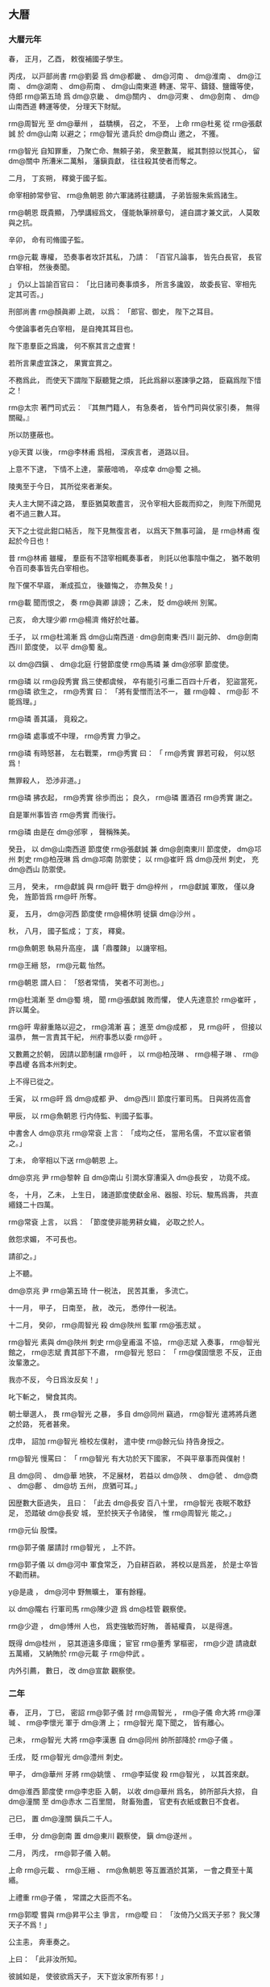 
** 大暦
*** 大暦元年
# 0766
# p

春，
正月，
乙酉，
敕復補國子學生。
# p

丙戌，
以戸部尚書 rm@劉晏 爲 dm@都畿 、 dm@河南 、 dm@淮南 、 dm@江南 、 dm@湖南 、 dm@荊南 、 dm@山南東道 轉運、常平、鑄錢、鹽鐵等使，
侍郎 rm@第五琦 爲 dm@京畿 、 dm@關内 、 dm@河東 、 dm@劍南 、 dm@山南西道 轉運等使，
分理天下財賦。
# p

 rm@周智光 至 dm@華州 ，
益驕横，
召之，
不至，
上命 rm@杜冕 從 rm@張獻誠 於 dm@山南 以避之；
 rm@智光 遣兵於 dm@商山 邀之，
不獲。

 rm@智光 自知罪重，
乃聚亡命、無頼子弟，
衆至數萬，
縱其剽掠以悦其心，
留 dm@關中 所漕米二萬斛，
藩鎭貢獻，
往往殺其使者而奪之。
# p

二月，
丁亥朔，
釋奠于國子監。

命宰相帥常參官、 rm@魚朝恩 帥六軍諸將往聽講，
子弟皆服朱紫爲諸生。

 rm@朝恩 既貴顯，
乃學講經爲文，
僅能執筆辨章句，
遽自謂才兼文武，
人莫敢與之抗。
# p

辛卯，
命有司脩國子監。
# p

 rm@元載 專權，
恐奏事者攻訐其私，
乃請：
「百官凡論事，
皆先白長官，
長官白宰相，
然後奏聞。

」
仍以上旨諭百官曰：
「比日諸司奏事煩多，
所言多讒毀，
故委長官、宰相先定其可否。」

# p

刑部尚書 rm@顏眞卿 上疏，
以爲：
「郎官、御史，
陛下之耳目。

今使論事者先白宰相，
是自掩其耳目也。

陛下患羣臣之爲讒，
何不察其言之虚實！

若所言果虚宜誅之，
果實宜賞之。

不務爲此，
而使天下謂陛下厭聽覽之煩，
託此爲辭以塞諫爭之路，
臣竊爲陛下惜之！

 rm@太宗 著門司式云：
『其無門籍人，
有急奏者，
皆令門司與仗家引奏，
無得關礙。』

所以防壅蔽也。

 y@天寶 以後，
 rm@李林甫 爲相，
深疾言者，
道路以目。

上意不下逮，
下情不上達，
蒙蔽喑嗚，
卒成幸 dm@蜀 之禍。

陵夷至于今日，
其所從來者漸矣。

夫人主大開不諱之路，
羣臣猶莫敢盡言，
況令宰相大臣裁而抑之，
則陛下所聞見者不過三數人耳。

天下之士從此鉗口結舌，
陛下見無復言者，
以爲天下無事可論，
是 rm@林甫 復起於今日也！

昔 rm@林甫 雖權，
羣臣有不諮宰相輒奏事者，
則託以他事陰中傷之，
猶不敢明令百司奏事皆先白宰相也。

陛下儻不早寤，
漸成孤立，
後雖悔之，
亦無及矣！」

 rm@載 聞而恨之，
奏 rm@眞卿 誹謗；
乙未，
貶 dm@峽州 別駕。

# p

己亥，
命大理少卿 rm@楊濟 脩好於吐蕃。

# p

壬子，
以 rm@杜鴻漸 爲 dm@山南西道 ‧ dm@劍南東‧西川 副元帥、 dm@劍南西川 節度使，
以平 dm@蜀 亂。

# p

以 dm@四鎭 、 dm@北庭 行營節度使 rm@馬璘 兼 dm@邠寧 節度使。

 rm@璘 以 rm@段秀實 爲三使都虞候，
卒有能引弓重二百四十斤者，
犯盜當死，
 rm@璘 欲生之，
 rm@秀實 曰：
「將有愛憎而法不一，
雖 rm@韓 、 rm@彭 不能爲理。」

 rm@璘 善其議，
竟殺之。

 rm@璘 處事或不中理，
 rm@秀實 力爭之。

 rm@璘 有時怒甚，
左右戰栗，
 rm@秀實 曰：
「 rm@秀實 罪若可殺，
何以怒爲！

無罪殺人，
恐渉非道。」

 rm@璘 拂衣起，
 rm@秀實 徐歩而出；
良久，
 rm@璘 置酒召 rm@秀實 謝之。

自是軍州事皆咨 rm@秀實 而後行。

 rm@璘 由是在 dm@邠寧 ，
聲稱殊美。


# p

癸丑，
以 dm@山南西道 節度使 rm@張獻誠 兼 dm@劍南東川 節度使，
 dm@邛州 刺史 rm@柏茂琳 爲 dm@邛南 防禦使；
以 rm@崔旰 爲 dm@茂州 刺史，
充 dm@西山 防禦使。

三月，
癸未，
 rm@獻誠 與 rm@旰 戰于 dm@梓州 ，
 rm@獻誠 軍敗，
僅以身免，
旌節皆爲 rm@旰 所奪。
# p

夏，
五月，
 dm@河西 節度使 rm@楊休明 徙鎭 dm@沙州 。

# p

秋，
八月，
國子監成；
丁亥，
釋奠。

 rm@魚朝恩 執易升高座，
講「鼎覆餗」
以譏宰相。

 rm@王縉 怒，
 rm@元載 怡然。

 rm@朝恩 謂人曰：
「怒者常情，
笑者不可測也。」

# p

 rm@杜鴻漸 至 dm@蜀 境，
聞 rm@張獻誠 敗而懼，
使人先達意於 rm@崔旰 ，
許以萬全。

 rm@旰 卑辭重賂以迎之，
 rm@鴻漸 喜；
進至 dm@成都 ，
見 rm@旰 ，
但接以温恭，
無一言責其干紀，
州府事悉以委 rm@旰 。

又數薦之於朝，
因請以節制讓 rm@旰 ，
以 rm@柏茂琳 、 rm@楊子琳 、 rm@李昌巎 各爲本州刺史。

上不得已從之。

壬寅，
以 rm@旰 爲 dm@成都 尹、 dm@西川 節度行軍司馬。
日與將佐高會
# p

甲辰，
以 rm@魚朝恩 行内侍監、判國子監事。

中書舍人 dm@京兆  rm@常袞 上言：
「成均之任，
當用名儒，
不宜以宦者領之。」

丁未，
命宰相以下送 rm@朝恩 上。

# p

 dm@京兆 尹 rm@黎幹 自 dm@南山 引澗水穿漕渠入 dm@長安 ，
功竟不成。
# p

冬，
十月，
乙未，
上生日，
諸道節度使獻金帛、器服、珍玩、駿馬爲壽，
共直緡錢二十四萬。

 rm@常袞 上言，
以爲：
「節度使非能男耕女織，
必取之於人。

斂怨求媚，
不可長也。

請卻之。」

上不聽。
# p

 dm@京兆 尹 rm@第五琦 什一税法，
民苦其重，
多流亡。

十一月，
甲子，
日南至，
赦，
改元，
悉停什一税法。

# p

十二月，
癸卯，
 rm@周智光 殺 dm@陜州 監軍 rm@張志斌 。

 rm@智光 素與 dm@陜州 刺史 rm@皇甫温 不協，
 rm@志斌 入奏事，
 rm@智光 館之，
 rm@志斌 責其部下不肅，
 rm@智光 怒曰：
「 rm@僕固懷恩 不反，
正由汝輩激之。

我亦不反，
今日爲汝反矣！」

叱下斬之，
臠食其肉。

朝士舉選人，
畏 rm@智光 之暴，
多自 dm@同州 竊過，
 rm@智光 遣將將兵邀之於路，
死者甚衆。

戊申，
詔加 rm@智光 檢校左僕射，
遣中使 rm@餘元仙 持告身授之。

 rm@智光 慢罵曰：
「 rm@智光 有大功於天下國家，
不與平章事而與僕射！

且 dm@同 、 dm@華 地狹，
不足展材，
若益以 dm@陜 、 dm@虢 、 dm@商 、 dm@鄜 、 dm@坊 五州，
庶猶可耳。」

因歴數大臣過失，
且曰：
「此去 dm@長安 百八十里，
 rm@智光 夜眠不敢舒足，
恐踏破 dm@長安 城，
至於挾天子令諸侯，
惟 rm@周智光 能之。」

 rm@元仙 股慄。

 rm@郭子儀 屡請討 rm@智光 ，
上不許。
# p

 rm@郭子儀 以 dm@河中 軍食常乏，
乃自耕百畝，
將校以是爲差，
於是士卒皆不勸而耕。

 y@是歳 ，
 dm@河中 野無曠土，
軍有餘糧。

# p

以 dm@隴右 行軍司馬 rm@陳少遊 爲 dm@桂管 觀察使。

 rm@少遊 ，
 dm@博州 人也，
爲吏強敏而好賄，
善結權貴，
以是得進。

既得 dm@桂州 ，
惡其道遠多瘴癘；
宦官 rm@董秀 掌樞密，
 rm@少遊 請歳獻五萬緡，
又納賄於 rm@元載 子 rm@仲武 。

内外引薦，
數日，
改 dm@宣歙 觀察使。

*** 二年
# 0767
# p

春，
正月，
丁巳，
密詔 rm@郭子儀 討 rm@周智光 ，
 rm@子儀 命大將 rm@渾瑊 、 rm@李懷光 軍于 dm@渭 上；
 rm@智光 麾下聞之，
皆有離心。

己未，
 rm@智光 大將 rm@李漢惠 自 dm@同州 帥所部降於 rm@子儀 。

壬戌，
貶 rm@智光  dm@澧州 刺史。

甲子，
 dm@華州 牙將 rm@姚懷 、 rm@李延俊 殺 rm@智光 ，
以其首來獻。
# p

 dm@淮西 節度使 rm@李忠臣 入朝，
以收 dm@華州 爲名，
帥所部兵大掠，
自 dm@潼關 至 dm@赤水 二百里間，
財畜殆盡，
官吏有衣紙或數日不食者。

己巳，
置 dm@潼關 鎭兵二千人。
# p

壬申，
分 dm@劍南 置 dm@東川 觀察使，
鎭 dm@遂州 。

# p

二月，
丙戌，
 rm@郭子儀 入朝。

上命 rm@元載 、 rm@王縉 、 rm@魚朝恩 等互置酒於其第，
一會之費至十萬緡。

上禮重 rm@子儀 ，
常謂之大臣而不名。
# p

 rm@郭曖 嘗與 rm@昇平公主 爭言，
 rm@曖 曰：
「汝倚乃父爲天子邪？
我父薄天子不爲！」

公主恚，
奔車奏之。

上曰：
「此非汝所知。

彼誠如是，
使彼欲爲天子，
天下豈汝家所有邪！」

慰諭令歸。

 rm@子儀 聞之，
囚 rm@曖 ，
入待罪。

上曰：
「鄙諺有之：
『不癡不聾，
不作家翁。』

兒女子閨房之言，
何足聽也！」

 rm@子儀 歸，
杖 rm@曖 數十。
# p

夏，
四月，
庚子，
命宰相、 rm@魚朝恩 與吐蕃盟于 dm@興唐寺 。

# p

 rm@杜鴻漸 請入朝奏事，
以 rm@崔旰 知 dm@西川 留後。

六月，
甲戌，
 rm@鴻漸 來自 dm@成都 ，
廣爲貢獻，
因盛陳利害，
薦 rm@旰 才堪寄任；
上亦務姑息，
乃留 rm@鴻漸 復知政事。

秋，
七月，
丙寅，
以 rm@旰 爲 dm@西川 節度使，
 rm@杜濟 爲 dm@東川 節度使。

 rm@旰 厚斂以賂權貴，
 rm@元載 擢 rm@旰 弟 rm@寛 至御史中丞，
 rm@寛 兄 rm@審 至給事中。
# p

丁卯，
 rm@魚朝恩 奏以先所賜莊爲 dm@章敬寺 ，
以資 rm@章敬太后 冥福，
於是窮壯極麗，
盡都市之財不足用，
奏毀 dm@曲江 及 dm@華清宮 館以給之，
費逾萬億。

 dm@衞州 進士 rm@高郢 上書，
略曰：
「先太后聖徳，
不必以一寺増輝；
國家永圖，
無寧以百姓爲本。

捨人就寺，
何福之爲！」

又曰：
「無寺猶可，
無人其可乎！」

又曰：
「陛下當卑宮室，
以 rm@夏禹 爲法，
而崇塔廟踵 rm@梁武 之風乎！」

又上書，
略曰：
「古之明王積善以致福，
不費財以求福；
脩徳以消禍，
不勞人以禳禍。

今興造急促，
晝夜不息，
力不逮者隨以榜笞，
愁痛之聲盈於道路，
以此望福，
臣恐不然。」

又曰：
「陛下迴正道於内心，
求微助於外物，
徇左右之過計，
傷皇王之大猷，
臣竊爲陛下惜之！」

皆寢不報。

# p

始，
上好祠祀，
未甚重佛。

 rm@元載 、 rm@王縉 、 rm@杜鴻漸 爲相，
三人皆好佛；
 rm@縉 尤甚，
不食葷血，
與 rm@鴻漸 造寺無窮。

上嘗問以「佛言報應，
果爲有無？」
 rm@載 等奏以：
「國家運祚靈長，
非宿植福業，
何以致之！

福業已定，
雖時有小災，
終不能爲害，
所以 rm@安 、 rm@史 悖逆方熾而皆有子禍；
 rm@僕固懷恩 稱兵内侮，
出門病死；
囘紇、吐蕃大舉深入，
不戰而退：
此皆非人力所及，
豈得言無報應也！」

上由是深信之，
常於禁中飯僧百餘人；
有寇至則令僧講仁王經以禳之，
寇去則厚加賞賜。

胡僧 rm@不空 ，
官至卿監，
爵爲國公，
出入禁闥，
勢移權貴，
 dm@京畿 良田美利多歸僧寺。

敕天下無得箠曳僧尼。

造 dm@金閣寺 於 dm@五臺山 ，
鑄銅塗金爲瓦，
所費鉅億；
縉給中書符牒，
令 dm@五臺 僧數十人散之四方，
求利以營之。

 rm@載 等毎侍上從容，
多談佛事，
由是中外臣民承流相化，
皆廢人事而奉佛，
政刑日紊矣。

# p

八月，
庚辰，
 dm@鳳翔 等道節度使、左僕射、平章事 rm@李抱玉 入朝，
固讓僕射，
言辭確至，
上許之；
癸丑，
又讓 dm@鳳翔 節度使，
不許。
# p

丁酉，
 rm@杜鴻漸 飯千僧，
以使 dm@蜀 無恙故也。

# p

九月，
吐蕃衆數萬圍 dm@靈州 ，
遊騎至 dm@潘原 、 dm@宜祿 ；
詔 rm@郭子儀 自 dm@河中 帥甲士三萬鎭 dm@涇陽 ，
 dm@京師 戒嚴。

甲子，
 rm@子儀 移鎭 dm@奉天 。

# p

山獠陷 dm@桂州 ，
逐刺史 rm@李良 。

# p

冬，
十月，
戊寅，
 dm@朔方 節度使 rm@路嗣恭 破吐蕃於 dm@靈州 城下，
斬首二千餘級；
吐蕃引去。
# p

十二月，
庚辰，
盜發 rm@郭子儀 父冢，
捕之，
不獲。

人以爲 rm@魚朝恩 素惡 rm@子儀 ，
疑其使之。

 rm@子儀 自 dm@奉天 入朝，
朝廷憂其爲變；
 rm@子儀 見上，
上語及之，
 rm@子儀 流涕曰：
「臣久將兵，
不能禁暴，
軍士多發人冢。

今日及此，
乃天譴，
非人事也。」

朝廷乃安。
# p

 y@是歳 ，
復以 dm@鎭西 爲 dm@安西 。


# p

 rm@新羅王憲英 卒，
子 rm@乾運 立。
*** 三年
# 0768
# p

春，
正月，
乙丑，
上幸 dm@章敬寺 ，
度僧尼千人。
# p

贈 rm@建寧王倓 爲 rm@齊王 。

# p

二月，
癸巳，
 dm@商州 兵馬使 rm@劉洽 殺防禦使 rm@殷仲卿 ，
尋討平之。
# p

甲午，
 rm@郭子儀 禁無故軍中走馬。

 rm@南陽夫人 乳母之子犯禁，
都虞候杖殺之。

諸子泣訴於 rm@子儀 ，
且言都虞候之横，
 rm@子儀 叱遣之。

明日，
以事語僚佐而歎息曰：
「 rm@子儀 諸子，
皆奴材也。

不賞父之都虞候而惜母之乳母子，
非奴材而何！」

# p

庚子，
以後宮 rm@獨孤氏 爲貴𡚱。
# p

三月，
乙巳朔，
日有食之。
# p

夏，
四月，
戊寅，
 dm@山南西道 節度使 rm@張獻誠 ，
以疾舉從父弟右羽林將軍 rm@獻恭 自代，
上許之。
# p

壬寅，
 dm@西川 節度使 rm@崔旰 入朝。
# p

初，
上遣中使徵 rm@李泌 於 dm@衡山 ，
既至，
復賜金紫，
爲之作書院於 dm@蓬莱殿 側，
上時衣汗衫、躡屨過之，
自給、舍以上及方鎭除拜、軍國大事，
皆與之議。

又使 rm@魚朝恩 於 dm@白花屯 爲 rm@泌 作外院，
使與親舊相見。
# p

上欲以 rm@泌 爲門下侍郎、同平章事，
 rm@泌 固辭。

上曰：
「機務之煩，
不得晨夕相見，
誠不若且居密近，
何必署敕然後爲宰相邪！」

後因端午，
王、公、𡚱、主各獻服玩，
上謂 rm@泌 曰：
「先生何獨無所獻？」
對曰：
「臣居禁中，
自巾至履皆陛下所賜，
所餘惟一身耳，
何以爲獻！」

上曰：
「朕所求正在此耳。」

 rm@泌 曰：
「臣身非陛下有，
誰則有之？」
上曰：
「先帝欲以宰相屈卿而不能得，
自今既獻其身，
當惟朕所爲，
不爲卿有矣！」

 rm@泌 曰：
「陛下欲使臣何爲？」
上曰：
「朕欲卿食酒肉，
有室家，
受祿位，
爲俗人。

」
 rm@泌 泣曰：
「臣絶粒二十餘年，
陛下何必使臣隳其志乎！」

上曰：
「泣復何益！

卿在九重之中，
欲何之？」
乃命中使爲 rm@泌 葬二親，
又爲 rm@泌 娶 rm@盧氏 女爲妻，
資費皆出縣官。

賜第於 dm@光福坊 ，
令 rm@泌 數日宿第中，
數日宿 dm@蓬莱院 。
# p

上與 rm@泌 語及 rm@齊王倓 ，
欲厚加褒贈，
 rm@泌 請用 rm@岐 、 rm@薛 故事贈太子，
上泣曰：
「吾弟首建 dm@靈武 之議，
成中興之業，
 rm@岐 、 rm@薛 豈有此功乎！

竭誠忠孝，
乃爲讒人所害。

曏使尚存，
朕必以爲太弟。

今當崇以帝號，
成吾夙志。」

乙卯制，
追諡 rm@倓 曰 rm@承天皇帝 ；
庚申，
葬 dm@順陵 。

# p

 rm@崔旰 之入朝也，
以弟 rm@寛 爲留後，
 dm@瀘州 刺史 rm@楊子琳 帥精騎數千乘虚突入 dm@成都 ；
朝廷聞之，
加 rm@旰 檢校工部尚書，
賜名 rm@寧 ，
遣還鎭。
# p

六月，
壬辰，
 dm@幽州 兵馬使 rm@朱希彩 、經略副使 dm@昌平  rm@朱泚 、 rm@泚 弟 rm@滔 共殺節度使 rm@李懷仙 ，
 rm@希彩 自稱留後。

閏月，
 dm@成徳軍 節度使 rm@李寶臣 遣將將兵討 rm@希彩 ，
爲 rm@希彩 所敗；
朝廷不得已宥之。

庚申，
以 rm@王縉 領 dm@盧龍 節度使；
丁卯，
以 rm@希彩 領 dm@幽州 留後。領知
# p

 rm@崔寛 與 rm@楊子琳 戰，
數不利，
秋，
七月，
 rm@崔寧 妾 rm@任氏 出家財數十萬，
募兵得數千人，
帥以撃 rm@子琳 ，
破之；
 rm@子琳 走。
# p

乙亥，
 rm@王縉 如 dm@幽州 ，
 rm@朱希彩 盛兵嚴備以逆之。

 rm@縉 晏然而行，
 rm@希彩 迎謁甚恭。

 rm@縉 度終不可制，
勞軍，
旬餘日而還。

# p

囘紇可敦卒，
庚辰，
以右散騎常侍 rm@蕭昕 爲弔祭使。

囘紇庭詰 rm@昕 曰：
「我於 dyn@唐 有大功，
 dyn@唐 奈何失信，
市我馬，
不時歸其直？」
 rm@昕 曰：
「囘紇之功，
 dyn@唐 已報之矣。

 rm@僕固懷恩 之叛，
囘紇助之，
與吐蕃連兵入寇，
逼我郊畿。

及 rm@懷恩 死，
吐蕃走，
然後囘紇懼而請和，
我 dyn@唐 不忘前功，
加惠而縱之。

不然，
匹馬不歸矣。

乃囘紇負約，
豈 dyn@唐 失信邪！」

囘紇慙，
厚禮而歸之。
# p

丙戌，
内出盂蘭盆賜 dm@章敬寺 。

設七廟神座，
書尊號於旛上，
百官迎謁於 dm@光順門 。

自 y@是歳 以爲常。
# p

八月，
壬戌，
吐蕃十萬衆寇 dm@靈武 。

丁卯，
吐蕃尚贊摩二萬衆寇 dm@邠州 ，
 dm@京師 戒嚴；
 dm@邠寧 節度使 rm@馬璘 撃破之。

# p

庚午，
 dm@河東 節度使、同平章事 rm@辛雲京 薨，
以 rm@王縉 領 dm@河東 節度使，
餘如故。
# p

九月，
壬申，
命 rm@郭子儀 將兵五萬屯 dm@奉天 以備吐蕃。

# p

丁丑，
 rm@濟王環 薨。

# p

壬午，
 dm@朔方 騎將 rm@白元光 撃吐蕃，
破之。

壬辰，
 rm@元光 又破吐蕃二萬衆於 dm@靈武 。

 dm@鳳翔 節度使 rm@李抱玉 使右軍都將 dm@臨洮  rm@李晟 將兵五千撃吐蕃，
 rm@晟 曰：
「以力則五千不足用；
以謀則太多。」

乃將千人出 dm@大震關 ；
至 dm@臨洮 ，
屠吐蕃 dm@定秦堡 ，
焚其積聚，
虜堡帥慕容谷種而還。

吐蕃聞之，
釋 dm@靈州 之圍而去。

戊戌，
 dm@京師 解嚴。兼行
# p

 dm@潁州 刺史 rm@李岵 以事忤 dm@滑亳 節度使 rm@令狐彰 ，
 rm@彰 使節度判官 rm@姚奭 按行 dm@潁州 ，
因代 rm@岵 領州事，
且曰：
「 rm@岵 不受代，
即殺之。」

 rm@岵 知之，
因激怒將士，
使殺 rm@奭 ，
與 rm@奭 同死者百餘人。

 rm@岵 走依 dm@河南 節度使 rm@田神功 於 dm@汴州 。

冬，
十月，
乙巳，
 rm@彰 表言其状，
 rm@岵 亦上表自理。

上命給事中 rm@賀若察 往按之。

# p

丁卯，
 rm@郭子儀 自 dm@奉天 入朝。


# p

十一月，
丁亥，
以 dm@幽州 留後 rm@朱希彩 爲節度使。

# p

 rm@郭子儀 還 dm@河中 。

 rm@元載 以吐蕃連歳入寇，
 rm@馬璘 以 dm@四鎭 兵屯 dm@邠寧 ，
力不能拒，
而 rm@郭子儀 以 dm@朔方 重兵鎭 dm@河中 ，
深居腹中無事之地，
乃與 rm@子儀 及諸將議，
徙 rm@璘 鎭 dm@涇州 ，
而使 rm@子儀 以 dm@朔方 兵鎭 dm@邠州 ，
曰：
「若以邊土荒殘，
軍費不給，
則以内地租税及運金帛以助之。」

諸將皆以爲然。

十二月，
己酉，
徙 rm@馬璘 爲 dm@涇原 節度使，
以 dm@邠 、 dm@寧 、 dm@慶 三州隸 dm@朔方 。

 rm@璘 先往城 dm@涇州 ，
以都虞候 rm@段秀實 知 dm@邠州 留後。

# p

初，
 dm@四鎭 、 dm@北庭 兵遠赴中原之難，
久羈旅，
數遷徙，
 dm@四鎭 歴 dm@汴 、 dm@虢 、 dm@鳳翔 ，
 dm@北庭 歴 dm@懷 、 dm@絳 、 dm@鄜 然後至 dm@邠 ，
頗積勞弊。

及徙 dm@涇州 ，
衆皆怨誹。

刀斧兵馬使 rm@王童之 謀作亂，
期以辛酉旦警嚴而發。

前夕，
有告之者；
 rm@秀實 陽召掌漏者，
怒之，
以其失節，
令毎更來白，
輒延之數刻，
遂四更而曙，
 rm@童之 不果發。

 rm@秀實 欲討之而亂迹未露，
恐軍中疑其冤。

告者又云，
「今夕欲焚馬坊草，
因救火謀作亂。

」
中夕，
火果起，
 rm@秀實 命軍中行者皆止，
坐者勿起，
各整部伍，
嚴守要害。

 rm@童之 白請救火，
不許。

及旦，
捕 rm@童之 及其黨八人，
皆斬之。

下令曰：
「後徙者族，
流言者刑！」

遂徙于 dm@涇 。

# p

癸亥，
 dm@西川 破吐蕃萬餘衆。

# p

 dm@平盧 行軍司馬 rm@許杲 將卒三千人駐 dm@濠州 不去，
有窺 dm@淮南 意，
 dm@淮南 節度使 rm@崔圓 令副使 dm@元城  rm@張萬福 攝 dm@濠州 刺史；
 rm@杲 聞，
即提卒去，
止 dm@當塗 。

 y@是歳 ，
上召 rm@萬福 ，
以爲 dm@和州 刺史、行營防禦使，
討 rm@杲 。

 rm@萬福 至州，
 rm@杲 懼，
移軍 dm@上元 ，
又北至 dm@楚州 大掠，
 dm@淮南 節度使 rm@韋元甫 命 rm@萬福 追討之；
未至 dm@淮陰 ，
 rm@杲 爲其將 rm@康自勸 所逐。

 rm@自勸 擁兵繼掠，
循 dm@淮 而東，
 rm@萬福 倍道追而殺之，
免者什二三。

 rm@元甫 將厚賞將士，
 rm@萬福 曰：
「官健常虚費衣糧，
無所事。

今方立小功，
不足過賞，
請用三分之一。」

*** 四年
# 0769
# p

春，
正月，
丙子，
 rm@郭子儀 入朝，
 rm@魚朝恩 邀之遊 dm@章敬寺 。

 rm@元載 恐其相結，
密使 rm@子儀 軍吏告 rm@子儀 曰：
「 rm@朝恩 謀不利於公。」

 rm@子儀 不聽。

吏亦告諸將，
將士請衷甲以從者三百人。

 rm@子儀 曰：
「我，
國之大臣，
彼無天子之命，
安敢害我！

若受命而來，
汝曹欲何爲！」

乃從家僮數人而往。

 rm@朝恩 迎之，
驚其從者之約。

 rm@子儀 以所聞告，
且曰：
「恐煩公經營耳。」

 rm@朝恩 撫膺捧手流涕曰：
「非公長者，
能無疑乎！」


# p

壬午，
流 rm@李岵 於 dm@夷州 。

# p

乙酉，
 rm@郭子儀 還 dm@河中 。

# p

辛卯，
賜 rm@李岵 死。
# p

二月，
壬寅，
以 dm@京兆 之好畤、 dm@鳳翔 之 dm@麟遊 、 dm@普潤 隸神策軍，
從 rm@魚朝恩 之請也。
# p

 rm@楊子琳 既敗還 dm@瀘州 ，
招聚亡命，
得數千人，
沿江東下，
聲言入朝；
 dm@涪州 守捉使 rm@王守仙 伏兵 dm@黄草峽 ，
 rm@子琳 悉擒之，
撃 rm@守仙 於 dm@忠州 ，
 rm@守仙 僅以身免。

 rm@子琳 遂殺 dm@夔州 別駕 rm@張忠 ，
據其城。

 dm@荊南 節度使 rm@衞伯玉 欲結以爲援，
以 dm@夔州 許之，
爲之請於朝。

 dm@陽曲 人 rm@劉昌裔 説 rm@子琳 遣使詣闕請罪，
 rm@子琳 從之。

乙巳，
以 rm@子琳 爲 dm@峽州 團練使。


# p

初，
 rm@僕固懷恩 死，
上憐其有功，
置其女宮中，
養以爲女。

囘紇請以爲可敦，
夏，
五月，
辛卯，
册爲 rm@崇徽公主 ，
嫁囘紇可汗。

壬辰，
遣兵部侍郎 rm@李涵 送之，
 rm@涵 奏祠部郎中 dm@虞郷  rm@董晉 爲判官。

六月，
丁酉，
公主辭行，
至囘紇牙帳。

囘紇來言曰：
「 dyn@唐 約我爲市馬，
既入，
而歸我賄不足，
我於使人乎取之。」

 rm@涵 懼，
不敢對，
視 rm@晉 ，
 rm@晉 曰：
「吾非無馬而與爾爲市，
爲爾賜不既多乎！

爾之馬歳至，
吾數皮而歸資，
邊吏請致詰也。

天子念爾有勞，
故下詔禁侵犯。

諸戎畏我大國之爾與也，
莫敢校焉。

爾之父子寧而畜馬蕃者，
非我誰使之！」

於是其衆皆環 rm@晉 拜。

既又相帥南面序拜，
皆舉兩手曰：
「不敢有意大國。」


# p

戊申，
 rm@王縉 表讓副元帥、都統、行營使。

許之
# p

辛酉，
 rm@郭子儀 自 dm@河中 遷于 dm@邠州 ，
其精兵皆自隨，
餘兵使裨將將之，
分守 dm@河中 、 dm@靈州 。

軍士久家 dm@河中 ，
頗不樂徙，
往往自 dm@邠 逃歸；
行軍司馬 rm@嚴郢 領留府，
悉捕得，
誅其渠帥，
衆心乃定。

# p

秋，
九月，
吐蕃寇 dm@靈州 ；
丁丑，
 dm@朔方 留後 rm@常謙光 撃破之。
# p

 dm@河東 兵馬使 rm@王無縱 、 rm@張奉璋 等恃功驕蹇，
以 rm@王縉 書生，
易之，
多違約束。

 rm@縉 受詔發兵詣 dm@鹽州 防秋，
遣 rm@無縱 、 rm@奉璋 將歩騎三千赴之。

 rm@奉璋 逗遛不進，
 rm@無縱 托他事入 dm@太原 城；
 rm@縉 悉擒斬之，
幷其黨七人，
諸將悍戾者殆盡，
軍府始安。
# p

冬，
十月，
 rm@常謙光 奏吐蕃寇 dm@嗚沙 ，
首尾四十里。

 rm@郭子儀 遣兵馬使 rm@渾瑊 將鋭兵五千救 dm@靈州 ，
 rm@子儀 自將進至 dm@慶州 ，
聞吐蕃退，
乃還。

# p

黄門侍郎、同平章事 rm@杜鴻漸 以疾辭位，
壬申，
許之；
乙亥，
薨。

 rm@鴻漸 病甚，
令僧削髮，
遺令爲塔以葬。

# p

丙子，
以左僕射 rm@裴冕 同平章事。

初，
 rm@元載 爲 dm@新平 尉，
 rm@冕 嘗薦之，
故 rm@載 舉以爲相，
亦利其老病易制。

受命之際，
蹈舞仆地，
 rm@載 趨而扶之，
代爲謝詞。

十二月，
戊戌，
 rm@冕 薨。
*** 五年
# 0770
# p

春，
正月，
己巳，
羌酋白對蓬等各帥部落内屬。

# p

觀軍容宣慰處置使、左監門衞大將軍兼神策軍使、内侍監 rm@魚朝恩 ，
專典禁兵，
寵任無比，
上常與議軍國事，
勢傾朝野。

 rm@朝恩 好於廣座恣談時政，
陵侮宰相，
 rm@元載 雖強辯，
亦拱默不敢應。
# p

神策都虞候 rm@劉希暹 ，
都知兵馬使 rm@王駕鶴 ，
皆有寵於 rm@朝恩 ；
 rm@希暹 説 rm@朝恩 於北軍置獄，
使坊市惡少年羅告富室，
誣以罪惡，
捕繋地牢，
訊掠取服，
籍沒其家貲入軍，
幷分賞告捕者；
地在禁密，
人莫敢言。

 rm@朝恩 毎奏事，
以必允爲期；
朝廷政事有不豫者，
輒怒曰：
「天下事有不由我者邪！」

上聞之，
由是不懌。
# p

 rm@朝恩 養子 rm@令徽 尚幼，
爲内給使，
衣緑，
與同列忿爭，
歸告 rm@朝恩 。

 rm@朝恩 明日見上曰：
「臣子官卑，
爲儕輩所陵，
乞賜之紫衣。」

上未應，
有司已執紫衣於前，
 rm@令徽 服之，
拜謝。

上強笑曰：
「兒服紫，
大宜稱心。」


# p

 rm@元載 測知上指，
乘間奏 rm@朝恩 專恣不軌，
間，
古莧翻。

請除之；
上亦知天下共怨怒，
遂令 rm@載 爲方略。

 rm@朝恩 毎入殿，
常使射生將 rm@周皓 將百人自衞，
又使其黨 dm@陝州 節度使 rm@皇甫温 握兵於外以爲援；
 rm@載 皆以重賂結之，
故 rm@朝恩 陰謀密語，
上一一聞之，
而 rm@朝恩 不之覺也。
# p

辛卯，
 rm@載 爲上謀，
徙 rm@李抱玉 爲 dm@山南西道 節度使，
以 rm@温 爲 dm@鳳翔 節度使，
外重其權，
實内 rm@温 以自助也。

 rm@載 又請割 dm@郿 、 dm@虢 、 dm@寶雞 、 dm@鄠 、 dm@盩厔 隸 rm@抱玉 ，
 dm@興平 、 dm@武功 、 dm@天興 、 dm@扶風 隸神策軍，
 rm@朝恩 喜於得地，
殊不以 rm@載 爲虞，
驕横如故。

# p

壬辰，
加 dm@河南 尹 rm@張延賞 爲 dm@東京 留守；
罷 dm@河南 等道副元帥，
以其兵屬留守。

 rm@延賞 ，
 rm@嘉貞 之子也。

# p

二月，
戊戌，
 rm@李抱玉 徙鎭 dm@盩厔 ，
軍士憤怒，
大掠 dm@鳳翔 坊市，
數日乃定。
# p

 rm@劉希暹 頗覺上意異，
以告 rm@魚朝恩 ，
 rm@朝恩 始疑懼。

然上毎見之，
恩禮益隆，
 rm@朝恩 亦以此自安。

 rm@皇甫温 至 dm@京師 ，
 rm@元載 留之未遣，
因與 rm@温 及 rm@周皓 密謀誅 rm@朝恩 。

既定計，
 rm@載 白上。

上曰：
「善圖之，
勿反受禍！」

# p

三月，
癸酉，
寒食，
上置酒宴貴近於禁中，
 rm@載 守中書省。

宴罷，
 rm@朝恩 將還營，
上留之議事，
因責其異圖。

 rm@朝恩 自辯，
語頗悖慢，
 rm@皓 與左右擒而縊殺之，
外無知者。

上下詔，
罷 rm@朝恩 觀軍容等使，
内侍監如故。

詐云「 rm@朝恩 受詔乃自縊」，
以尸還其家，
賜錢六百萬以葬。
# p

丁丑，
加 rm@劉希暹 、 rm@王駕鶴 御史中丞，
以慰安北軍之心。

丙戌，
赦 dm@京畿 繋囚，
命盡釋 rm@朝恩 黨與，
且曰：
「北軍將士，
皆朕爪牙，
竝宜仍舊。

朕今親御禁旅，
勿有憂懼。」

# p

己丑，
罷度支使及 dm@關内 等道轉運、常平、鹽鐵使，
其度支事委宰相領之。

# p

敕 rm@皇甫温 還鎭于 dm@陝 。

# p

 rm@元載 既誅 rm@魚朝恩 ，
上寵任益厚，
 rm@載 遂志氣驕溢；
毎衆中大言，
自謂有文武才略，
古今莫及，
弄權舞智，
政以賄成，
僭侈無度。

吏部侍郎 rm@楊綰 ，
典選平允，
性介直，
不附 rm@載 ；
 dm@嶺南 節度使 rm@徐浩 ，
貪而佞，
傾南方珍貨以賂 rm@載 。

 rm@載 以 rm@綰 爲國子祭酒，
引 rm@浩 代之。

 rm@浩 ，
 dm@越州 人也。

 rm@載 有丈人自 dm@宣州 來，
從 rm@載 求官，
 rm@載 度其人不足任事，
但贈 dm@河北 一書而遣之。

丈人不悦，
行至 dm@幽州 ，
私發書視之，
書無一言，
惟署名而已。

丈人大怒，
不得已試謁院僚，
判官聞有 rm@載 書，
大驚，
立白節度使，
遣大校以箱受書，
館之上舍，
留宴數日，
辭去，
贈絹千匹。

其威權動人如此。辛卯
# p

夏，
四月，
庚子，
 dm@湖南 兵馬使 rm@臧玠 殺觀察使 rm@崔灌 ；
 dm@澧州 刺史 rm@楊子琳 起兵討之，
取賂而還。

# p

 dm@涇原 節度使 rm@馬璘 屡訴本鎭荒殘，
無以贍軍，
上諷 rm@李抱玉 以 dm@鄭 、 dm@潁 二州讓之；
乙巳，
以 rm@璘 兼 dm@鄭潁 節度使。
# p

庚申，
 rm@王縉 自 dm@太原 入朝。

# p

癸未，
以左羽林大將軍 rm@辛京杲 爲 dm@湖南 觀察使。
# p

 dm@荊南 節度使 rm@衞伯玉 遭母喪，
六月，
戊戌，
以殿中監 rm@王昂 代之。

 rm@伯玉 諷大將 rm@楊鉥 等拒 rm@昂 留己；
甲寅，
詔起復 rm@伯玉 鎭 dm@荊南 如故。


# p

秋，
七月，
 dm@京畿 饑，
米斗千錢。
# p

 rm@劉希暹 内常自疑，
有不遜語，
 rm@王駕鶴 以聞。

九月，
辛未，
賜 rm@希暹 死。
# p

吐蕃寇 dm@永壽 。

# p

冬，
十一月，
 rm@郭子儀 入朝。

# p

上悉知 rm@元載 所爲，
以其任政日久，
欲全始終，
因獨見，
深戒之；
 rm@載 猶不悛，
上由是稍惡之。

# p

 rm@載 以 rm@李泌 有寵於上，
忌之，
言「 rm@泌 常與親故宴於北軍，
與 rm@魚朝恩 親善，
宜知其謀。」

上曰：
「北軍，
 rm@泌 之故吏也，
故朕使之就見親故。

 rm@朝恩 之誅，
 rm@泌 亦預謀，
卿勿以爲疑。」

 rm@載 與其黨攻之不已；
會 dm@江西 觀察使 rm@魏少遊 求參佐，
上謂 rm@泌 曰：
「 rm@元載 不容卿，
朕今匿卿於 rm@魏少遊 所。

俟朕決意除 rm@載 ，
當有信報卿，
可束裝來。」

乃以 rm@泌 爲 dm@江西 判官，
且屬 rm@少遊 使善待之。

*** 六年
# 0771
# p

春，
二月，
壬寅，
 dm@河西 、 dm@隴右 、 dm@山南西道 副元帥兼 dm@澤潞 、 dm@山南西道 節度使 rm@李抱玉 上言：
「凡所掌之兵，
當自訓練。

今自 dm@河 、 dm@隴 達於 dm@扶 、 dm@文 ，
綿亙二千餘里，
撫御至難。

若吐蕃道 dm@岷 、 dm@隴 道岷、隴倶下，
臣保固 dm@汧 、 dm@隴 則不救 dm@梁 、 dm@岷 ，
進兵 dm@扶 、 dm@文 則寇逼 dm@關輔 ，
首尾不贍，
進退無從。

願更擇能臣，
委以 dm@山南 ，
使臣得專備 dm@隴坻 。」

詔許之。

道岷、隴兩道
# p

 rm@郭子儀 還 dm@邠州 。

# p

嶺南蠻酋 rm@梁崇牽 自稱 dm@平南 十道大都統，
據 dm@容州 ，
與西原蠻 rm@張侯 、 rm@夏永 等連兵攻陷城邑，
前 dm@容管 經略使 rm@元結 等皆寄治 dm@蒼梧 。

經略使 rm@王翃 至 dm@藤州 ，
以私財募兵，
不數月，
斬賊帥 rm@歐陽珪 ，
馳詣 dm@廣州 ，
見節度使 rm@李勉 ，
請兵以復 dm@容州 ；
 rm@勉 以爲難，
 rm@翃 曰：
「大夫如未暇出兵，
但乞移牒諸州，
揚言出千兵爲援，
冀藉聲勢，
亦可成功。」

 rm@勉 從之。

 rm@翃 乃與 dm@義州 刺史 rm@陳仁璀 、 dm@藤州 刺史 rm@李曉庭 等結盟討賊。

 rm@翃 募得三千餘人，
破賊數萬衆；
攻 dm@容州 ，
拔之，
擒 rm@梁崇牽 ，
前後大小百餘戰，
盡復 dm@容州 故地。

分命諸將襲西原蠻，
復 dm@鬱林 等諸州。
# p

先是，
 dm@番禺 賊帥 dm@馮崇道 ，
 dm@桂州 叛將 rm@朱濟時 ，
皆據險爲亂，
陷十餘州，
官軍討之，
連年不克；
 rm@李勉 遣其將 rm@李觀 與 rm@翃 併力攻討，
悉斬之，
三月，
 dm@五嶺 皆平。
# p

 dm@河北 旱，
米斗千錢。
# p

夏，
四月，
己未，
 dm@澧州 刺史 rm@楊子琳 入朝，
上優接之，
賜名 rm@猷 。

# p

庚申，
以典内 rm@董秀 爲内常侍。

# p

吐蕃請和；
庚辰，
遣兼御史大夫 rm@呉損 使于吐蕃。

# p

 dm@成都 司録 rm@李少良 上書言 rm@元載 姦贓陰事，
上置 rm@少良 於客省。

 rm@少良 以上語告友人 rm@韋頌 ，
殿中侍御史 rm@陸珽 以告 rm@載 ，
 rm@載 奏之。

上怒，
下 rm@少良 、 rm@頌 、 rm@珽 御史臺獄。

御史奏 rm@少良 、 rm@頌 、 rm@珽 凶險比周，
離間君臣，
五月，
戊申，
敕付 dm@京兆 ，
皆杖死。
# p

秋，
七月，
丙午，
 rm@元載 奏，
凡別敕除文、武六品以下官，
乞令吏部、兵部無得檢勘，
從之。

時 rm@載 所奏擬多不遵法度，
恐爲有司所駁故也。


# p

八月，
丁卯，
 dm@淮西 節度使 rm@李忠臣 將兵二千屯 dm@奉天 防秋。

# p

上益厭 rm@元載 所爲，
思得士大夫之不阿附者爲腹心，
漸收 rm@載 權。

丙子，
内出制書，
以 dm@浙西 觀察使 rm@李栖筠 爲御史大夫，
宰相不知，
 rm@載 由是稍絀。

# p

九月，
吐蕃下 dm@青石嶺 ，
軍于 dm@那城 ；
 rm@郭子儀 使人諭之，
明日，
引退。
# p

 y@是歳 ，
以尚書右丞 rm@韓滉 爲戸部侍郎、判度支。

自兵興以來，
所在賦斂無度，
倉庫出入無法，
國用虚耗。

 rm@滉 爲人廉勤，
精於簿領，
作賦斂出入之法，
御下嚴急，
吏不敢欺；
亦値連歳豐穰，
邊境無寇，
自是倉庫蓄積始充。

 rm@滉 ，
 rm@休 之子也。

*** 七年
# 0772
# p

春，
正月，
甲辰，
囘紇使者出鴻臚寺，
掠人子女；
所司禁之，
毆撃所司，
以三百騎犯 dm@金光 、 dm@朱雀門 。

是日，
宮門皆閉，
上遣中使 rm@劉清潭 諭之，
乃止。

# p

三月，
 rm@郭子儀 入朝；
丙午，
還 dm@邠州 。


# p

夏，
四月，
吐蕃五千騎至 dm@靈州 ，
尋退。

# p

五月，
乙未，
赦天下。
# p

秋，
七月，
癸巳，
囘紇又出鴻臚寺，
逐 dm@長安 令 rm@邵説 至 dm@含光門 街，
奪其馬；
 rm@説 乘他馬而去，
弗敢爭。
# p

 dm@盧龍 節度使 rm@朱希彩 既得位，
悖慢朝廷，
殘虐將卒；
孔目官 rm@李懷瑗 因衆怒，
伺間殺之。

未知所從；
經略副使 rm@朱泚 營於城北，
其弟 rm@滔 將牙内兵，
潛使百餘人於衆中大言曰：
「節度使非 rm@朱副使 不可；」
衆皆從之。

 rm@泚 遂權知留後，
遣使言状。

冬，
十月，
辛未，
以 rm@泚 爲檢校左常侍、 dm@幽州 ‧ dm@盧龍 節度使。

# p

十二月，
辛未，
置 dm@永平軍 於 dm@滑州 。
*** 八年
# 0773
# p

春，
正月，
 dm@昭義 節度使、 dm@相州 刺史 rm@薛嵩 薨。

子 rm@平 ，
年十二，
將士脅以爲帥，
 rm@平 僞許之；
既而讓其叔父 rm@崿 ，
夜奉父喪，
逃歸郷里。

壬午，
制以 rm@崿 知留後。

# p

二月，
壬申，
 dm@永平 節度使 rm@令狐彰 薨。

 rm@彰 承 dm@滑 、 dm@亳 離亂之後，
治軍勸農，
府廩充實。

時藩鎭率皆跋扈，
獨 rm@彰 貢賦未嘗闕；
歳遣兵三千詣 dm@京西 防秋，
自齎糧食，
道路供饋皆不受，
所過秋豪不犯。

疾亟，
召掌書記 dm@高陽  rm@齊映 ，
與謀後事，
 rm@映 勸 rm@彰 請代人，
遣子歸私第；
 rm@彰 從之，
遺表稱：
「昔 rm@魚朝恩 破 rm@史朝義 ，
欲掠 dm@滑州 ，
臣不聽，
由是有隙。

及 rm@朝恩 誅，
値臣寢疾，
以是未得入朝，
生死愧負。

臣今必不起，
倉庫畜牧，
先已封籍，
軍中將士，
州縣官吏，
按堵待命。

伏見吏部尚書 rm@劉晏 、工部尚書 rm@李勉 可委大事，
願速以代臣。

臣男 rm@建 等，
今勒歸 dm@東都 私第。」

 rm@彰 薨，
將士欲立 rm@建 ，
 rm@建 誓死不從，
舉家西歸。

三月，
丙子，
以 rm@李勉 爲 dm@永平 節度使。
# p

吏部侍郎 rm@徐浩 、 rm@薛邕 ，
皆 rm@元載 、 rm@王縉 之黨；
 rm@浩 妾弟 rm@侯莫陳怤 爲 dm@美原 尉，
 rm@浩 屬 dm@京兆 尹 rm@杜濟 虚以知驛奏優，
又屬 rm@邕 擬 dm@長安 尉。

 rm@怤 參臺，
御史大夫 rm@李栖筠 劾奏其状，
敕禮部侍郎 dm@萬年  rm@于劭 等按之。

 rm@劭 奏 rm@邕 罪在赦前，
應原除，
上怒。

夏，
五月，
乙酉，
貶 rm@浩  dm@明州 別駕，
 rm@邕  dm@歙州 刺史；
丙戌，
貶 rm@濟  dm@杭州 刺史，
 rm@劭  dm@桂州 長史，
朝廷稍肅。

# p

辛卯，
 rm@鄭王邈 薨，
贈 rm@昭靖太子 。

# p

囘紇自 y@乾元 以來，
歳求和市，
毎一馬易四十縑，
動至數萬匹，
馬皆駑瘠無用；
朝廷苦之，
所市多不能盡其數，
囘紇待遣、繼至者常不絶於鴻臚。

至是，
上欲悦其意，
命盡市之。

秋，
七月，
辛丑，
囘紇辭歸，
載賜遺及馬價，
共用車千餘乘。

# p

八月，
己未，
吐蕃六萬騎寇 dm@靈武 ，
踐秋稼而去。

# p

辛未，
 dm@幽州 節度使 rm@朱泚 遣弟 rm@滔 將五千精騎詣 dm@涇州 防秋。

自 rm@安祿山 反，
 dm@幽州 兵未常爲用，
 rm@滔 至，
上大喜，
勞賜甚厚。

# p

壬申，
囘紇復遣使者 rm@赤心 以馬萬匹來求互市。

# p

九月，
壬午，
 dm@循州 刺史 rm@哥舒晃 殺 dm@嶺南 節度使 rm@呂崇賁 ，
據 dm@嶺南 反。
# p

癸未，
 dm@晉州 男子 rm@郇模 ，
以麻辮髮，
持竹筐葦席，
哭於東市。

人問其故，
對曰：
「願獻三十字，
一字爲一事；
若言無所取，
請以席裹尸，
貯筐中，
棄於野。」

 dm@京兆 以聞。

上召見，
賜新衣，
館於客省。

其言「團」
者，
請罷諸州團練使也；
「監」
者，
請罷諸道監軍使也。

# p

 dm@魏博 節度使 rm@田承嗣 爲 rm@安 、 rm@史 父子立祠堂，
謂之四聖，
且求爲相；
上令内侍 rm@孫知古 因奉使諷令毀之。

冬，
十月，
甲辰，
加 rm@承嗣 同平章事以褒之。
# p

 dm@靈州 破吐蕃萬餘衆。

吐蕃衆十萬寇 dm@涇 、 dm@邠 ，
 rm@郭子儀 遣 dm@朔方 兵馬使 rm@渾瑊 將歩騎五千拒之。

庚申，
戰于 dm@宜祿 。

 rm@瑊 登 dm@黄萯原 望虜，
命據險布拒馬以備其馳突。

宿將 rm@史抗 、 rm@温儒雅 等意輕 rm@瑊 ，
不用其命；
 rm@瑊 召使撃虜，
則已醉矣；
見拒馬，
曰：
「野戰，
烏用此爲！」

命撤之。

叱騎兵衝虜陳，
不能入而返；
虜躡而乘之，
官軍大敗，
士卒死者什七八，
居民爲吐蕃所掠千餘人。
# p

甲子，
 rm@馬璘 與吐蕃戰于 dm@鹽倉 ，
又敗。

 rm@璘 爲虜所隔，
逮暮未還，
 dm@涇原 兵馬使 rm@焦令諶 等與敗卒爭門而入。

或勸行軍司馬 rm@段秀實 乘城拒守，
 rm@秀實 曰：
「大帥未知所在，
當前撃虜，
豈得苟自全乎！」

召 rm@令諶 等讓之曰：
「軍法，
失大將，
麾下皆死。

諸君忘其死邪！」

 rm@令諶 等惶懼拜請命。

 rm@秀實 乃發城中兵未戰者悉出，
陳于東原，
且收散兵，
爲將力戰状。

吐蕃畏之，
稍卻。

既夜，
 rm@璘 乃得還。
# p

 rm@郭子儀 召諸將謀曰：
「敗軍之罪在我，
不在諸將。

然 dm@朔方 兵精聞天下，
今爲虜敗，
何策可以雪恥？」
莫對。

 rm@渾瑊 曰：
「敗軍之將，
不當復預議。

然願一言今日之事，
惟理瑊罪，
不則再見任。」

 rm@子儀 赦其罪，
使將兵趣 dm@朝那 。

虜既破官軍，
欲掠 dm@汧 、 dm@隴 。

 dm@鹽州 刺史 rm@李國臣 曰：
「虜乘勝必犯郊畿，
我掎其後，
虜必返顧。」

乃引兵趣 dm@秦原 ，
鳴鼓而西。

虜聞之，
至 dm@百城 ，
返，
 rm@渾瑊 邀之於隘，
盡復得其所掠；
 rm@馬璘 亦出精兵襲虜輜重于 dm@潘原 ，
殺數千人，
虜遂遁去。


# p

乙丑，
以 dm@江西 觀察使 rm@路嗣恭 討 rm@哥舒晃 。兼嶺南節度使
# p

初，
 rm@元載 嘗爲 dm@西州 刺史，
知 dm@河西 、 dm@隴右 山川形勢。

是時，
吐蕃數爲寇，
 rm@載 言於上曰：
「 dm@四鎭 、 dm@北庭 既治 dm@涇州 ，
無險要可守。

 dm@隴山 高峻，
南連 dm@秦嶺 ，
北抵 dm@大河 。

今國家西境盡 dm@潘原 ，
而吐蕃戍 dm@摧沙堡 ，
 dm@原州 居其中間，
當 dm@隴山 之口，
其西皆監牧故地，
草肥水美，
 dm@平涼 在其東，
獨耕一縣，
可給軍食，
故壘尚存，
吐蕃棄而不居。

毎歳盛夏，
吐蕃畜牧 dm@青海 ，
去塞甚遠，
若乘間築之，
二旬可畢。

移 dm@京西 軍戍 dm@原州 ，
移 rm@郭子儀 軍戍 dm@涇州 ，
爲之根本，
分兵守 dm@石門 、 dm@木峽 ，
漸開 dm@隴右 ，
進達 dm@安西 ，
據吐蕃腹心，
則朝廷可高枕矣。」

幷圖地形獻之，
密遣人出 dm@隴山 商度功用。

會 dm@汴宋 節度使 rm@田神功 入朝，
上問之，
對曰：
「行軍料敵，
宿將所難，
陛下奈何用一書生語，
欲舉國從之乎！」

 rm@載 尋得罪，
事遂寢。

# p

有司以囘紇 rm@赤心 馬多，
請市千匹。

 rm@郭子儀 以爲如此，
逆其意太甚，
自請輸一歳俸爲國市之。

上不許。

十一月，
戊子，
命市六千匹。
*** 大暦九年
# 0774
# p

春，
正月，
壬寅，
 rm@田神功 薨於 dm@京師 。

# p

 dm@澧朗 鎭遏使 rm@楊猷 自 dm@澧州 沿江而下，
出境至 dm@鄂州 ，
詔聽入朝。

 rm@猷 遂泝 dm@漢江 而上，
 dm@復州 、 dm@郢州 皆閉城自守，
 dm@山南東道 節度使 rm@梁崇義 發兵備之。
# p

二月，
辛未，
 dm@徐州 軍亂，
刺史 rm@梁乘 逾城走。

# p

諫議大夫 rm@呉損 使吐蕃，
留之累年，
竟病死虜中。

# p

庚辰，
 dm@汴宋 兵防秋者千五百人，
盜庫財潰歸，
 rm@田神功 薨故也。

己丑，
以 rm@神功 弟 rm@神玉 知 dm@汴宋 留後。
# p

癸巳，
 rm@郭子儀 入朝，
上言：
「 dm@朔方 ，
國之北門，
中間戰士耗散，
什纔有一。

今吐蕃兼 dm@河 、 dm@隴 之地，
雜羌、渾之衆，
勢強十倍。

願更於諸道各發精卒，
成四、五萬人，
則制勝之道必矣。」

# p

三月，
戊申，
以皇女 rm@永樂公主 許妻 dm@魏博 節度使 rm@田承嗣 之子 rm@華 。

上意欲固結其心，
而 rm@承嗣 益驕慢。

# p

以 dm@澧朗 鎭遏使 rm@楊猷 爲 dm@洮州 刺史、 dm@隴右 節度兵馬使。
戊午
# p

夏，
四月，
甲申，
 rm@郭子儀 辭還 dm@邠州 ，
復爲上言邊事，
至涕泗交流。
# p

壬辰，
赦天下。
# p

五月，
丙午，
 rm@楊猷 自 dm@澧州 入朝。

# p

 dm@涇原 節度使 rm@馬璘 入朝，
諷將士爲己表求平章事。

丙寅，
以 rm@璘 爲左僕射。

# p

六月，
 dm@盧龍 節度使 rm@朱泚 遣弟 rm@滔 奉表請入朝，
且請自將歩騎五千防秋；
上許之，
仍爲先築大第於京師以待之。
# p

癸未，
 dm@興善寺 胡僧 rm@不空 卒，
贈開府儀同三司、司空，
賜爵 rm@肅國公 ，
諡曰 rm@大辯正廣智不空三藏和尚 。

# p

 dm@京師 旱，
 dm@京兆 尹 rm@黎幹 作土龍祈雨，
自與巫覡更舞。

彌月不雨，
又祷於 rm@文宣王 。

上聞之，
命撤土龍，
減膳節用。

秋，
七月，
戊午，
雨。
# p

 rm@朱泚 入朝，
至 dm@蔚州 ，
有疾，
諸將請還，
俟間而行。

 rm@泚 曰：
「死則輿尸而前！」

諸將不敢復言。

九月，
庚子，
至 dm@京師 ，
士民觀者如堵。

辛丑，
宴 rm@泚 及將士於 dm@延英殿 ，
犒賞之盛，
近時未有。


# p

壬寅，
囘紇出鴻臚寺，
白晝殺人，
有司擒之；
上釋不問。
# p

甲辰，
命 rm@郭子儀 、 rm@李抱玉 、 rm@馬璘 、 rm@朱泚 分統諸道防秋之兵。

# p

冬，
十月，
壬申，
 rm@信王瑝 薨。

乙亥，
 rm@梁王璿 薨。

# p

 dm@魏博 節度使 rm@田承嗣 誘 dm@昭義 將吏使作亂。

*** 十年
# 0775
# p

春，
正月，
丁酉，
 dm@昭義 兵馬使 rm@裴志清 逐留後 rm@薛崿 ，
帥其衆歸 rm@承嗣 。

 rm@承嗣 聲言救援，
引兵襲 dm@相州 ，
取之。

 rm@崿 奔 dm@洺州 ，
上表請入朝，
許之。

# p

辛丑，
 rm@郭子儀 入朝。
# p

壬寅，
 rm@壽王瑁 薨。

# p

乙巳，
 rm@朱泚 表請留闕下，
以弟 rm@滔 知 dm@幽州 、 dm@盧龍 留後，
許之。
# p

 dm@昭義 裨將 rm@薛擇 爲 dm@相州 刺史，
 rm@薛雄 爲 dm@衞州 刺史，
 rm@薛堅 爲 dm@洺州 刺史，
皆 rm@薛嵩 之族也。

戊申，
上命内侍 rm@魏知古 如 dm@魏州 諭 rm@田承嗣 ，
使各守封疆；
 rm@承嗣 不奉詔，
癸丑，
遣大將 rm@盧子期 取 dm@洺州 ，
 rm@楊光朝 攻 dm@衞州 。

魏孫
# p

乙卯，
 dm@西川 節度使 rm@崔寧 奏破吐蕃數萬於 dm@西山 ，
斬首萬級，
捕虜數千人。
# p

丙辰，
詔：
「諸道兵有逃亡者，
非承制敕，
無得輒召募。」

# p

二月，
乙丑，
 rm@田承嗣 誘 dm@衞州 刺史 rm@薛雄 ，
 rm@雄 不從，
使盜殺之，
屠其家，
盡據 dm@相 、 dm@衞 四州之地，
自置長吏，
掠其精兵良馬，
悉歸 dm@魏州 ；
逼 rm@魏知古 與共巡 dm@磁 、 dm@相 二州，
使其將士割耳剺面，
請 rm@承嗣 爲帥。

# p

辛未，
立皇子 rm@述 爲 rm@睦王 ，
 rm@逾 爲 rm@郴王 ，
 rm@連 爲 rm@恩王 ，
 rm@遘 爲 rm@鄜王 ，
 rm@迅 爲 rm@隨王 ，
 rm@造 爲 rm@忻王 ，
 rm@暹 爲 rm@韶王 ，
 rm@運 爲 rm@嘉王 ，
 rm@遇 爲 rm@端王 ，
 rm@遹 爲 rm@循王 ，
 rm@通 爲 rm@恭王 ，
 rm@達 爲 rm@原王 ，
 rm@逸 爲 rm@雅王 。

# p

丙子，
以 dm@華州 刺史 rm@李承昭 知 dm@昭義 留後。

# p

 dm@河陽 三城使 rm@常休明 ，
苛刻少恩。

其軍士防秋者歸，
 rm@休明 出城勞之，
防秋兵與城内兵合謀攻之，
 rm@休明 奔 dm@東都 ；
軍士奉兵馬使 rm@王惟恭 爲帥，
大掠，
數日乃定。

上命監軍 rm@冉庭蘭 慰撫之。

# p

三月，
甲午，
 dm@陝州 軍亂，
逐兵馬使 rm@趙令珍 。

觀察使 rm@李國清 不能禁，
卑辭，
徧拜將士，
乃得脱去。

軍士大掠庫物。

會 dm@淮西 節度使 rm@李忠臣 入朝，
過 dm@陜 ，
上命 rm@忠臣 按之；
將士畏 rm@忠臣 兵威，
不敢動。

 rm@忠臣 設棘圍，
令軍士匿名投庫物，
一日，
獲萬緡，
盡以給其從兵爲賞。

# p

乙巳，
 rm@薛崿 、 rm@常休明 皆詣闕請罪，
上釋不問。
# p

初，
 dm@成徳 節度使 rm@李寶臣 、 dm@淄青 節度使 rm@李正己 ，
皆爲 rm@田承嗣 所輕。

 rm@寶臣 弟 rm@寶正 娶 rm@承嗣 女，
在 dm@魏州 ，
與 rm@承嗣 子 rm@維 撃毬，
馬驚，
誤觸 rm@維 死；
 rm@承嗣 怒，
囚 rm@寶正 ，
以告 rm@寶臣 。

 rm@寶臣 謝教敕不謹，
封杖授 rm@承嗣 ，
使撻之；
 rm@承嗣 遂杖殺 rm@寶正 ，
由是兩鎭交惡。

及 rm@承嗣 拒命，
 rm@寶臣 、 rm@正己 皆上表請討之，
上亦欲因其隙討 rm@承嗣 。

夏，
四月，
乙未，
敕貶 rm@承嗣 爲 dm@永州 刺史，
仍命 dm@河東 、 dm@成徳 、 dm@幽州 、 dm@淄青 、 dm@淮西 、 dm@永平 、 dm@汴宋 、 dm@河陽 、 dm@澤潞 諸道發兵前臨 dm@魏博 ，
若 rm@承嗣 尚或稽違，
即令進討；
罪止 rm@承嗣 及其姪 rm@悦 ，
自餘將士弟姪苟能自拔，
一切不問。

# p

時 rm@朱滔 方恭順，
與 rm@寶臣 及 dm@河東 節度使 rm@薛兼訓 攻其北，
 rm@正己 與 dm@淮西 節度使 rm@李忠臣 等攻其南。

五月，
乙未，
 rm@承嗣 將 rm@霍榮國 以 dm@磁州 降。

丁未，
 rm@李正己 攻 dm@徳州 ，
拔之。

 rm@李忠臣 統 dm@永平 、 dm@河陽 、 dm@懷 、 dm@澤 歩騎四萬進攻 dm@衞州 。

六月，
辛未，
 rm@田承嗣 遣其將 rm@裴志清 等攻 dm@冀州 ，
 rm@志清 以其衆降 rm@李寶臣 。

甲戌，
 rm@承嗣 自將圍 dm@冀州 ，
 rm@寶臣 使 dm@高陽軍 使 rm@張孝忠 將精騎四千禦之，
 rm@寶臣 大軍繼至；
 rm@承嗣 燒輜重而遁。

 rm@孝忠 ，
本奚也。

# p

 rm@田承嗣 以諸道兵四合，
部將多叛而懼，
秋，
八月，
遣使奉表，
請束身歸朝。

# p

辛巳，
 rm@郭子儀 還 dm@邠州 。

 rm@子儀 嘗奏除州縣官一人，
不報，
僚佐相謂曰：
「以令公勳徳，
奏一屬吏而不從，
何宰相之不知體！」

 rm@子儀 聞之，
謂僚佐曰：
「自兵興以來，
方鎭武臣多跋扈，
凡有所求，
朝廷常委曲從之；
此無他，
乃疑之也。

今 rm@子儀 所奏事，
人主以其不可行而置之，
是不以武臣相待而親厚之也；
諸君可賀矣，
又何怪焉！」

聞者皆服。

# p

己丑，
 rm@田承嗣 遣其將 rm@盧子期 寇 dm@磁州 。


# p

九月，
戊申，
囘紇白晝刺市人腸出，
有司執之，
繋 dm@萬年 獄；
其酋長 rm@赤心 馳入縣獄，
斫傷獄吏，
劫囚而去。

上亦不問。

# p

壬子，
吐蕃寇 dm@臨涇 ，
癸丑，
寇 dm@隴州 及 dm@普潤 ，
大掠人畜而去；
百官往往遣家屬出城竄匿。

丙辰，
 dm@鳳翔 節度使 rm@李抱玉 奏破吐蕃於 dm@義寧 。

# p

 rm@李寶臣 、 rm@正己 會于 dm@棗強 ，
進圍 dm@貝州 ，
 rm@田承嗣 出兵救之。

兩軍各饗士卒，
 dm@成徳 賞厚，
 dm@平盧 賞薄；
既罷，
 dm@平盧 士卒有怨言，
 rm@正己 恐其爲變，
引兵退，
 rm@寶臣 亦退。

 rm@李忠臣 聞之，
釋 dm@衞州 ，
南渡 dm@河 ，
屯 dm@陽武 。

 rm@寶臣 與 rm@朱滔 攻 dm@滄州 ，
 rm@承嗣 從父弟 rm@庭玠 守之；
 rm@寶臣 不能克。
# p

吐蕃寇 dm@涇州 ，
 dm@涇原 節度使 rm@馬璘 破之於 dm@百里城 。

戊午，
命 dm@盧龍 節度使 rm@朱泚 出鎭 dm@奉天 行營。

# p

冬，
十月，
辛酉朔，
日有食之。


# p

 rm@盧子期 攻 dm@磁州 ，
城幾陷；
 rm@李寶臣 與 dm@昭義 留後 rm@李承昭 共救之，
大破 rm@子期 于 dm@清水 ，
擒 rm@子期 送 dm@京師 ；
斬之。

 dm@河南 諸將又大破 rm@田悦 於 dm@陳留 ；
 rm@田承嗣 懼。
# p

初，
 rm@李正己 遣使至 dm@魏州 ，
 rm@承嗣 囚之，
至是，
禮而遣之，
遣使盡籍境内戸口、甲兵、穀帛之數以與之，
曰：
「 rm@承嗣  y@今年 八十有六，
溘死無日，
諸子不肖，
 rm@悦 亦孱弱，
凡今日所有，
爲公守耳，
豈足以辱公之師旅乎！」

立使者於庭，
南向，
拜而授書；
又圖 rm@正己 之像，
焚香事之。

 rm@正己 悦，
遂按兵不進。

於是 dm@河南 諸道兵皆不敢進。

 rm@承嗣 既無南顧之虞，
得專意北方。
# p

上嘉 rm@李寶臣 之功，
遣中使 rm@馬承倩 齎詔勞之；
將還，
 rm@寶臣 詣其館，
遺之百縑，
 rm@承倩 詬詈，
擲出道中，
 rm@寶臣 慙其左右。

兵馬使 rm@王武俊 説 rm@寶臣 曰：
「今公在軍中新立功，
豎子尚爾，
況寇平之後，
以一幅詔書召歸闕下，
一匹夫耳，
不如釋 rm@承嗣 以爲己資。」

 rm@寶臣 遂有玩寇之志。


# p

 rm@承嗣 知 dm@范陽  rm@寶臣 郷里，
心常欲之，
因刻石作讖云：
「二帝同功勢萬全，
將 rm@田 爲侶入 dm@幽燕 ，」
密令瘞 rm@寶臣 境内，
使望氣者言彼有王氣，
 rm@寶臣 掘而得之。

又令客説之曰：
「公與 rm@朱滔 共取 dm@滄州 ，
得之，
則地歸國，
非公所有。

公能捨 rm@承嗣 之罪，
請以 dm@滄州 歸公，
仍願從公取 dm@范陽 以自效。

公以精騎前驅，
 rm@承嗣 以歩卒繼之，
蔑不克矣。」

 rm@寶臣 喜，
謂事合符讖，
遂與 rm@承嗣 通謀，
密圖 dm@范陽 ，
 rm@承嗣 亦陳兵境上。
# p

 rm@寶臣 謂 rm@滔 使者曰：
「聞 rm@朱公 儀貌如神，
願得畫像觀之。」

 rm@滔 與之。

 rm@寶臣 置於射堂，
與諸將共觀之，
曰：
「眞神人也！」

 rm@滔 軍於 dm@瓦橋 ，
 rm@寶臣 選精騎二千，
通夜馳三百里襲之，
戒曰：
「取貌如射堂者。」

時兩軍方睦，
 rm@滔 不虞有變，
狼狽出戰而敗，
會衣他服得免。

 rm@寶臣 欲乘勝取 dm@范陽 ，
 rm@滔 使 dm@雄武軍 使 dm@昌平  rm@劉怦 守留府。

 rm@寶臣 知有備，
不敢進。
# p

 rm@承嗣 聞 dm@幽 、恆兵交，
即引軍南還，
使謂 rm@寶臣 曰：
「 dm@河内 有警，
不暇從公，
石上讖文，
吾戲爲之耳！」

 rm@寶臣 慙怒而退。

 rm@寶臣 既與 rm@朱滔 有隙，
以 rm@張孝忠 爲 dm@易州 刺史，
使將精騎七千以備之。

# p

丙寅，
貴𡚱 rm@獨孤氏 薨，
丁卯，
追諡 rm@貞懿皇后 。

# p

十一月，
丁酉，
 rm@田承嗣 將 rm@呉希光 以 dm@瀛州 降。
# p

 dm@嶺南 節度使 rm@路嗣恭 擢流人 rm@孟瑤 、 rm@敬冕 爲將，
討 rm@哥舒晃 。

 rm@瑤 以大軍當其衝，
 rm@冕 自間道輕入，
丁未，
克 dm@廣州 ，
斬 rm@哥舒晃 及其黨萬餘人。
# p

 rm@嗣恭 之討 rm@晃 也，
 dm@容管 經略使 rm@王翃 遣將將兵助之；
 dm@西原 賊帥 rm@覃問 乘虚襲 dm@容州 ，
 rm@翃 伏兵撃擒之。
# p

十二月，
囘紇千騎寇 dm@夏州 ，
州將 rm@梁榮宗 破之於 dm@烏水 。

 rm@郭子儀 遣兵三千救 dm@夏州 ，
囘紇遁去。

# p

 rm@元載 、 rm@王縉 奏 dm@魏州 鹽貴，
請禁鹽入其境以困之。

上不許，
曰：
「 rm@承嗣 負朕，
百姓何罪！」

# p

 rm@田承嗣 請入朝，
 rm@李正己 屡爲之上表，
乞許其自新。

*** 十一年
# 0776
# p

春，
正月，
壬辰，
遣諫議大夫 rm@杜亞 使 dm@魏州 宣慰。

# p

辛亥，
 dm@西川 節度使 rm@崔寧 奏破吐蕃四節度及突厥、吐谷渾、氐、羌羣蠻衆二十餘萬，
斬首萬餘級。

# p

二月，
庚辰，
 rm@田承嗣 復遣使上表，
請入朝。

上乃下詔，
赦 rm@承嗣 罪，
復其官爵，
聽與家屬入朝，
其所部拒朝命者，
一切不問。
# p

辛巳，
増 dm@朔方 五城戍兵，
以備囘紇。

# p

三月，
戊子，
 dm@河陽 軍亂，
逐監軍 rm@冉庭蘭 出城，
大掠三日。

 rm@庭蘭 成備而入，
誅亂者數十人，
乃定。

# p

五月，
 dm@汴宋 留後 rm@田神玉 卒。

都虞候 rm@李靈曜 殺兵馬使、 dm@濮州 刺史 rm@孟鑒 ，
北結 rm@田承嗣 爲援。

癸巳，
以 dm@永平 節度使 rm@李勉 兼 dm@汴 、 dm@宋 等八州留後。

乙未，
以 rm@靈曜 爲 dm@濮州 刺史，
 rm@靈曜 不受詔。

六月，
戊午，
以 rm@靈曜 爲 dm@汴宋 留後，
遣使宣慰。


# p

秋，
九月，
 rm@田承嗣 遣兵寇 dm@滑州 ，
敗 rm@李勉 。
九七
# p

吐蕃寇 dm@石門 ，
入 dm@長澤川 。

# p

八月，
丙寅，
加 dm@盧龍 節度使 rm@朱泚 同平章事。

# p

 rm@李靈曜 既爲留後，
益驕慢，
悉以其黨爲管内八州刺史、縣令，
欲效 dm@河北 諸鎭。

甲申，
詔 dm@淮西 節度使 rm@李忠臣 、 dm@永平 節度使 rm@李勉 、 dm@河陽 三城使 rm@馬燧 討之。

 dm@淮南 節度使 rm@陳少遊 、 dm@淄青 節度使 rm@李正己 皆進兵撃 rm@靈曜 。
# p

 dm@汴宋 兵馬使、攝節度副使 rm@李僧惠 ，
 rm@靈曜 之謀主也。

 dm@宋州 牙門將 rm@劉昌 遣僧 rm@神表 潛説 rm@僧惠 ；
 rm@僧惠 召問計，
 rm@昌 爲之泣陳逆順。

 rm@僧惠 乃與 dm@汴宋 牙將 rm@高憑 、 rm@石隱金 遣 rm@神表 奉表詣 dm@京師 ，
請討 rm@靈曜 。

九月，
壬戌，
以 rm@僧惠 爲 dm@宋州 刺史，
 rm@憑 爲 dm@曹州 刺史，
 rm@隱金 爲 dm@鄆州 刺史。僧曾
# p

乙丑，
 rm@李忠臣 、 rm@馬燧 軍于 dm@鄭州 ，
 rm@靈曜 引兵逆戰；
兩軍不意其至，
退軍 dm@滎澤 ，
 dm@淮西 軍士潰去者什五六。

 dm@鄭州 士民皆驚，
走入 dm@東都 。

 rm@忠臣 將歸 dm@淮西 ，
 rm@燧 固執不可，
曰：
「以順討逆，
何憂不克，
奈何自棄功名！」

堅壁不動。

 rm@忠臣 聞之，
稍收散卒，
數日皆集，
軍勢復振。

# p

戊辰，
 rm@李正己 奏克 dm@鄆 、 dm@濮 二州。

壬申，
 rm@李僧惠 敗 rm@靈曜 兵于 dm@雍丘 。

冬，
十月，
 rm@李忠臣 、 rm@馬燧 進撃 rm@靈曜 ，
 rm@忠臣 行 dm@汴 南，
 rm@燧 行 dm@汴 北，
屡破 rm@靈曜 兵；
壬寅，
與 rm@陳少遊 前軍合，
與 rm@靈曜 大戰於 dm@汴州 城西，
 rm@靈曜 敗，
入城固守。

癸卯，
 rm@忠臣 等圍之。
# p

 rm@田承嗣 遣 rm@田悦 將兵救 rm@靈曜 ，
敗 dm@永平 、 dm@淄青 兵於 dm@匡城 ，
乘勝進軍 dm@汴州 ，
營於城北數里。

丙午，
 rm@忠臣 遣裨將 rm@李重倩 將輕騎數百夜入其營，
縱横貫穿，
斬數十人而還，
營中大駭；
 rm@忠臣 、 rm@燧 因以大軍乘之，
鼓譟而入，
 rm@悦 衆不戰而潰。

 rm@悦 脱身北走，
將士死者相枕藉，
不可勝數。

 rm@靈曜 聞之，
開門夜遁，
 dm@汴州 平。

 rm@重倩 ，
本奚也。

丁未，
 rm@靈曜 至 dm@韋城 ，
 dm@永平 將 rm@杜如江 擒之。乙巳
# p

 rm@燧 知 rm@忠臣 暴戾，
以己功讓之，
不入 dm@汴城 ，
引軍西屯 dm@板橋 。

 rm@忠臣 入城，
果專其功；
 dm@宋州 刺 rm@史李僧 惠與之爭功，
 rm@忠臣 因會撃殺之；
又欲殺 rm@劉昌 ，
 rm@昌 遁逃得免。
# p

甲寅，
 rm@李勉 械送 rm@李靈曜 至 dm@京師 ；
斬之。


# p

十二月，
丁亥，
 rm@李正己 、 rm@李寶臣 竝加同平章事。
# p

 dm@涇原 節度使 rm@馬璘 疾亟，
以行軍司馬 rm@段秀實 知節度事，
付以後事。

 rm@秀實 嚴兵以備非常，
丙申，
 rm@璘 薨，
軍中奔哭者數千人，
喧咽門屏，
 rm@秀實 悉不聽入。

命押牙 rm@馬頔 治喪事於内，
 rm@李漢惠 接賓客於外，
妻妾子孫位於堂，
宗族位於庭，
將佐位於前，
牙士卒哭於營伍，
百姓各守其家。

有離立偶語於衢路，
輒執而囚之；
非護喪從行者無得遠送。

致祭拜哭，
皆有儀節，
送喪近遠，
皆有定處，
違者以軍法從事。

都虞候 rm@史廷幹 、兵馬使 rm@崔珍 、十將 rm@張景華 謀因喪作亂，
 rm@秀實 知之，
奏 rm@廷幹 入宿衞，
徙 rm@珍 屯 dm@靈臺 ，
補 rm@景華 外職，
不戮一人，
軍府晏然。

# p

 rm@璘 家富有無算，
治第 dm@京師 ，
甲於勳貴，
中堂費二十萬緡，
他室所減無幾，
其子孫無行，
家貲尋盡。


# p

戊戌，
 dm@昭義 節度使 rm@李承昭 表稱疾篤；
以 dm@澤潞 行軍司馬 rm@李抱眞 兼知 dm@磁 、 dm@邢 兩州留後。

# p

庚戌，
加 dm@淮西 節度使 rm@李忠臣 同平章事，
仍領 dm@汴州 刺史，
治 dm@汴州 。

*** 十二年
# 0777
# p

春，
三月，
乙卯，
兵部尚書、同平章事、 dm@鳳翔 ‧ dm@懷澤潞 ‧ dm@秦隴 節度使 rm@李抱玉 薨，
弟 rm@抱眞 仍領 dm@懷澤潞 留後。
# p

癸亥，
以 dm@河東 行軍司馬 rm@鮑防 爲 dm@河東 節度使。

 rm@防 ，
 dm@襄州 人也。
# p

 rm@田承嗣 竟不入朝，
又助 rm@李靈曜 ，
上復命討之。

 rm@承嗣 乃復上表謝罪。

上亦無如之何，
庚午，
悉復 rm@承嗣 官爵，
仍令不必入朝。

# p

中書侍郎、同平章事 rm@元載 專横，
黄門侍郎、同平章事 rm@王縉 附之，
二人倶貪。

 rm@載 妻 rm@王氏 及子 rm@伯和 、 rm@仲武 ，
 rm@縉 弟、妹及尼出入者，
爭納賄賂。

又以政事委羣吏，
士之求進者，
不結其子弟及主書 rm@卓英倩 等，
無由自達。

上含容累年，
 rm@載 、 rm@縉 不悛。

# p

上欲誅之，
恐左右漏泄，
無可與言者，
獨與左金吾大將軍 rm@呉湊 謀之。

 rm@湊 ，
上之舅也。

會有告 rm@載 、 rm@縉 夜醮圖爲不軌者，
庚辰，
上御 dm@延英殿 ，
命 rm@湊 收 rm@載 、 rm@縉 於政事堂，
又收 rm@仲武 及 rm@卓英倩 等繋獄。

命吏部尚書 rm@劉晏 與御史大夫 rm@李涵 等同鞫之，
問端皆出禁中，
仍遣中使詰以陰事，
 rm@載 、 rm@縉 皆伏罪。

是日，
先杖殺左衞將軍、知内侍省事 rm@董秀 於禁中，
乃賜 rm@載 自盡於 dm@萬年縣 。

 rm@載 請主者：
「願得快死！」

主者曰：
「相公須受少汚辱，
勿怪！」

乃脱穢韈塞其口而殺之。

 rm@王縉 初亦賜自盡，
 rm@劉晏 謂 rm@李涵 等曰：
「故事，
重刑覆奏，
況大臣乎！

且法有首從，
宜更稟進止。」

 rm@涵 等從之。

上乃貶 rm@縉  dm@栝州 刺史。

 rm@載 妻 rm@王氏 ，
 rm@忠嗣 之女也，
及子 rm@伯和 、 rm@仲武 、 rm@季能 皆伏誅。

有司籍 rm@載 家財，
胡椒至八百石，
他物稱是。

# p

夏，
四月，
壬午，
以太常卿 rm@楊綰 爲中書侍郎，
禮部侍郎 rm@常袞 爲門下侍郎，
竝同平章事。

 rm@綰 性清儉簡素，
制下之日，
朝野相賀。

 rm@郭子儀 方宴客，
聞之，
減坐中聲樂五分之四。

 dm@京兆 尹 rm@黎幹 ，
騶從甚盛，
即日省之，
止存十騎。

中丞 rm@崔寛 ，
第舍宏侈，
亟毀撤之。
# p

癸未，
貶吏部侍郎 rm@楊炎 、諫議大夫 rm@韓洄 、 rm@包佶 、起居舍人 rm@韓會 等，
皆 rm@載 黨也。

 rm@炎 ，
 dm@鳳翔 人。

 rm@載 常引有文學才望者一人親厚之，
異日欲以代己，
故 rm@炎 及於貶。

 rm@洄 ，
 rm@滉 之弟。

 rm@會 ，
 dm@南陽 人也。

上初欲盡誅 rm@炎 等，
 rm@呉湊 諫救百端，
始貶官。
十餘人
# p

丁酉，
吐蕃寇 dm@黎 、 dm@雅州 ；
 dm@西川 節度使 rm@崔寧 撃破之。
# p

 rm@元載 以仕進者多樂 dm@京師 ，
惡其逼己，
乃制俸祿，
厚外官而薄京官，
京官不能自給，
常從外官乞貸。

 rm@楊綰 、 rm@常袞 奏京官俸太薄；
己酉，
詔加京官俸，
歳約十五萬六千餘緡。

# p

五月，
辛亥，
詔自都團練使外，
悉罷諸州團練守捉使。

又令諸使非軍事要急，
無得召刺史及停其職務，
差人權攝。

又定諸州兵，
皆有常數，
其召募給家糧、春冬衣者，
謂之「官健」；
差點土人，
春夏歸農、秋冬追集、給身糧醤菜者，
謂之「團結」。

自兵興以來，
州縣官俸給不一，
重以 rm@元載 、 rm@王縉 隨情徇私，
刺史月給或至千緡、或數十緡，
至是，
始定節度使以下至主簿、尉俸祿，
掊多益寡，
上下有敍，
法制粗立。

# p

庚午，
上遣中使發 rm@元載 祖父墓，
斲棺棄尸，
毀其家廟，
焚其木主。

戊寅，
 rm@卓英倩 等皆杖死。

 rm@英倩 之用事也，
弟 rm@英璘 横於郷里。

及 rm@英倩 下獄，
 rm@英璘 遂據險作亂；
上發禁兵討之，
乙巳，
 dm@金州 刺史 rm@孫道平 撃擒之。
# p

上方倚 rm@楊綰 ，
使釐革弊政，
會 rm@綰 有疾，
秋，
七月，
己巳，
薨。

上痛悼之甚，
謂羣臣曰：
「天不欲朕致太平，
何奪朕 rm@楊綰 之速！」

# p

八月，
癸未，
賜 dm@東川 節度使 rm@鮮于叔明 姓 rm@李氏 。

# p

 rm@元載 、 rm@王縉 之爲相也，
上日賜以内廚御饌，
可食十人，
遂爲故事。

癸卯，
 rm@常袞 與 rm@朱泚 上言：
「餐錢已多，
乞停賜饌。」

許之。

 rm@袞 又欲辭堂封，
同列不可而止。

時人譏 rm@袞 ，
以爲：
「朝廷厚祿，
所以養賢，
不能，
當辭位，
不當辭祿。」


# p

臣 rm@光 曰：
「君子恥食浮於人；
 rm@袞 之辭祿，
廉恥存焉，
與夫固位貪祿者，
不猶愈乎！

詩云：『彼君子兮，不素餐兮！』如 rm@袞 者，
亦未可以深譏也。」

# p

 rm@楊綰 、 rm@常袞 薦 dm@湖州 刺史 rm@顏眞卿 ，
上即日召還；
甲辰，
以爲刑部尚書。

 rm@綰 、 rm@袞 又薦 dm@淮南 判官 dm@汲 人 rm@關播 ，
擢爲都官員外郎。

# p

九月，
辛酉，
以 dm@四鎭 、 dm@北庭 行營兼 dm@涇原 、 dm@鄭潁 節度副使 rm@段秀實 爲節度使。

 rm@秀實 軍令簡約，
有威惠，
奉身清儉，
室無姬妾，
非公會，
未嘗飮酒聽樂。
# p

吐蕃八萬衆軍於 dm@原州 北 dm@長澤監 ，
己巳，
破 dm@方渠 ，
入 dm@拔谷 ；
 rm@郭子儀 使裨將 rm@李懷光 救之，
吐蕃退。

庚午，
吐蕃寇 dm@坊州 。
# p

冬，
十月，
乙酉，
 dm@西川 節度使 rm@崔寧 奏大破吐蕃於 dm@望漢城 。

# p

先是，
秋霖，
 dm@河中府 池鹽多敗。

戸部侍郎判度支 rm@韓滉 恐鹽戸減税，
丁亥，
奏雨雖多，
不害鹽，
仍有瑞鹽生。

上疑其不然，
遣諫議大夫 dm@義興  rm@蒋鎭 往視之。

# p

吐蕃寇 dm@鹽 、 dm@夏州 ，
又寇長武；
 rm@郭子儀 遣將拒卻之。

# p

以 dm@永平軍 押牙 dm@匡城  rm@劉洽 爲 dm@宋州 刺史。

仍以 dm@宋 、 dm@泗 二州隸 dm@永平軍 。
# p

 dm@京兆 尹 rm@黎幹 奏秋霖損稼，
 rm@韓滉 奏 rm@幹 不實；
上命御史按視，
丁未，
還奏，
「所損凡三萬餘頃。」

 dm@渭南 令 rm@劉澡 阿附度支，
稱縣境苗獨不損；
御史 rm@趙計 奏與 rm@澡 同。

上曰：
「霖雨溥博，
豈得 dm@渭南 獨無！」

更命御史 rm@朱敖 視之，
損三千餘頃。

上歎息久之，
曰：
「縣令，
字人之官，
不損猶應言損，
迺不仁如是乎！」

貶 rm@澡  dm@南浦 尉，
 rm@計  dm@澧州 司戸，
而不問 rm@滉 。

# p

十一月，
壬子，
 dm@山南西道 節度使 rm@張獻恭 奏破吐蕃萬餘衆於 dm@岷州 。

# p

丙辰，
 rm@蒋鎭 還，
奏言「瑞鹽實如 rm@韓滉 所言」，
仍上表賀，
請宣付史臣，
錫以嘉名。

上從之，
賜號 dm@寶應靈應池 。

時人醜之。幷置神祠
# p

十二月，
丙戌，
 rm@朱泚 自 dm@涇州 還 dm@京師 。

# p

丁亥，
 rm@崔寧 奏破吐蕃十餘萬衆，
斬首八千餘級。

# p

庚子，
以 rm@朱泚 兼 dm@隴右 節度使，
知 dm@河西 、 dm@澤潞 行營。
# p

 dm@平盧 節度使 rm@李正己 先有 dm@淄 、 dm@青 、 dm@齊 、 dm@海 、 dm@登 、 dm@莱 、 dm@沂 、 dm@密 、 dm@徳 、 dm@棣 十州之地，
及 rm@李靈曜 之亂，
諸道合兵攻之，
所得之地，
各爲己有，
 rm@正己 又得 dm@曹 、 dm@濮 、 dm@徐 、 dm@兗 、 dm@鄆 五州，
因自 dm@青州 徙治 dm@鄆州 ，
使其子前 dm@淄州 刺史 rm@納 守 dm@青州 。

 rm@正己 用刑嚴峻，
所在不敢偶語；
然法令齊一，
賦均而輕，
擁兵十萬，
雄據東方，
鄰藩皆畏之。

是時 rm@田承嗣 據 dm@魏 、 dm@博 、 dm@相 、 dm@衞 、 dm@洺 、 dm@貝 、 dm@澶 七州，
 rm@李寶臣 據 dm@恆 、 dm@易 、 dm@趙 、 dm@定 、 dm@深 、 dm@冀 、 dm@滄 七州，
各擁衆五萬；
 rm@梁崇義 據 dm@襄 、 dm@鄧 、 dm@均 、 dm@房 、 dm@復 、 dm@郢 六州，
有衆二萬；
相與根據蟠結，
雖奉事朝廷而不用其法令，
官爵、甲兵、租賦、刑殺皆自專之，
上寛仁，
一聽其所爲。

朝廷或完一城，
増一兵，
輒有怨言，
以爲猜貳，
常爲之罷役；
而自於境内築壘、繕兵無虚日。

以是雖在 dm@中國 名藩臣，
而實如蠻貊異域焉。癸卯，以納爲青州刺史
*** 十三年
# 0778
# p

春，
正月，
辛酉，
敕毀 dm@白渠 支流碾磑以漑田。

 rm@昇平公主 有二磑，
入見於上，
請存之。

上曰：
「吾欲以利蒼生，
汝識吾意，
當爲衆先。」

公主即日毀之。
# p

戊辰，
囘紇寇 dm@太原 ，
 dm@河東 押牙 dm@泗水  rm@李自良 曰：
「囘紇精鋭遠來求鬬，
難與爭鋒；
不如築二壘於歸路，
以兵戍之。

虜至，
堅壁勿與戰，
彼師老自歸，
乃出軍乘之。

二壘抗其前，
大軍蹙其後，
無不捷矣。」

留後 rm@鮑防 不從，
遣大將 rm@焦伯瑜 等逆戰；
癸酉，
遇虜於陽曲，
大敗而還，
死者萬餘人。

囘紇縱兵大掠。

二月，
 dm@代州 都督 rm@張光晟 撃破之於 dm@羊武谷 ，
乃引去。

上亦不問囘紇入寇之故，
待之如初。
# p

己亥，
吐蕃遣其將 rm@馬重英 帥衆四萬寇 dm@靈州 ，
奪 dm@填漢 、 dm@御史 、 dm@尚書 三渠水口以弊屯田。

# p

三月，
甲戌，
囘紇使還，
過 dm@河中 ，
 dm@朔方 軍士掠其輜重，
因大掠坊市。
# p

夏，
四月，
甲辰，
吐蕃寇 dm@靈州 ，
 dm@朔方 留後 rm@常謙光 撃破之。
# p

六月，
戊戌，
 dm@隴右 節度使 rm@朱泚 獻猫鼠同乳不相害者以爲瑞；
常袞帥百官稱賀。

中書舍人 rm@崔祐甫 獨不賀，
曰：
「物反常爲妖。

猫捕鼠，
乃其職也，
今同乳，
妖也。

何乃賀爲！

宜戒法吏之不察奸、邊吏之不禦寇者，
以承天意。」

上嘉之。

 rm@祐甫 ，
 rm@沔 之子也。

秋，
七月，
以 rm@祐甫 知吏部選事。

 rm@祐甫 數以公事與 rm@常袞 爭，
由是惡之。
壬子
# p

戊午，
 rm@郭子儀 奏以囘紇猶在塞上，
邊人恐懼，
請遣 dm@邠州 刺史 rm@渾瑊 將兵鎭 dm@振武軍 ，
從之。

囘紇始去。

# p

辛未，
吐蕃將 rm@馬重英 二萬衆寇 dm@鹽 、 dm@慶 二州，
 rm@郭子儀 遣 dm@朔方 都虞候 rm@李懷光 撃卻之。河東
# p

八月，
乙亥，
 dm@成徳 節度使 rm@李寶臣 請復姓 rm@張 ，
許之。

# p

吐蕃二萬衆寇 dm@銀 、 dm@麟州 ，
略黨項雜畜，
 rm@郭子儀 遣 rm@李懷光 撃破之。
# p

上悼念 rm@貞懿皇后 不已，
殯於内殿，
累年不忍葬；
丁酉，
始葬于 dm@莊陵 。

# p

九月，
庚午，
吐蕃萬騎下 dm@青石嶺 ，
逼 dm@涇州 ；
詔 rm@郭子儀 、 rm@朱泚 與 rm@段秀實 共卻之。
# p

冬，
十二月，
丙戌，
以吏部尚書、轉運‧鹽鐵等使 rm@劉晏 爲左僕射，
知三銓及使職如故。

# p

 rm@郭子儀 入朝，
命判官 dm@京兆  rm@杜黄裳 主留務。

 rm@李懷光 陰謀代 rm@子儀 ，
矯爲詔書，
欲誅大將 rm@温儒雅 等。

 rm@黄裳 察其詐，
以詰 rm@懷光 ；
 rm@懷光 流汗服罪。

於是諸將之難制者，
 rm@黄裳 矯 rm@子儀 之命，
皆出之於外，
軍府乃安。
# p

以給事中 rm@杜亞 爲 dm@江西 觀察使。
# p

上召 dm@江西 判官 rm@李泌 入見，
語以 rm@元載 事，
曰：
「與卿別 y@八年 ，
乃能誅此賊。

頼太子發其陰謀，
不然，
幾不見卿。」

對曰：
「臣昔日固嘗言之。

陛下知羣臣有不善，
則去之；
含容太過，
故至於此。」

上曰：
「事亦應十全，
不可輕發。」

上因言：
「朕面屬卿於 rm@路嗣恭 ，
而 rm@嗣恭 取 rm@載 意，
奏卿爲 dm@虔州 別駕。

 rm@嗣恭 初平 dm@嶺南 ，
獻琉璃盤，
徑九寸，
朕以爲至寶。

及破 rm@載 家，
得 rm@嗣恭 所遺 rm@載 琉璃盤，
徑尺。

俟其至，
當與卿議之。」

 rm@泌 曰：
「 rm@嗣恭 爲人，
小心，
善事人，
畏權勢，
精勤吏事而不知大體。

昔爲縣令，
有能名；
陛下未暇知之，
而爲 rm@載 所用，
故爲之盡力。

陛下誠知而用之，
彼亦爲陛下盡力矣。

 dm@虔州 別駕，
臣自欲之，
非其罪也。

且 rm@嗣恭 新立大功，
陛下豈得以一琉璃盤罪之邪！」

上意乃解，
以 rm@嗣恭 爲兵部尚書。

# p

 rm@郭子儀 以 dm@朔方 節度副使 rm@張曇 性剛率，
謂其以武人輕己，
銜之；
孔目官 rm@呉曜 爲 rm@子儀 所任，
因而構之。

 rm@子儀 怒，
誣奏 rm@曇 扇動軍衆，
誅之。

掌書記 rm@高郢 力爭之，
 rm@子儀 不聽，
奏貶 rm@郢  dm@猗氏 丞。

既而僚佐多以病求去，
 rm@子儀 悔之，
悉薦之於朝，
曰：
「 rm@呉曜 誤我。」

遂逐之。

# p

 rm@常袞 言於上曰：
「陛下久欲用 rm@李泌 ，
昔 rm@漢宣帝 欲用人爲公卿，
必先試理人，
請且以爲刺史，
使周知人間利病，
俟報政而用之。」


*** 十四年
# 0779
# p

春，
正月，
壬戌，
以 rm@李泌 爲 dm@澧州 刺史。

# p

二月，
癸未，
 dm@魏博 節度使 rm@田承嗣 薨。

有子十一人，
以其姪中軍兵馬使 rm@悦 爲才，
使知軍事，
而諸子佐之。

甲申，
以 rm@悦 爲 dm@魏博 留後。

# p

 dm@淮西 節度使 rm@李忠臣 ，
貪殘好色，
將吏妻女美者，
多逼淫之，
悉以軍政委妹壻節度副使 rm@張惠光 。

 rm@惠光 挾勢暴横，
軍州苦之。

 rm@忠臣 復以 rm@惠光 子爲牙將，
暴横甚於其父。

左廂都虞候 rm@李希烈 ，
 rm@忠臣 之族子也，
爲衆所服。

 rm@希烈 因衆心怨怒，
三月，
丁未，
與大將 rm@丁暠 等殺 rm@惠光 父子而逐 rm@忠臣 。

 rm@忠臣 單騎奔 dm@京師 ，
上以其有功，
使以檢校司空、同平章事留 dm@京師 ；
以 rm@希烈 爲 dm@蔡州 刺史、 dm@淮西 留後。

以 dm@永平 節度使 rm@李勉 兼 dm@汴州 刺史，
増領 dm@汴 、 dm@潁 二州，
徙鎭 dm@汴州 。

# p

辛酉，
以 dm@容管 經略使 rm@王翃 爲 dm@河中 少尹、知府事。

 dm@河東 副元帥留後部將 rm@凌正 暴横，
 rm@翃 抑之。

 rm@正 與其徒乘夜作亂，
 rm@翃 知之，
故縮漏水數刻以差其期，
賊驚，
潰走，
擒 rm@正 ，
誅之，
軍府乃安。
# p

 dm@成徳 節度使 rm@張寶臣 既請復姓，
又不自安，
更請賜姓；
夏，
四月，
癸未，
復賜姓 rm@李 。

# p

五月，
癸卯，
上始有疾，
辛酉，
制皇太子監國。

是夕，
上崩于 dm@紫宸 之内殿，
遺詔以 rm@郭子儀 攝冢宰。

癸亥，
 rm@徳宗 即位，
在諒陰中，
動遵禮法；
嘗召 rm@韓王迥 食，
食馬齒羹，
不設鹽、酪。

# p

 rm@常袞 性剛急，
爲政苛細，
不合衆心。

時羣臣朝夕臨，
 rm@袞 哭委頓，
從吏或扶之。

中書舍人 rm@崔祐甫 指以示衆曰：
「臣哭君前，
有扶禮乎！」

 rm@袞 聞，
益恨之。

會議羣臣喪服，
 rm@袞 以爲：
「禮，
臣爲君斬衰三年。

 rm@漢文 權制，
猶三十六日。

 rm@高宗 以來，
皆遵 dyn@漢 制。

及 rm@玄宗 、 rm@肅宗 之喪，
始服二十七日。

今遺詔云，
『天下吏人，
三日釋服。』

古者卿大夫從君而服，
皇帝二十七日而除，
在朝羣臣亦當如之。」

 rm@祐甫 以爲：
「遺詔，
無朝臣、庶人之別。

朝野内外，
莫非天下，
凡百執事，
孰非吏人！

皆應釋服。」

相與力爭，
聲色陵厲。

 rm@袞 不能堪，
乃奏 rm@祐甫 率情變禮，
請貶 dm@潮州 刺史；
上以爲太重，
閏月，
壬申，
貶 rm@祐甫 爲 dm@河南 少尹。三日
# p

初，
 rm@肅宗 之世，
天下務殷，
宰相常有數人，
更直決事，
或休沐各歸私第，
詔直事者代署其名而奏之，
自是踵爲故事。

時 rm@郭子儀 、 rm@朱泚 雖以軍功爲宰相，
皆不預朝政，
 rm@袞 獨居政事堂，
代二人署名奏 rm@祐甫 。

 rm@祐甫 既貶，
二人表言其非罪，
上問：
「卿向言可貶，
今云非罪，
何也？」
二人對，
初不知。

上初即位，
以 rm@袞 爲欺罔，
大駭。

甲辰，
百官衰絰，
序立于 dm@月華門 ，
有制，
貶 rm@袞 爲 dm@潮州 刺史，
以 rm@祐甫 爲門下侍郎、同平章事，
聞者震悚。

 rm@祐甫 至 dm@昭應 而還。

既而羣臣喪服竟用 rm@袞 議。
# p

上時居諒陰，
庶政皆委於 rm@祐甫 ，
所言無不允。

初，
 y@至徳 以後，
天下用兵，
諸將競論功賞，
故官爵不能無濫。

及 y@永泰 以來，
天下稍平，
而 rm@元載 、 rm@王縉 秉政，
四方以賄求官者相屬於門，
大者出於 rm@載 、 rm@縉 ，
小者出於 rm@卓英倩 等，
皆如所欲而去。

及 rm@常袞 爲相，
思革其弊，
杜絶僥幸，
四方奏請，
一切不與；
而無所甄別，
賢愚同滯。

 rm@崔祐甫 代之，
欲收時望，
推薦引拔，
常無虚日；
作相未二百日，
除官八百人，
前後相矯，
終不得其適。

上嘗謂 rm@祐甫 曰：
「人或謗卿，
所用多渉親故，
何也？」
對曰：
「臣爲陛下選擇百官，
不敢不詳愼。

苟平生未之識，
何以諳其才行而用之。」

上以爲然。
# p

臣 rm@光 曰：
「臣聞用人者，
無親疏、新故之殊，
惟賢、不肖之爲察。

其人未必賢也，
以親故而取之，
固非公也；
苟賢矣，
以親故而捨之，
亦非公也。

夫天下之賢，
固非一人所能盡也，
若必待素識熟其才行而用之，
所遺亦多矣。

古之爲相者則不然，
舉之以衆，
取之以公。

衆曰賢矣，
己雖不知其詳，
姑用之，
待其無功，
然後退之，
有功則進之；
所舉得其人則賞之，
非其人則罰之。

進退賞罰，
皆衆人所共然也，
己不置豪髮之私於其間。

苟推是心以行之，
又何遺賢曠官之足病哉！」

# p

詔罷省四方貢獻之不急者，
又罷 dm@梨園 使及樂工三百餘人，
所留者悉隸太常。


# p

 rm@郭子儀 以司徒、中書令領 dm@河中 尹、 dm@靈州 大都督、 dm@單于 ‧ dm@鎭北 大都護、 dm@關内 ‧ dm@河東 副元帥、 dm@朔方 節度、 dm@關内 支度‧鹽池‧六城水運大使、押蕃部幷營田及 dm@河陽道 觀察等使，
權任既重，
功名復大，
性寛大，
政令頗不肅，
 rm@代宗 欲分其權而難之，
久不決。

甲申，
詔尊 rm@子儀 爲尚父，
加太尉兼中書令，
増實封滿二千戸，
月給千五百人糧、二百馬食，
子弟、諸壻遷官者十餘人，
所領副元帥諸使悉罷之；
以其裨將 dm@河東 、 dm@朔方 都虞候 rm@李懷光 爲 dm@河中 尹、 dm@邠 ‧ dm@寧 ‧ dm@慶 ‧ dm@晉 ‧ dm@絳 ‧ dm@慈 ‧ dm@隰 節度使，
以 dm@朔方 留後兼 dm@靈州 長史 rm@常謙光 爲 dm@靈州 大都督、 dm@西受降城 ‧ dm@定遠 ‧ dm@天徳 ‧ dm@鹽 ‧ dm@夏 ‧ dm@豐 等軍州節度使，
 dm@振武軍 使 rm@渾瑊 爲 dm@單于大都護 、 dm@東 ‧ dm@中 二 dm@受降城 ‧ dm@振武 ‧ dm@鎭北 ‧ dm@綏 ‧ dm@銀 ‧ dm@麟 ‧ dm@勝 軍州節度使，
分領其任。

# p

丙戌，
詔曰：
「 dm@澤州 刺史 rm@李鷃 上慶雲圖。

朕以時和年豐爲嘉祥，
以進賢顯忠爲良瑞，
如卿雲、靈芝、珍禽、奇獸、怪草、異木，
何益於人！

布告天下，
自今有此，
無得上獻。」

内莊宅使上言諸州有官租萬四千餘斛，
上令分給所在充軍儲。

先是，
諸國屡獻馴象，
凡四十有二，
上曰：
「象費豢養而違物性，
將安用之！」

命縱於 dm@荊山 之陽，
及豹、貀、鬬雞、獵犬之類，
悉縱之；
又出宮女數百人。

於是中外皆悦，
 dm@淄青 軍士，
至投兵相顧曰：
「明主出矣，
吾屬猶反乎！」


# p

戊子，
以 dm@淮西 留後 rm@李希烈 爲節度使。

# p

辛卯，
以 dm@河陽 鎭遏使 rm@馬燧 爲 dm@河東 節度使。

 dm@河東 承 dm@百井 之敗，
騎士單弱，
 rm@燧 悉召牧馬廝役，
得數千人，
教之數月，
皆爲精騎。

造甲必爲長短三等，
稱其所衣，
以便進趨。

又造戰車，
行則載兵甲，
止則爲營陳，
或塞險以遏奔衝；
器械無不精利。

居一年，
得選兵三萬。

辟 dm@兗州 人 rm@張建封 爲判官，
署 rm@李自良  dm@代州 刺史，
委任之。

# p

兵部侍郎 rm@黎幹 ，
狡險諛佞，
與宦官特進 rm@劉忠翼 相親善。

 rm@忠翼 本名 rm@清潭 ，
恃寵貪縱。

二人皆爲衆所惡。

時人或言 rm@幹 、 rm@忠翼 嘗勸 rm@代宗 立 rm@獨孤貴𡚱 爲皇后，
𡚱子 rm@韓王迥 爲太子。

上即位，
 rm@幹 密乘轝詣 rm@忠翼 謀事；
事覺，
丙申，
 rm@幹 、 rm@忠翼 竝除名長流，
至 dm@藍田 ，
賜死。
# p

以戸部侍郎判度支 rm@韓滉 爲太常卿，
以吏部尚書 rm@劉晏 判度支。

先是 rm@晏 、 rm@滉 分掌天下財賦，
 rm@晏 掌 dm@江南 、 dm@山南 、 dm@江淮 、 dm@嶺南 ，
 rm@滉 掌 dm@關内 、 dm@河東 、 dm@劍南 ，
至是，
 rm@晏 始兼之。

上素聞 rm@滉 掊克過甚，
故罷其利權，
尋出爲 dm@晉州 刺史。
江河
# p

 y@至徳初 ，
 rm@第五琦 始榷鹽以佐軍用，
及 rm@劉晏 代之，
法益精密。

初歳入錢六十萬緡，
末年所入逾十倍，
而人不厭苦。

 y@大暦末 ，
計一歳所入總一千二百萬緡，
而鹽利居其太半。

以鹽爲漕傭，
自 dm@江 、 dm@淮 至 dm@渭橋 ，
率萬斛，
傭七千緡，
自 dm@淮 以北，
列置巡院，
擇能吏主之，
不煩州縣而集事。征賦
# p

六月，
己亥朔，
赦天下。
# p

 dm@西川 節度使 rm@崔寧 、 dm@永平 節度使 rm@李勉 竝同平章事。

# p

詔：
「天下冤滯，
州府不爲理，
聽詣三司使，
以中丞、舍人、給事中各一人，
日於朝堂受詞。

推決尚未盡者，
聽撾登聞鼓。

自今無得復奏置寺觀及請度僧尼。」

於是撾登聞鼓者甚衆。

右金吾將軍 rm@裴諝 上疏，
以爲：
「訟者所爭皆細故，
若天子一一親之，
則安用吏理乎！」

上乃悉歸之有司。


# p

制：
「應山陵制度，
務從優厚，
當竭帑藏以供其費。」

刑部員外郎 rm@令狐峘 上疏諫，
其略曰：
「臣伏讀遺詔，
務從儉約，
若制度優厚，
豈顧命之意邪！」

上答詔，
略曰：
「非唯中朕之病，
抑亦成朕之美，
敢不聞義而徙！」

 rm@峘 ，
 rm@徳棻 之玄孫也。

# p

庚子，
立皇子 rm@誦 爲 rm@宣王 ，
 rm@謨 爲 rm@舒王 ，
 rm@諶 爲 rm@通王 ，
 rm@諒 爲 rm@虔王 ，
 rm@詳 爲 rm@肅王 。

乙巳，
立皇弟 rm@迺 爲 rm@益王 ，
 rm@傀 爲 rm@蜀王 。

# p

丙午，
舉 y@先天 故事，
六品以上清望官，
雖非供奉、侍衞之官，
日令二人更直待制，
以備顧問。

# p

庚戌，
以 rm@朱泚 爲 dm@鳳翔 尹。

# p

 rm@代宗 優寵宦官，
奉使四方者，
不禁其求取。

嘗遣中使賜𡚱族，
還，
問所得頗少，
 rm@代宗 不悦，
以爲輕我命；
𡚱懼，
遽以私物償之。

由是中使公求賂遺，
無所忌憚。

宰相嘗貯錢於閤中，
毎賜一物，
宣一旨，
無徒還者；
出使所歴州縣，
移文取貨，
與賦税同，
皆重載而歸。

上素知其弊，
遣中使 rm@邵光超 賜 rm@李希烈 旌節；
 rm@希烈 贈之僕、馬及縑七百匹，
黄茗二百斤。

上聞之，
怒，
杖 rm@光超 六十而流之。

於是中使之未歸者，
皆潛棄所得於山谷，
雖與之，
莫敢受。
# p

甲子，
以神策都知兵馬使、右領軍大將軍 rm@王駕鶴 爲 dm@東都 園苑使，
以司農卿 rm@白琇珪 代之，
更名 rm@志貞 。

 rm@駕鶴 典禁兵十餘年，
權行中外，
上恐其生變；
 rm@崔祐甫 召 rm@駕鶴 與語，
留連久之，
 rm@琇珪 已視事矣。詔下
# p

 rm@李正己 畏上威名，
表獻錢三十萬緡；
上欲受之恐見欺，
卻之則無辭。

 rm@崔祐甫 請遣使慰勞 dm@淄青 將士，
因以 rm@正己 所獻錢賜之，
使將士人人戴上恩；
又諸道聞之，
知朝廷不重貨財。

上悦，
從之。

 rm@正己 大慙服。

天下以爲太平之治，
庶幾可望焉。

# p

秋，
七月，
戊辰朔，
日有食之。
# p

禮儀使、吏部尚書 rm@顏眞卿 上言：
「 y@上元中 ，
政在宮壼，
始増祖宗之諡；
 rm@玄宗 末，
姦臣竊命，
累聖之諡，
有加至十一字者。

按 dyn@周 之 rm@文 、 rm@武 ，
稱文不稱武，
言武不稱文，
豈盛徳所不優乎？
蓋羣臣稱其至者故也。

故諡多不爲褒，
少不爲貶。

今累聖諡號太廣，
有踰古制，
請自 rm@中宗 以上皆從初諡，
 rm@睿宗 曰 rm@聖眞皇帝 ，
 rm@玄宗 曰 rm@孝明皇帝 ，
 rm@肅宗 曰 rm@宣皇帝 ，
以省文尚質，
正名敦本。」

上命百官集議，
儒學之士，
皆從 rm@眞卿 議；
獨兵部侍郎 rm@袁傪 ，
官以兵進，
奏言：
「陵廟玉册、木主皆已刊勒，
不可輕改，」
事遂寢。

不知陵中玉册所刻，
乃初諡也。

# p

初，
 rm@代宗 之世，
事多留滯，
四夷使者及四方奏計，
或連歳不遣，
乃於 dm@右銀臺門 置客省以處之；
及上書言事失職、未敍，
亦置其中，
動經十歳。

常有數百人，
幷部曲、畜産動以千計，
度支廩給，
其費甚廣。

上悉命疏理，
拘者出之，
事竟者遣之，
當敍者任之，
歳省穀萬九千二百斛。孟浪者
# p

壬申，
毀 rm@元載 、 rm@馬璘 、 rm@劉忠翼 之第。

初，
 y@天寶中 ，
貴戚第舍雖極奢麗，
而垣屋高下，
猶存制度，
然 rm@李靖 家廟已爲 rm@楊氏 馬廐矣。

及 rm@安 、 rm@史 亂後，
法度墮弛，
大臣將帥競治第舍，
各窮其力而後止，
時人謂之木妖。

上素疾之，
故毀其尤者，
仍命 rm@馬氏 獻其園，
隸宮司，
謂之 dm@奉成園 。
宦官
# p

癸丑，
減常貢宮中服用錦千匹、服玩數千事。丑酉
# p

庚辰，
詔囘紇諸胡在 dm@京師 者，
各服其服，
無得效 dm@華 人。

先是囘紇留 dm@京師 者常千人，
商胡僞服而雜居者又倍之，
縣官日給饔餼，
殖貲産，
開第舍、市肆，
美利皆歸之，
日縱貪横，
吏不敢問。

或衣 dm@華 服，
誘取妻妾，
故禁之。

# p

辛卯，
罷天下榷酒收利。

# p

上之在東宮也，
國子博士 dm@河中  rm@張渉 爲侍讀，
即位之夕，
召 rm@渉 入禁中，
事無大小皆咨之；
明日，
置於翰林爲學士，
親重無比。

乙未，
以 rm@渉 爲右散騎常侍，
仍爲學士。

# p

八月，
甲辰，
以 dm@道州 司馬 rm@楊炎 爲門下侍郎，
 dm@懷州 刺史 rm@喬琳 爲御史大夫，
竝同平章事。

上方勵精求治，
不次用人，
卜相於 rm@崔祐甫 ，
 rm@祐甫 薦 rm@炎 器業，
上亦素聞其名，
故自遷謫中用之。

 rm@琳 ，
 dm@太原 人，
性粗率，
喜詼諧，
無他長，
與 rm@張渉 善，
 rm@渉 稱其才可大用，
上信 rm@渉 言而用之；
聞者無不駭愕。
# p

 rm@代宗 之世，
吐蕃數遣使求和，
而寇盜不息，
 rm@代宗 悉留其使者，
前後八輩，
有至老死不得歸者；
俘獲其人，
皆配 dm@江 、 dm@嶺 。

上欲以徳懷之，
乙巳，
以 dm@隨州 司馬 rm@韋倫 爲太常少卿，
使于吐蕃，
悉集其俘五百人，
各賜襲衣而遣之。

# p

協律郎 rm@沈既濟 上選舉議，
以爲：
「選用之法，
三科而已：
曰徳也，
才也，
勞也。

今選曹皆不及焉；
考校之法，
皆在書判、簿歴、言詞、俯仰而已。

夫安行徐言，
非徳也；
麗藻芳翰，
非才也；
累資積考，
非勞也。

執此以求天下之士，
固未盡矣。

今人未土著，
不可本於郷閭；
鑒不獨明，
不可專於吏部。

臣謹詳酌古今，
謂五品以上及羣司長官，
宜令宰臣進敍，
吏部、兵部得參議焉。

其六品以下或僚佐之屬，
許州、府辟用，
其牧守、將帥或選用非公，
則吏部、兵部得察而舉之。

罪其私冒不愼舉者，
小加譴黜，
大正刑典。

責成授任，
誰敢不勉！

夫如是，
則賢者不獎而自進，
不肖者不抑而自退，
衆才咸得而官無不治矣。

今選法皆擇才於吏部，
試職於州郡，
若才職不稱，
紊亂無任。

責於刺史，
則曰命官出於吏曹，
不敢廢也；
責於侍郎，
則曰量書判、資考而授之，
不保其往也；
責於令史，
則曰按由歴、出入而行之，
不知其他也。

黎庶徒弊，
誰任其咎！

若牧守自用，
則罪將焉逃！

必州郡之濫，
獨換一刺史則革矣。

如吏部之濫，
雖更其侍郎無益也。

蓋人物浩浩，
不可得而知，
法使之然，
非主司之過。

今諸道節度、都團練、觀察、租庸等使，
自判官、副將以下，
皆使自擇，
縱其間或有情故，
大舉其例，
十猶七全。

則辟吏之法，
已試於今，
但未及於州縣耳。

利害之理，
較然可觀。

曏令諸使僚佐盡受於選曹，
則安能鎭方隅之重，
理財賦之殷乎！」

 rm@既濟 ，
 dm@呉 人也。

# p

初，
 dm@衡州 刺史 rm@曹王皋 有治行，
 dm@湖南 觀察使 rm@辛京杲 疾之，
陷以法，
貶 dm@潮州 刺史。

時 rm@楊炎 在 dm@道州 ，
知其直，
及入相，
復擢爲 dm@衡州 刺史。

始，
 rm@皋 之遭誣在治，
念太𡚱老，
將驚而戚，
出則囚服就辯，
入則擁笏垂魚，
即貶于 dm@潮 ，
以遷入賀；
及是，
然後跪謝告實。

 rm@皋 ，
 rm@明 之玄孫也。

# p

 dm@朔方 、 dm@邠寧 節度使 rm@李懷光 既代 rm@郭子儀 ，
 dm@邠 府宿將 rm@史抗 、 rm@温儒雅 、 rm@龐仙鶴 、 rm@張獻明 、 rm@李光逸 功名素出 rm@懷光 右，
皆怏怏不服。

 rm@懷光 發兵防秋，
屯 dm@長武 城，
軍期進退，
不時應令。

監軍 rm@翟文秀 勸 rm@懷光 奏令宿衞，
既離營，
使人追捕，
誣以他罪，
且曰：
「 dm@黄萯 之敗，
職爾之由！」

盡殺之。懷光遣之
# p

九月，
甲戌，
改 dm@淮西 曰 dm@淮寧 。
# p

 dm@西川 節度使、同平章事 rm@崔寧 ，
在 dm@蜀 十餘年，
恃地險兵強，
恣爲淫侈，
朝廷患之而不能易；
至是，
入朝，
加司空，
兼山陵使。
# p

 rm@南詔王閤羅鳳 卒，
子 rm@鳳迦異 前死，
孫 rm@異牟尋 立。

冬，
十月，
丁酉朔，
吐蕃與 dm@南詔 合兵十萬，
三道入寇，
一出 dm@茂州 ，
一出 dm@扶 、 dm@文 ，
一出 dm@黎 、 dm@雅 ，
曰：
「吾欲取 dm@蜀 以爲東府。」

 rm@崔寧 在 dm@京師 ，
所留諸將不能禦，
虜連陷州、縣，
刺史棄城走，
士民竄匿山谷。

上憂之，
趣 rm@寧 歸鎭。

 rm@寧 已辭，
 rm@楊炎 言於上曰：
「 dm@蜀 地富饒，
 rm@寧 據有之，
朝廷失其外府，
 y@十四年 矣。

 rm@寧 雖入朝，
全師尚守其後，
貢賦不入，
與無 dm@蜀 同。

且 rm@寧 本與諸將等夷，
因亂得位，
威令不行。

今雖遣之，
必恐無功；
若其有功，
則義不可奪。

是 dm@蜀 地敗固失之，
勝亦不得也。

願陛下熟察。」

上曰：
「然則奈何？」
對曰：
「請留 rm@寧 ，
發 rm@朱泚 所領 dm@范陽 兵數千人，
雜禁兵往撃之，
何憂不克！

因而得内親兵於其腹中，
 dm@蜀 將必不敢動，
然後更授他帥，
使千里沃壤復爲國有，
是因小害而收大利也。」

上曰：
「善。」

遂留 rm@寧 。
# p

初，
 rm@馬璘 忌 dm@涇原 都知兵馬使 rm@李晟 功名，
遣入宿衞，
爲右神策都將。

上發禁兵四千人，
使 rm@晟 將之，
發 dm@邠 、 dm@隴 、 dm@范陽 兵五千，
使金吾大將軍 dm@安邑  rm@曲環 將之，
以救 dm@蜀 。

 dm@東川 出兵，
自 dm@江油 趨 dm@白垻 ，
與 dm@山南 兵合撃吐蕃、 dm@南詔 ，
破之。

 dm@范陽 兵追及於 dm@七盤 ，
又破之，
遂克 dm@維 、 dm@茂 二州。

 rm@李晟 追撃於 dm@大渡河 外，
又破之。

吐蕃、 dm@南詔 飢寒，
隕於崖谷死者八九萬人。

吐蕃悔，
怒殺誘導使之來者。

 rm@異牟尋 懼，
築 dm@苴咩城 ，
延袤十五里，
徙居之。

吐蕃封之爲 rm@日東王 。
# p

上用法嚴，
百官震悚。

以山陵近，
禁人屠宰；
 rm@郭子儀 之隸人潛殺羊，
載以入城，
右金吾將軍 rm@裴諝 奏之。

或謂 rm@諝 曰：
「 rm@郭公 有社稷大功，
君獨不爲之地乎？」
 rm@諝 曰：
「此乃吾所以爲之地也。

 rm@郭公 勳高望重，
上新即位，
以爲羣臣附之者衆，
吾故發其小過，
以明 rm@郭公 威權不足畏也。

如此，
上尊天子，
下安大臣，
不亦可乎！」

# p

己酉，
葬 rm@睿文孝武皇帝 于 dm@元陵 ；
廟號 rm@代宗 。

將發引，
上送之，
見轀輬車不當馳道，
稍指丁未之間，
問其故，
有司對曰：
「陛下本命在午，
不敢衝也。」

上哭曰：
「安有枉靈駕而謀身利乎！」

命改轅直午而行。

 rm@肅宗 、 rm@代宗 皆喜陰陽鬼神，
事無大小，
必謀之卜祝，
故 rm@王嶼 、 rm@黎幹 皆以左道得進。

上雅不之信，
山陵但取七月之期，
事集而發，
不復擇日。

# p

十一月，
丁丑，
以 dm@晉州 刺史 rm@韓滉 爲 dm@蘇州 刺史、 dm@浙江東 ‧ dm@西 觀察使。

# p

 rm@喬琳 衰老耳聵，
上或時訪問，
應對失次，
所謀議復疏闊。

壬午，
以 rm@琳 爲工部尚書，
罷政事。

上由是疏 rm@張渉 。


# p

 rm@楊炎 既留 rm@崔寧 ，
二人由是交惡。

 rm@炎 託以北邊須大臣鎭撫，
癸巳，
以 dm@京畿 觀察使 rm@崔寧 爲 dm@單于 ‧ dm@鎭北 大都護、 dm@朔方 節度使，
鎭 dm@坊州 。

以 dm@荊南 節度使 rm@張延賞 爲 dm@西川 節度使。

又以 dm@靈鹽 節度都虞候 dm@醴泉  rm@杜希全 知 dm@靈 、 dm@鹽州 留後；
 dm@代州 刺史 rm@張光晟 知 dm@單于 ‧ dm@振武 等城、 dm@綏 ‧ dm@銀 ‧ dm@麟 ‧ dm@勝州 留後；
 dm@延州 刺史 rm@李建徽 知 dm@鄜 、 dm@坊 、 dm@丹州 留後。

時 rm@寧 既出鎭，
不當更置留後，
 rm@炎 欲奪 rm@寧 權，
且窺其所爲，
令三人皆得特奏事，
仍諷之使伺 rm@寧 過失。

# p

十二月，
乙卯，
立 rm@宣王誦 爲皇太子。
# p

舊制，
天下金帛皆貯於左藏，
太府四時上其數，
比部覆其出入。

及 rm@第五琦 爲度支、鹽鐵使，
時 dm@京師 多豪將，
求取無節，
 rm@琦 不能制，
乃奏盡貯於 dm@大盈 内庫，
使宦官掌之，
天子亦以取給爲便，
故久不出。

由是以天下公賦爲人君私藏，
有司不復得窺其多少，
校其贏縮，
殆二十年。

宦官領其事者三百餘員，
皆蠶食其中，
蟠結根據，
牢不可動。

 rm@楊炎 頓首於上前曰：
「財賦者，
國之大本，
生民之命，
重輕安危，
靡不由之，
是以前世皆使重臣掌其事，
猶或耗亂不集。

今獨使中人出入盈虚，
大臣皆不得知，
政之蠹敝，
莫甚於此。

請出之以歸有司。

度宮中歳用幾何，
量數奉入，
不敢有乏。

如此，
然後可以爲政。」

上即日下詔：
「凡財賦皆歸左藏，
一用舊式，
歳於數中擇精好者三、五千匹，
進入 dm@大盈 。」

 rm@炎 以片言移人主意，
議者稱之。
# p

丙寅晦，
日有食之。
# p

 dm@湖南 賊帥 rm@王國良 阻山爲盜，
上遣都官員外郎 rm@關播 招撫之。

辭行，
上問以爲政之要，
對曰：
「爲政之本，
必求有道賢人與之爲理。」

上曰：
「朕比以下詔求賢，
又遣使臣廣加搜訪，
庶幾可以爲理乎！」

對曰：
「下詔所求及使者所薦，
惟得文詞干進之士耳，
安有有道賢人肯隨牒舉選乎！」

上悦。
# p

 rm@崔祐甫 有疾，
上令肩輿入中書，
或休假在第，
大事令中使咨決。
# p

徳宗神武孝文皇帝一
** 建中
*** 建中元年
# 0780
# p

春，
正月，
丁卯朔，
改元。

羣臣上尊號曰 rm@聖神文武皇帝 ；
赦天下。

始用 rm@楊炎 議，
「命黜陟使與觀察、刺史約百姓丁産，
定等級，
改作兩税法。

比來新舊徵科色目，
一切罷之；
二税外輒率一錢者，
以枉法論。」

# p

 dyn@唐 初，
賦斂之法曰租、庸、調，
有田則有租，
有身則有庸，
有戸則有調。

 rm@玄宗 之末，
版籍浸壞，
多非其實。

及 y@至徳 兵起，
所在賦斂，
迫趣取辦，
無復常準。

賦斂之司増數而莫相統攝，
各隨意増科，
自立色目，
新故相仍，
不知紀極。

民富者丁多，
率爲官、爲僧以免課役，
而貧者丁多，
無所伏匿，
故上戸優而下戸勞。

吏因縁蠶食，
旬輸月送，
不勝困弊，
率皆逃徙爲浮戸，
其土著百無四五。

至是，
 rm@炎 建議作兩税法：
先計州縣毎歳所應費用及上供之數而賦於人，
量出以制入。

戸無主、客，
以見居爲簿；
人無丁、中，
以貧富爲差；
爲行商者，
在所州縣税三十之一，
使與居者均無僥利。

居人之税，
秋、夏兩徵之。

其租、庸、調雜傜悉省，
皆總統於度支。

上用其言，
因赦，
令行之。民
# p

初，
左僕射 rm@劉晏 爲吏部尚書，
 rm@楊炎 爲侍郎，
不相悦。

 rm@元載 之死，
 rm@晏 有力焉。

及上即位，
 rm@晏 久典利權，
衆頗疾之，
多上言轉運使可罷；
又有風言 rm@晏 嘗密表勸 rm@代宗 立 rm@獨孤𡚱 爲皇后者。

 rm@楊炎 爲宰相，
欲爲 rm@元載 報仇，
因爲上流涕言：
「 rm@晏 與 rm@黎幹 、 rm@劉忠翼 同謀，
臣爲宰相不能討，
罪當萬死。」

 rm@崔祐甫 言：
「茲事曖昧，
陛下已曠然大赦，
不當復究尋虚語。」

 rm@炎 乃建言：
「尚書省，
國政之本，
比置諸使，
分奪其權，
今宜復舊。」

上從之。

甲子，
詔天下錢穀皆歸金部、倉部，
罷 rm@晏 轉運、租庸、青苗、鹽鐵等使。
子午
# p

二月，
丙申朔，
命黜陟使十一人分巡天下。

先是，
 dm@魏博 節度使 rm@田悦 事朝廷猶恭順，
 dm@河北 黜陟使 rm@洪經綸 ，
不曉時務，
聞 rm@悦 軍七萬人，
符下，
罷其四萬，
令還農。

 rm@悦 陽順命，
如符罷之。

既而集應罷者，
激怒之曰：
「汝曹久在軍中，
有父母妻子，
今一旦爲黜陟使所罷，
將何資以自衣食乎！」

衆大哭。

 rm@悦 乃出家財以賜之，
使各還部伍。

於是軍士皆徳 rm@悦 而怨朝廷。

# p

 rm@崔祐甫 以疾，
多不視事；
 rm@楊炎 獨任大政，
專以復恩讎爲事，
奏用 rm@元載 遺策城 dm@原州 ，
又欲發 dm@兩京 、 dm@關内 丁夫浚 dm@豐州  dm@陵陽渠 ，
以興屯田。

上遣中使詣 dm@涇原 節度使 rm@段秀實 ，
訪以利害，
 rm@秀實 以爲：
「今邊備尚虚，
未宜興事以召寇。」

 rm@炎 怒，
以爲沮己，
徵 rm@秀實 爲司農卿。

丁未，
 dm@邠寧 節度使 rm@李懷光 兼 dm@四鎭 、 dm@北庭 行營、 dm@涇原 節度使，
使移軍 dm@原州 ，
以 dm@四鎭 、 dm@北庭 留後 rm@劉文喜 爲別駕。

 dm@京兆 尹 rm@嚴郢 奏：
「按 dm@朔方 五城，
舊屯沃饒之地，
自喪亂以來，
人功不及，
因致荒廢，
十不耕一。

若力可墾闢，
不俟浚渠。

今發 dm@兩京 、 dm@關輔 人於 dm@豐州 浚渠營田，
計所得不補所費，
而 dm@關輔 之人不免流散，
是虚畿甸而無益軍儲也。」

疏奏，
不報。

既而 dm@陵陽渠 竟不成，
棄之。
# p

上用 rm@楊炎 之言，
託以奏事不實，
己酉，
貶 rm@劉晏 爲 dm@忠州 刺史。


# p

癸丑，
以 dm@澤潞 留後 rm@李抱眞 爲節度使。

# p

 rm@楊炎 欲城 dm@原州 以復 dm@秦 、 dm@原 ，
命 rm@李懷光 居前督作，
 rm@朱泚 、 rm@崔寧 各將萬人翼其後。

詔下 dm@涇州 爲城具，
 dm@涇 之將士怒曰：
「吾屬爲國家西門之屏，
十餘年矣。

始居 dm@邠州 ，
甫營耕桑，
有地著之安。

徙屯 dm@涇州 ，
披荊榛，
立軍府；
坐席未暖，
又投之塞外。

吾屬何罪而至此乎！」

 rm@李懷光 始爲 dm@邠寧 帥，
即誅 rm@温儒雅 等，
軍令嚴峻；
及兼 dm@涇原 ，
諸將皆懼，
曰：
「彼五將何罪而爲戮？
今又來此，
吾屬能無憂乎！」

 rm@劉文喜 因衆心不安，
據 dm@涇州 ，
不受詔，
上疏復求 rm@段秀實 爲帥，
不則 rm@朱泚 。

癸亥，
以 rm@朱泚 兼 dm@四鎭 、 dm@北庭 行營、 dm@涇原 節度使，
代 rm@懷光 。

# p

三月，
翰林學士、左散騎常侍 rm@張渉 受前 dm@湖南 觀察使 rm@辛京杲 金，
事覺；
上怒，
欲置于法。

 rm@李忠臣 以檢校司空、同平章事、奉朝請，
言於上曰：
「陛下貴爲天子，
而先生以乏財犯法，
以臣愚觀之，
非先生之過也。」

上意解，
辛未，
放渉歸田里。

 rm@辛京杲 以私忿杖殺部曲，
有司奏 rm@京杲 罪當死，
上將從之。

 rm@李忠臣 曰：
「 rm@京杲 當死久矣！」

上問其故。

 rm@忠臣 曰：
「 rm@京杲 諸父兄弟皆戰死，
獨 rm@京杲 至今尚存，
臣故以爲當死久矣。」

上憫然，
左遷 rm@京杲 諸王傅。

 rm@忠臣 乘機救人，
多此類。
# p

 rm@楊炎 罷度支、轉運使，
命金部、倉部代之。

既而省職久廢，
耳目不相接，
莫能振舉，
天下錢穀無所總領。

癸巳，
復以諫議大夫 rm@韓洄 爲戸部侍郎、判度支，
以金部郎中 dm@萬年  rm@杜佑 權 dm@江 、 dm@淮 水陸轉運使，
皆如舊制。

# p

 rm@劉文喜 又不受詔，
欲自邀旌節；
夏，
四月，
乙未朔，
據 dm@涇州 叛，
遣其子質於吐蕃以求援。

上命 rm@朱泚 、 rm@李懷光 討之，
又命神策軍使 rm@張巨濟 將禁兵二千助之。

# p

吐蕃始聞 rm@韋倫 歸其俘，
不之信，
及俘入境，
各還部落，
稱：
「新天子出宮人，
放禽獸，
英威聖徳，
洽於 dm@中國 。」

吐蕃大悦，
除道迎 rm@倫 。

贊普即發使隨 rm@倫 入貢，
且致賻贈。

癸卯，
至 dm@京師 ，
上禮接之。

既而 dm@蜀 將上言：
「吐蕃豺狼，
所獲俘不可歸。」

上曰：
「戎狄犯塞則撃之，
服則歸之。

撃以示威，
歸以示信。

威信不立，
何以懷遠！」

悉命歸之。

# p

 rm@代宗 之世，
毎元日、冬至、端午、生日，
州府於常賦之外競爲貢獻，
貢獻多者則悦之。

武將、姦吏，
縁此侵漁下民。

癸丑，
上生日，
四方貢獻皆不受。

 rm@李正己 、 rm@田悦 各獻縑三萬匹，
上悉歸之度支以代租賦。

# p

五月，
戊辰，
以 rm@韋倫 爲太常卿；
乙酉，
復遣 rm@倫 使吐蕃。

 rm@倫 請上自爲載書，
與吐蕃盟；
 rm@楊炎 以爲非敵，
請與 rm@郭子儀 輩爲載書以聞，
令上畫可而已，
從之。

# p

 rm@朱泚 等圍 rm@劉文喜 於 dm@涇州 ，
杜其出入，
而閉壁不與戰，
久之不拔。

天方旱，
徵發餽運，
内外騷然，
朝臣上書請赦 rm@文喜 以蘇疲人者，
不可勝紀。

上皆不聽，
曰：
「微孼不除，
何以令天下！」

 rm@文喜 使其將 rm@劉海賓 入奏，
 rm@海賓 言於上曰：
「臣乃陛下藩邸部曲，
豈肯附叛臣，
必爲陛下梟其首以獻。

但 rm@文喜 今所求者節而已，
願陛下姑與之，
 rm@文喜 必怠，
則臣計得施矣。」

上曰：
「名器不可假人，
爾能立效固善，
我節不可得也。」

使 rm@海賓 歸以告 rm@文喜 ，
而攻之如初。

減御膳以給軍士，
城中將士當受春服者，
賜豫如故。

於是衆知上意不可移。

時吐蕃方睦於 dyn@唐 ，
不爲發兵，
城中勢窮。

庚寅，
 rm@海賓 與諸將共殺 rm@文喜 ，
傳首，
而 dm@原州 竟不果城。
# p

自上即位，
 rm@李正己 内不自安，
遣參佐入奏事；
會 dm@涇州 捷奏至，
上使觀 rm@文喜 之首而歸。

 rm@正己 益懼。
# p

六月，
甲午朔，
門下侍郎、同平章事 rm@崔祐甫 薨。


# p

術士 rm@桑道茂 上言：
「陛下不出數年，
暫有離宮之厄。

臣望 dm@奉天 有天子氣，
宜高大其城以備非常。」

辛丑，
命 dm@京兆 發丁夫數千，
雜六軍之士，
築 dm@奉天 城。

# p

初，
囘紇風俗朴厚，
君臣之等不甚異，
故衆志專一，
勁健無敵。

及有功於 dyn@唐 ，
 dyn@唐 賜遺甚厚，
 rm@登里可汗 始自尊大，
築宮殿以居婦人，
有粉黛文繡之飾；
 dm@中國 爲之虚耗，
而虜俗亦壞。

及 rm@代宗 崩，
上遣中使 rm@梁文秀 往告哀，
 rm@登里 驕不爲禮。

九姓胡附囘紇者，
説 rm@登里 以 dm@中國 富饒，
今乘喪伐之，
可有大利。

 rm@登里 從之，
欲舉國入寇。

其相 rm@頓莫賀達干 ，
 rm@登里 之從父兄也，
諫曰：
「 dyn@唐 ，
大國也，
無負於我，
吾 y@前年 侵 dm@太原 ，
獲羊馬數萬，
可謂大捷，
而道遠糧乏，
比歸，
士卒多徒行者。

今舉國深入，
萬一不捷，
將安歸乎！」

 rm@登里 不聽。

 rm@頓莫賀 乘人心之不欲南寇也，
舉兵撃殺之，
幷九姓胡二千人，
自立爲 rm@合骨咄祿毘伽可汗 ，
遣其臣 rm@聿達干 與 rm@梁文秀 倶入見，
願爲藩臣，
垂髮不翦，
以待詔命。

乙卯，
命 dm@京兆 少尹 dm@臨漳  rm@源休 册 rm@頓莫賀 爲 rm@武義成功可汗 。

# p

秋，
七月，
丙寅，
 dm@邵州 賊帥 rm@王國良 降。

 rm@國良 本 dm@湖南 牙將，
觀察使 rm@辛京杲 使戍 dm@武岡 ，
以扞西原蠻。

 rm@京杲 貪暴，
 rm@國良 家富，
 rm@京杲 以死罪加之；
 rm@國良 懼，
據縣叛，
與西原蠻合，
聚衆千人，
侵掠州縣，
瀕湖千里，
咸被其害。

詔 dm@荊 、 dm@黔 、 dm@洪 、 dm@桂 諸道合兵討之，
連年不能克。

及 rm@曹王皋 爲 dm@湖南 觀察使，
曰：
「驅疲甿，
誅反仄，
非策之得者也。」

乃遺 rm@國良 書，
言：
「將軍非敢爲逆，
欲救死耳。

我與將軍倶爲 rm@辛京杲 所構，
我已蒙聖朝湔洗，
何心復加兵刃於將軍乎！

將軍遇我，
不速降，
後悔無及。」

 rm@國良 且喜且懼，
遣使乞降，
猶疑未決。

 rm@皋 乃假爲使者，
從一騎，
越五百里，
抵 rm@國良 壁，
鞭其門，
大呼曰：
「我 rm@曹王 也，
來受降！」

舉軍大驚。

 rm@國良 趨出，
迎拜請罪。

 rm@皋 執其手，
約爲兄弟，
盡焚攻守之具，
散其衆，
使還農。

詔赦 rm@國良 罪，
賜名 rm@惟新 。

# p

辛巳，
遙尊上母 rm@沈氏 爲皇太后。

# p

 dm@荊南 節度使 rm@庾準 希 rm@楊炎 指，
奏 dm@忠州 刺史 rm@劉晏 與 rm@朱泚 書求營救，
辭多怨望，
又奏召補州兵，
欲拒朝命，
 rm@炎 證成之；
上密遣中使就 dm@忠州 縊殺之，
己丑，
乃下詔賜死。

天下冤之。
# p

初，
 rm@安 、 rm@史 之亂，
數年間，
天下戸口什亡八九，
州縣多爲藩鎭所據，
貢賦不入，
朝廷府庫耗竭，
 dm@中國 多故，
戎狄毎歳犯邊，
所在宿重兵，
仰給縣官，
所費不貲，
皆倚辦於 rm@晏 。

 rm@晏 初爲轉運使，
獨領 dm@陝東 諸道，
 dm@陝西 皆度支領之，
末年兼領，
未幾而罷。


# p

 rm@晏 有精力，
多機智，
變通有無，
曲盡其妙。

常以厚直募善走者，
置遞相望，
覘報四方物價，
雖遠方，
不數日皆達使司，
食貨輕重之權，
悉制在掌握，
國家獲利而天下無甚貴甚賤之憂。

常以爲：
「辦集衆務，
在於得人，
故必擇通敏、精悍、廉勤之士而用之；
至於句檢簿書，
出納錢穀，
必委之士類；
吏惟書符牒，
不得輕出一言。」

常言：
「士陷贓賄，
則淪棄於時，
名重於利，
故士多清脩；
吏雖潔廉，
終無顯榮，
利重於名，
故吏多貪汚。」

然惟 rm@晏 能行之，
他人效者終莫能逮。

其屬官雖居數千里外，
奉教令如在目前，
起居語言，
無敢欺紿。

當時權貴，
或以親故屬之者，
 rm@晏 亦應之，
使俸給多少，
遷次緩速，
皆如其志，
然無得親職事。

其場院要劇之官，
必盡一時之選。

故 rm@晏 沒之後，
掌財賦有聲者，
多 rm@晏 之故吏也。事雖至細雖至細
# p

 rm@晏 又以爲戸口滋多，
則賦税自廣，
故其理財以愛民爲先。

諸道各置知院官，
毎旬月，
具州縣雨雪豐歉之状白使司，
豐則貴糴，
歉則賤糶，
或以穀易雜貨供官用，
及於豐處賣之。

知院官始見不稔之端，
先申至，
某月須如干蠲免，
某月須如干救助，
及期，
 rm@晏 不俟州縣申請，
即奏行之，
應民之急，
未嘗失時，
不待其困弊、流亡、餓殍，
然後賑之也。

由是民得安其居業，
戸口蕃息。

 rm@晏 始爲轉運使，
時天下見戸不過二百萬，
其季年乃三百餘萬；
在 rm@晏 所統則増，
非 rm@晏 所統則不増也。

其初財賦歳入不過四百萬緡，
季年乃千餘萬緡。常愛養
# p

 rm@晏 專用榷鹽法充軍國之用。

時自 dm@許 、 dm@汝 、 dm@鄭 、 dm@鄧 之西，
皆食 dm@河東 池鹽，
度支主之；
 dm@汴 、 dm@滑 、 dm@唐 、 dm@蔡 之東，
皆食海鹽，
 rm@晏 主之。

 rm@晏 以爲官多則民擾，
故但於出鹽之郷置鹽官，
收鹽戸所煮之鹽轉鬻於商人，
任其所之，
自餘州縣不復置官。

其江嶺間去鹽郷遠者，
轉官鹽於彼貯之。

或商絶鹽貴，
則減價鬻之，
謂之常平鹽，
官獲其利而民不乏鹽。

其始 dm@江 、 dm@淮 鹽利不過四十萬緡，
季年乃六百餘萬緡，
由是國用充足而民不困弊。

其 dm@河東 鹽利，
不過八十萬緡，
而價復貴於海鹽。

# p

先是，
運 dm@關東 穀入 dm@長安 者，
以河流湍悍，
率一斛得八斗至者，
則爲成勞，
受優賞。

 rm@晏 以爲 dm@江 、 dm@汴 、 dm@河 、 dm@渭 ，
水力不同，
各隨便宜，
造運船，
教漕卒，
 dm@江 船達 dm@揚州 ，
 dm@汴 船達 dm@河陰 ，
 dm@河 船達 dm@渭 口，
 dm@渭 口達 dm@太倉 ，
其間縁水置倉，
轉相受給。

自是毎歳運穀或至百餘萬斛，
無斗升沈覆者。

船十艘爲一綱，
使軍將領之，
十運無失，
授優勞，
官其人。

數運之後，
無不斑白者。

 rm@晏 於 dm@揚子 置十場造船，
毎艘給錢千緡。

或言「所用實不及半，
虚費太多。」

 rm@晏 曰：
「不然，
論大計者固不可惜小費，
凡事必爲永久之慮。

今始置船場，
執事者至多，
當先使之私用無窘，
則官物堅牢矣。

若遽與之屑屑校計錙銖，
安能久行乎！

異日必有患吾所給多而減之者；
減半以下猶可也，
過此則不能運矣。」

其後五十年，
有司果減其半。

及 y@咸通中 ，
有司計費以給之，
無復羨餘，
船益脆薄易壞，
漕運遂廢矣。

# p

 rm@晏 爲人勤力，
事無閒劇，
必於一日中決之，
不使留宿，
後來言財利者皆莫能及之。
# p

八月，
甲午，
 dm@振武 留後 rm@張光晟 殺囘紇使者 rm@董突 等九百餘人。

 rm@董突 者，
 rm@武義可汗 之叔父也。

 rm@代宗 之世，
九姓胡常冒囘紇之名，
雜居 dm@京師 ，
殖貨縱暴，
與囘紇共爲公私之患；
上即位，
命 rm@董突 盡帥其徒歸國，
輜重甚盛。

至 dm@振武 ，
留數月，
厚求資給，
日食肉千斤，
他物稱是，
縱樵牧者暴踐果稼，
 dm@振武 人苦之。

 rm@光晟 欲殺囘紇，
取其輜重，
而畏其衆強，
未敢發。

九姓胡聞其種族爲新可汗所誅，
多道亡，
 rm@董突 防之甚急；
九姓胡不得亡，
又不敢歸，
乃密獻策於 rm@光晟 ，
請殺囘紇。

 rm@光晟 喜其黨自離，
許之。

上以 dm@陝州 之辱，
心恨囘紇；
 rm@光晟 知上旨，
乃奏稱：
「囘紇本種非多，
所輔以強者，
羣胡耳。

今聞其自相魚肉，
 rm@頓莫賀 新立，
 rm@移地健 有孼子，
及國相、梅録各擁兵數千人相攻，
國未定。

彼無財則不能使其衆，
陛下不乘此際除之，
乃歸其人，
與之財，
正所謂借寇兵齎盜糧者也。

請殺之。」

三奏，
上不許。

 rm@光晟 乃使副將過其館門，
故不爲禮；
 rm@董突 怒，
執而鞭之數十。

 rm@光晟 勒兵掩撃，
幷羣胡盡殺之，
聚爲京觀。

獨留一胡，
使歸國爲證，
曰：
「囘紇鞭辱大將，
且謀襲據 dm@振武 ，
故先事誅之。」

上徵 rm@光晟 爲右金吾將軍，
遣中使 rm@王嘉祥 往致信幣。

囘紇請得專殺者以復讎，
上爲之貶 rm@光晟 爲 rm@睦王 傅以慰其意。
董突突董
# p

加 dm@盧龍 、 dm@隴右 、 dm@涇原 節度使 rm@朱泚 兼中書令，
 dm@盧龍 、 dm@隴右 節度如故。

以 rm@舒王謨 爲 dm@四鎭 、 dm@北庭 行軍、 dm@涇原 節度大使，
以 dm@涇州 牙前兵馬使 dm@河中  rm@姚令言 爲留後。

 rm@謨 ，
 rm@邈 之子也，
早孤，
上子之。
丁未
# p

癸丑，
詔贈太后父、祖、兄、弟官，
及自餘宗族男女拜官封邑者告第告身，
凡百二十有七通；
中使以馬負而賜之。
# p

九月，
壬午，
將作奏 dm@宣政殿 廊壞，
十月魁岡，
未可脩。

上曰：
「但不妨公害人，
則吉矣。

安問時日！

」
即命脩之。
# p

 y@大暦 以前，
賦斂出納俸給皆無法，
長吏得專之；
重以 rm@元 、 rm@王 秉政，
貨賂公行，
天下不按贓吏者殆二十年。

惟 dm@江西 觀察使 rm@路嗣恭 按 dm@虔州 刺史 rm@源敷翰 ，
流之。

上以 dm@宣歙 觀察使 rm@薛邕 ，
文雅舊臣，
徵爲左丞；
 rm@邕 去 dm@宣州 ，
盜隱官物以巨萬計，
殿中侍御史 rm@員㝢 發之。

冬，
十月，
己亥，
貶 dm@連山 尉。

於是州縣始畏朝典，
不敢放縱。
# p

上初即位，
疏斥宦官，
親任朝士，
而 rm@張渉 以儒學入侍，
 rm@薛邕 以文雅登朝，
繼以贓敗。

宦官武將得以藉口，
曰：
「南牙文臣贓動至巨萬，
而謂我曹濁亂天下，
豈非欺罔邪！」

於是上心始疑，
不知所倚仗矣。
# p

中書舍人 rm@高參 請分遣諸 rm@沈 訪求太后，
庚寅，
以 rm@睦王述 爲奉迎使，
工部尚書 rm@喬琳 副之，
又命諸沈四人爲判官，
與中使分行諸道求之。

# p

十一月，
初令待制官外，
更引朝集使二人，
訪以時政得失，
遠人疾苦。

# p

先是，
公主下嫁者，
舅姑拜之，
婦不答。

上命禮官定公主拜見舅、姑及壻之諸父、兄、姉之儀，
舅、姑坐受於中堂，
兄、姉立受於東序，
如家人禮。

有縣主將嫁，
擇用丁丑，
是日，
上之從父妹卒，
命罷之。

有司奏：
「供張已備，
且殤服不足廢事。」

上曰：
「爾愛其費，
我愛其禮。」

卒罷之。

 y@至徳 以來，
國家多事，
公主、郡、縣主多不以時嫁，
有華髮者，
雖居禁中，
或十年不見天子；
上始引見諸宗女，
尊者致敬，
卑者存慰，
悉命嫁之。

所齎小大之物，
必經心目。

己卯、庚辰二日，
嫁 dm@嶽陽 等九十一縣主。
諸父九凡
# p

吐蕃見 rm@韋倫 再至，
益喜。

十二月，
辛卯朔，
 rm@倫 還，
吐蕃遣其相 rm@論欽明思 等入貢。

# p

 y@是歳 ，
册太子母 rm@王氏 爲淑𡚱。
# p

天下税戸三百八萬五千七十六，
籍兵七十六萬八千餘人，
税錢一千八十九萬八千餘緡，
穀二百一十五萬七千餘斛。

*** 二年
# 0781
# p

春，
正月，
戊辰，
 dm@成徳 節度使 rm@李寶臣 薨。

 rm@寶臣 欲以軍府傳其子行軍司馬 rm@惟嶽 ，
以 y@其年 少闇弱，
豫誅諸將之難制者 dm@深州 刺史 rm@張獻誠 等，
至有十餘人同日死者。

 rm@寶臣 召 dm@易州 刺史 rm@張孝忠 ，
 rm@孝忠 不往，
使其弟 rm@孝節 召之。

 rm@孝忠 使 rm@孝節 謂 rm@寶臣 曰：
「諸將何罪，
連頸受戮！

 rm@孝忠 懼死，
不敢往，
亦不敢叛，
正如公不入朝之意耳。」

 rm@孝節 泣曰：
「如此，
 rm@孝節 必死。」

 rm@孝忠 曰：
「往則併命，
我在此，
必不敢殺汝。」

遂歸，
 rm@寶臣 亦不之罪也。

兵馬使 rm@王武俊 ，
位卑而有勇，
故 rm@寶臣 特親愛之，
以女妻其子 rm@士眞 ，
 rm@士眞 復厚結其左右；
故 rm@孝忠 、 rm@武俊 獨全。

# p

及薨，
孔目官 rm@胡震 ，
家僮 rm@王他奴 勸 rm@惟嶽 匿喪二十餘日，
詐爲 rm@寶臣 表，
求令 rm@惟嶽 繼襲，
上不許；
遣給事中 dm@汲 人 rm@班宏 往問 rm@寶臣 疾，
且諭之。

 rm@惟嶽 厚賂 rm@宏 ，
 rm@宏 不受，
還報。

 rm@惟嶽 乃發喪，
自爲留後，
使將佐共奏求旌節，
上又不許。

# p

初，
 rm@寶臣 與 rm@李正己 、 rm@田承嗣 、 rm@梁崇義 相結，
期以土地傳之子孫。

故 rm@承嗣 之死，
 rm@寶臣 力爲之請于朝，
使以節授 rm@田悦 ；
 rm@代宗 從之。

 rm@悦 初襲位，
事朝廷禮甚恭，
 dm@河東 節度使 rm@馬燧 表其必反，
請先爲備。

至是悦屡爲 rm@惟嶽 請繼襲，
上欲革前弊，
不許；
或諫曰：
「 rm@惟嶽 已據父業，
不因而命之，
必爲亂。」

上曰：
「賊本無資以爲亂，
皆藉我土地，
假我位號，
以聚其衆耳。

曏日因其所欲而命之多矣，
而亂日益滋。

是爵命不足以已亂而適足以長亂也。

然則 rm@惟嶽 必爲亂，
命與不命等耳。」

竟不許。

 rm@悦 乃與 rm@李正己 各遣使詣 rm@惟嶽 ，
潛謀勒兵拒命。
# p

 dm@魏博 節度副使 rm@田庭玠 謂 rm@悦 曰：
「爾藉伯父遺業，
但謹事朝廷，
坐享富貴，
不亦善乎！

奈何無故與 dm@恆 、 dm@鄆 共爲叛臣！

爾觀兵興以來，
逆亂者誰能保其家乎？
必欲行爾之志，
可先殺我，
無使我見 rm@田氏 之族滅也。」

因稱病臥家。

 rm@悦 自往謝之，
 rm@庭玠 閉門不内，
竟以憂卒。

# p

 dm@成徳 判官 rm@邵眞 聞 rm@李惟嶽 之謀，
泣諫曰：
「先相公受國厚恩，
大夫衰絰之中，
遽欲負國，
此甚不可。」

勸 rm@惟嶽 執 rm@李正己 使者送 dm@京師 ，
且請討之，
曰：
「如此，
朝廷嘉大夫之忠，
則旄節庶幾可得。」

 rm@惟嶽 然之，
使 rm@眞 草奏。

長史 rm@畢華 曰：
「先公與二道結好二十餘年，
奈何一旦棄之！

且雖執其使，
朝廷未必見信。

 rm@正己 忽來襲我，
孤軍無援，
何以待之！」

 rm@惟嶽 又從之。
# p

前 dm@定州 刺史 rm@谷從政 ，
 rm@惟嶽 之舅也，
有膽略，
頗讀書，
 rm@王武俊 等皆敬憚之，
爲 rm@寶臣 所忌，
 rm@從政 乃稱病杜門。

 rm@惟嶽 亦忌之，
不與圖事，
日夜獨與 rm@胡震 、 rm@王他奴 等計議，
多散金帛以悦將士。

 rm@從政 往見 rm@惟嶽 曰：
「今海内無事，
自上國來者，
皆言天子聰明英武，
志欲致太平，
深不欲諸侯子孫專地。

爾今首違詔命，
天子必遣諸道致討。

將士受賞，
皆言爲大夫盡死；
苟一戰不勝，
各惜其生，
誰不離心！

大將有權者，
乘危伺便，
咸思取爾以自爲功矣。

且先相公所殺高班大將，
殆以百數，
撓敗之際，
其子弟欲復仇者，
庸可數乎！

又，
相公與 dm@幽州 有隙，
 rm@朱滔 兄弟常切齒於我，
今天子必以爲將；
 rm@滔 與吾撃柝相聞，
計其聞命疾驅，
若虎狼之得獸也，
何以當之！

昔 rm@田承嗣 從 rm@安 、 rm@史 父子同反，
身經百戰，
凶悍聞於天下，
違詔舉兵，
自謂無敵；
及 rm@盧子期 就擒，
 rm@呉希光 歸國，
 rm@承嗣 指天垂泣，
身無所措。

頼先相公按兵不進，
且爲之祈請，
先帝寛仁，
赦而不誅，
不然，
 rm@田氏 豈有種乎！

況爾生長富貴，
齒髮尚少，
不更艱危，
乃信左右之言，
欲效 rm@承嗣 所爲乎！

爲爾之計，
不若辭謝將佐，
使 rm@惟誠 攝領軍府，
身自入朝，
乞留宿衞，
因言 rm@惟誠 且留攝事。

恩命決於聖志；
上必悦爾忠義，
縱無大位，
不失榮祿，
永無憂矣。

不然，
大禍將及。

吾亦知爾素疏忌我，
顧以舅甥之情，
事急，
不得不言耳！」

 rm@惟嶽 見其言切，
益惡之。

 rm@從政 乃復歸，
杜門稱病。

 rm@惟誠 者，
 rm@惟嶽 之庶兄也，
謙厚好書，
得衆心，
其母妹爲 rm@李正己 婦。

是日，
 rm@惟嶽 送 rm@惟誠 於 rm@正己 ，
 rm@正己 使復姓 rm@張 ，
遂仕 dm@淄青 。

 rm@惟嶽 遣 rm@王他奴 詣 rm@從政 家，
察其起居，
 rm@從政 飮藥而卒；
且死，
曰：
「吾不憚死，
哀 rm@張氏 今族滅矣！」

之際至悔之何及左右
# p

 rm@劉文喜 之死也，
 rm@李正己 、 rm@田悦 等皆不自安；
 rm@劉晏 死，
 rm@正己 等益懼，
相謂曰：
「我輩罪惡，
豈得與 rm@劉晏 比乎！

」
會 dm@汴州 城隘，
廣之，
東方人訛言「上欲東封，
故城 dm@汴州 。」

 rm@正己 懼，
發兵萬人屯 dm@曹州 ；
 rm@田悦 亦完聚爲備，
與 rm@梁崇義 、 rm@李惟嶽 遙相應助，
 dm@河南 士民騷然驚駭。
# p

 dm@永平 舊領 dm@汴 、 dm@宋 、 dm@滑 、 dm@亳 、 dm@陳 、 dm@潁 、 dm@泗 七州，
丙子，
分 dm@宋 、 dm@亳 、 dm@潁 別爲節度使，
以 dm@宋州 刺史 rm@劉洽 爲之；
以 dm@泗州 隸 dm@淮南 ；
又以 dm@東都 留守 rm@路嗣恭 爲 dm@懷 ‧ dm@鄭 ‧ dm@汝 ‧ dm@陝 四州、 dm@河陽 三城節度使。

旬日，
又以 dm@永平 節度使 rm@李勉 都統 rm@洽 、 rm@嗣恭 二道，
仍割 dm@鄭州 隸之，
選嘗爲將者爲諸州刺史，
以備 rm@正己 等。

# p

初，
 rm@高力士 有養女嫠居 dm@東京 ，
頗能言宮中事，
女官 rm@李眞一 意其爲 rm@沈太后 ，
詣使者具言其状。

上聞之，
驚喜。

時 rm@沈氏 故老已盡，
無識太后者。

上遣宦官、宮人往驗視之，
年状頗同，
宦官、宮人不審識太后，
皆言是。

 rm@高氏 辭稱實非太后，
驗視者益疑之，
強迎入 dm@上陽宮 。

上發宮女百餘人，
齎乘輿服御物就 dm@上陽宮 供奉。

左右誘諭百方，
 rm@高氏 心動，
乃自言是。

驗視者走馬入奏，
上大喜。

二月，
辛卯，
上以偶日御殿，
羣臣皆入賀。

詔有司草儀奉迎。

 rm@高氏 弟 rm@承悦 在 dm@長安 ，
恐不言，
久獲罪，
遽自言本末。

上命 rm@力士 養孫 rm@樊景超 往覆視，
 rm@景超 見 rm@高氏 居内殿，
以太后自處，
左右侍衞甚嚴。

 rm@景超 謂 rm@高氏 曰：
「姑何自置身於俎上！」

左右叱 rm@景超 使下，
 rm@景超 抗聲曰：
「有詔，
太后詐僞，
左右可下。

」
左右皆下殿。

 rm@高氏 乃曰：
「吾爲人所強，
非己出也。」

以牛車載還其家。

上恐後人不復敢言太后，
皆不之罪，
曰：
「吾寧受百欺，
庶幾得之。」

自是四方稱得太后者數四，
皆非是，
而眞太后竟不知所之。

# p

御史中丞 rm@盧𣏌 ，
 rm@奕 之子也，
貌醜，
色如藍，
有口辯；
上悦之，
丁未，
擢爲大夫，
領 dm@京畿 觀察使。

 rm@郭子儀 毎見賓客，
姬妾不離側。

 rm@𣏌 嘗往問疾，
 rm@子儀 悉屏侍妾，
獨隱几待之。

或問其故，
 rm@子儀 曰：
「 rm@𣏌 貌陋而心險，
婦人輩見之必笑，
他日 rm@𣏌 得志，
吾族無類矣！」

# p

 rm@楊炎 既殺 rm@劉晏 ，
朝野側目，
 rm@李正己 累表請 rm@晏 罪，
譏斥朝廷。

 rm@炎 懼，
遣腹心分詣諸道，
以宣慰爲名，
實使之密諭節度使云：
「 rm@晏 昔朋附姦邪，
請立 rm@獨孤后 ，
上自惡而殺之。」

上聞而惡之，
由是有誅 rm@炎 之志，
隱而未發。

乙巳，
遷 rm@炎 爲中書侍郎，
擢 rm@盧𣏌 爲門下侍郎，
竝同平章事，
不專任 rm@炎 矣。

 rm@𣏌 蕞陋，
無文學，
 rm@炎 輕之，
多託疾不與會食；
 rm@𣏌 亦恨之。

 rm@𣏌 陰狡，
欲起勢立威，
小不附者必欲置之死地，
引太常博士 rm@裴延齡 爲集賢殿直學士，
親任之。

# p

丙午，
更 dm@汴宋 軍曰 dm@宣武 。

# p

 dm@振武 節度使 rm@彭令芳 苛虐，
監軍 rm@劉惠光 貪婪；
乙卯，
軍士共殺之。


# p

發 dm@京西 防秋兵萬二千人戍 dm@關東 。

上御 dm@望春樓 宴勞將士，
神策軍士獨不飮，
上使詰之，
其將 rm@楊惠元 對曰：
「臣等發 dm@奉天 ，
軍帥 rm@張巨濟 戒之曰：
『此行大建功名，
凱還之日，
相與爲歡。』

故不敢奉詔。」

及行，
有司縁道設酒食，
獨 rm@惠元 所部瓶罌不發。

上深歎美，
賜書勞之。

 rm@惠元 ，
 dm@平州 人也。
苟未捷勿飮酒
# p

三月，
置 dm@州 於 dm@郾城 。

# p

辛巳，
以 dm@汾州 刺史 rm@王翃 爲 dm@振武軍 使、 dm@鎭北 ‧ dm@綏 ‧ dm@銀 等州留後。

# p

遣殿中少監 rm@崔漢衡 使于吐蕃。

# p

 rm@梁崇義 雖與 rm@李正己 等連結，
兵勢寡弱，
禮數最恭。

或勸其入朝，
 rm@崇義 曰：
「 rm@來公 有大功於國，
 y@上元中 爲閹宦所讒，
遷延稽命；
及 rm@代宗 嗣位，
不俟駕入朝，
猶不免族誅。

吾歳久釁積，
何可往也！」

 dm@淮寧 節度使 rm@李希烈 屡請討之，
 rm@崇義 懼，
益脩武備。

流人 rm@郭昔 告 rm@崇義 爲變，
 rm@崇義 聞之，
請罪，
上爲之杖 rm@昔 ，
遠流之；
使金部員外郎 rm@李舟 詣 dm@襄州 諭旨以安之。

 rm@舟 嘗奉使詣 rm@劉文喜 ，
爲陳禍福，
 rm@文喜 囚之，
會帳下殺 rm@文喜 以降，
諸道跋扈者聞之，
謂 rm@舟 能覆城殺將。

至 dm@襄州 ，
 rm@崇義 惡之；
 rm@舟 又勸 rm@崇義 入朝，
言頗切直，
 rm@崇義 益不悦。

及遣使宣慰諸道，
 rm@舟 復詣 dm@襄州 ，
 rm@崇義 拒境不内，
上言「軍中疑懼，
請易以他使。」

時 dm@兩河 諸鎭方猜阻，
上欲示恩信以安之，
夏，
四月，
庚寅，
加 rm@崇義 同平章事，
妻子悉加封賞，
賜以鐵券；
遣御史 rm@張著 齎手詔徵之，
仍以其裨將 rm@藺杲 爲 dm@鄧州 刺史。

# p

五月，
丙寅，
以軍興，
増商税爲什一。

# p

 rm@田悦 卒與 rm@李正己 、 rm@李惟嶽 定計，
連兵拒命，
遣兵馬使 rm@孟祐 將歩騎五千北助 rm@惟嶽 。

 rm@薛嵩 之死也，
 rm@田承嗣 盜據 dm@洺 、 dm@相 二州，
朝廷獨得 dm@邢 、 dm@磁 二州及 dm@臨洺縣 。

 rm@悦 欲阻山爲境，
曰：
「 dm@邢 、 dm@磁 如兩眼，
在吾腹中，
不可不取。」

乃遣兵馬使 rm@康愔 將八千人圍 dm@邢州 ，
別將 rm@楊朝光 將五千人柵於 dm@邯鄲 西北以斷 dm@昭義 救兵，
 rm@悦 自將兵數萬圍臨洺；
 dm@邢州 刺史 rm@李共 、 dm@臨洺 將 rm@張伾 堅壁拒守。
共洪
# p

 dm@貝州 刺史 rm@邢曹俊 ，
 rm@田承嗣 舊將也，
老而有謀，
 rm@悦 寵信牙官 rm@扈崿 而疏之，
及攻 dm@臨洺 ，
召 rm@曹俊 問計，
 rm@曹俊 曰：
「兵法十圍五攻；
尚書以逆犯順，
勢更不侔。

今頓兵堅城之下，
糧竭卒盡，
自亡之道也。

不若置萬兵於 dm@崞口 以遏西師，
則 dm@河北 二十四州皆爲尚書有矣。」

諸將惡其異己，
共毀之，
 rm@悦 不用其策。

# p

六月庚寅，
以 dm@浙江東 ‧ dm@西 觀察使、 dm@蘇州 刺史 rm@韓滉 爲 dm@潤州 刺史、 dm@浙江東 ‧ dm@西 節度使，
名其軍曰 dm@鎭海 。
# p

 rm@張著 至 dm@襄陽 ，
 rm@梁崇義 益懼，
陳兵而見之。

 rm@藺杲 得詔不敢發，
馳見 rm@崇義 請命。

 rm@崇義 對 rm@著 號泣，
竟不受詔。

 rm@著 復命。
# p

癸巳，
進 rm@李希烈 爵 rm@南平郡王 ，
加漢 dm@南 、 dm@漢北 兵馬招討使，
督諸道兵討之。

 rm@楊炎 諫曰：
「 rm@希烈 爲 rm@董秦 養子，
親任無比，
卒逐 rm@秦 而奪其位。

爲人狼戾無親，
無功猶倔強不法，
使平 rm@崇義 ，
何以制之！」

上不聽。

 rm@炎 固爭之，
上益不平。
# p

 dm@荊南 牙門將 rm@呉少誠 以取 rm@梁崇義 之策干 rm@李希烈 ，
 rm@希烈 以 rm@少誠 爲前鋒。

 rm@少誠 ，
 dm@幽州  dm@潞 人也。

# p

時内自 dm@關中 ，
西曁 dm@蜀 、 dm@漢 ，
南盡 dm@江 、 dm@淮 、 dm@閩 、 dm@越 ，
北至 dm@太原 ，
所在出兵，
而 rm@李正己 遣兵扼 dm@徐州  dm@甬橋 、 dm@渦口 ，
 rm@梁崇義 阻兵 dm@襄陽 ，
運路皆絶，
人心震恐。

 dm@江 、 dm@淮 進奉船千餘艘，
泊 dm@渦口 不敢進。

上以 dm@和州 刺史 rm@張萬福 爲 dm@濠州 刺史。

 rm@萬福 馳至 dm@渦口 ，
立馬岸上，
發進奉船，
 dm@淄青 將士停岸睥睨不敢動。
和利
# p

辛丑，
 dm@汾陽  rm@忠武王郭子儀 薨。

 rm@子儀 爲上將，
擁強兵，
 rm@程元振 、 rm@魚朝恩 讒毀百端，
詔書一紙徵之，
無不即日就道，
由是讒謗不行。

嘗遣使至 rm@田承嗣 所，
 rm@承嗣 西望拜之曰：
「此膝不屈於人若干年矣！」

 rm@李靈曜 據 dm@汴州 作亂，
公私物過 dm@汴 者皆留之，
惟 rm@子儀 物不敢近，
遣兵衞送出境。

校中書令考凡二十四，
月入俸錢二萬緡，
私産不在焉；
府庫珍貨山積。

家人三千人，
八子、七壻皆爲朝廷顯官；
諸孫數十人，
毎問安，
不能盡辯，
頷之而已。

 rm@僕固懷恩 、 rm@李懷光 、 rm@渾瑊 皆出麾下，
雖貴爲王公，
常頤指役使，
趨走於前，
家人亦以僕隸視之。

天下以其身爲安危殆三十年，
功蓋天下而主不疑，
位極人臣而衆不疾，
窮奢極欲而人不非之，
年八十五而終。

其將佐至大官，
爲名臣者甚衆。

# p

壬子，
以 dm@懷 、 dm@鄭 、 dm@河陽 節度副使 rm@李艽 爲 dm@河陽 、 dm@懷州 節度使，
割 dm@東畿 五縣隸焉。

# p

 dm@北庭 、 dm@安西 自吐蕃陷 dm@河 、 dm@隴 ，
隔絶不通，
 dm@伊西 、 dm@北庭 節度使 rm@李元忠 、 dm@四鎭 留後 rm@郭昕 帥將士閉境拒守，
數遣使奉表，
皆不達，
聲問絶者十餘年；
至是，
遣使間道歴諸胡自囘紇中來，
上嘉之。

秋，
七月，
戊午朔，
加 rm@元忠  dm@北庭 大都護，
賜爵 rm@寧塞郡王 ；
以 rm@昕 爲 dm@安西 大都護、 dm@四鎭 節度使，
賜爵 rm@武威郡王 ；
將士皆遷七資。

 rm@元忠 姓名，
朝廷所賜也，
本姓 rm@曹 ，
名 rm@令忠 ；
 rm@昕 ，
 rm@子儀 弟也。


# p

 rm@李希烈 以久雨未進軍，
上怪之，
 rm@盧𣏌 密言於上曰：
「 rm@希烈 遷延，
以 rm@楊炎 故也。

陛下何愛 rm@炎 一日之名而墮大功；
不若暫免 rm@炎 相以悦之，
事平復用，
無傷也。」

上以爲然。

庚申，
以 rm@炎 爲左僕射，
罷政事。

以前 dm@永平 節度使 rm@張鎰 爲中書侍郎、同平章事。

 rm@鎰 ，
 rm@齊丘 之子也。

以 dm@朔方 節度使 rm@崔寧 爲右僕射。

# p

丙子，
贈故 dm@伊州 刺史 rm@袁光庭 工部尚書。

 rm@光庭  y@天寶末 爲 dm@伊州 刺史，
吐蕃陷 dm@河 、 dm@隴 ，
 rm@光庭 堅守累年，
吐蕃百方誘之，
不下。

糧竭兵盡，
城且陷，
 rm@光庭 先殺妻子，
然後自焚。

 rm@郭昕 使至，
朝廷始知之，
故贈官。
# p

辛巳，
以 dm@邠寧 節度使 rm@李懷光 兼 dm@朔方 節度使。

# p

癸未，
 dm@河東 節度使 rm@馬燧 ，
 dm@昭義 節度使 rm@李抱眞 ，
神策先鋒都知兵馬使 rm@李晟 ，
大破 rm@田悦 於 dm@臨洺 。

# p

時 rm@悦 攻 dm@臨洺 ，
累月不拔，
城中食且盡，
府庫竭，
士卒多死傷。

 rm@張伾 飾其愛女，
使出拜將士曰：
「諸君守戰甚苦，
 rm@伾 家無他物，
請鬻此女爲將士一日之費。」

衆皆哭，
曰：
「願盡死力，
不敢言賞。」

 rm@李抱眞 告急於朝，
詔 rm@馬燧 將歩騎二萬與 rm@抱眞 討 rm@悦 ，
又遣 rm@李晟 將神策兵與之倶；
又詔 dm@幽州 留後 rm@朱滔 討 rm@惟嶽 。

# p

 rm@燧 等軍未出險，
先遣使持書諭 rm@悦 ，
爲好語，
 rm@悦 謂 rm@燧 畏之，
不設備。

 rm@燧 與 rm@抱眞 合兵八萬，
東下 dm@壼關 ，
軍于 dm@邯鄲 ，
撃 rm@悦 支軍，
破之。

 rm@悦 方急攻 dm@臨洺 ，
分 rm@李惟嶽 兵五千助 rm@楊朝光 。

明日，
 rm@燧 等進攻 rm@朝光 柵，
 rm@悦 將萬餘人救之，
 rm@燧 命大將 rm@李自良 等禦之於 dm@雙岡 ，
令之曰：
「 rm@悦 得過，
必斬爾！」

 rm@自良 等力戰，
 rm@悦 軍卻。

 rm@燧 推火車焚 rm@朝光 柵，
斬 rm@朝光 ，
獲首虜五千餘級。

居五日，
 rm@燧 等進軍至 dm@臨洺 ，
 rm@悦 悉衆力戰，
凡百餘合，
 rm@悦 兵大敗，
斬首萬餘級。

 rm@悦 引兵夜遁，
 dm@邢州 圍亦解。

# p

時 dm@平盧 節度使 rm@李正己 已薨，
子 rm@納 祕之，
領軍務。

 rm@悦 求救於 rm@納 及 rm@李惟嶽 ，
 rm@納 遣大將 rm@衞俊 將兵萬人，
 rm@惟嶽 遣兵三千人救之。

 rm@悦 收合散卒，
得二萬餘人，
軍于 dm@洹水 ；
 dm@淄青 軍其東，
 dm@成徳 軍其西，
首尾相應。

 rm@馬燧 帥諸軍進屯 dm@鄴 ，
奏求 dm@河陽 兵自助；
詔 dm@河陽 節度使 rm@李艽 將兵會之。

# p

八月，
 rm@李納 始發喪，
奏請襲父位，
上不許。
# p

 rm@梁崇義 發兵攻 dm@江陵 ，
至 dm@四望 ，
大敗而歸，
乃收兵 dm@襄 、 dm@鄧 。

 rm@李希烈 引軍循 dm@漢 而上，
與諸道兵會；
 rm@崇義 遣其將 rm@翟暉 、 rm@杜少誠 逆戰於 dm@蠻水 ，
 rm@希烈 大破之；
追至 dm@疎口 ，
又破之。

二將請降，
 rm@希烈 使將其衆先入 dm@襄陽 慰諭軍民。

 rm@崇義 閉城拒守，
守者開門爭出，
不可禁。

 rm@崇義 與妻赴井死，
傳首 dm@京師 。
# p

 dm@范陽 節度使 rm@朱滔 將討 rm@李惟嶽 ，
軍于 dm@莫州 ；
 rm@張孝忠 將精兵八千守 dm@易州 ，
 rm@滔 遣判官 rm@蔡雄 説 rm@孝忠 曰：
「 rm@惟嶽 乳臭兒，
敢拒朝命；
今 dm@昭義 、 dm@河東 軍已破 rm@田悦 ，
 dm@淮寧  rm@李僕射 克 dm@襄陽 ，
計 dm@河南 諸軍，
朝夕北向，
 dm@恆 、 dm@魏 之亡，
可佇立而須也。

使君誠能首舉 dm@易州 以歸朝廷，
則破 rm@惟嶽 之功自使君始，
此轉禍爲福之策也。」

 rm@孝忠 然之，
遣牙官 rm@程華 詣 rm@滔 ，
遣録事參軍 rm@董稹 奉表詣闕，
 rm@滔 又上表薦之；
上悦。

九月，
辛酉，
以 rm@孝忠 爲 dm@成徳 節度使。

命 rm@惟嶽 護喪歸朝，
 rm@惟嶽 不從。

 rm@孝忠 徳 rm@滔 ，
爲子 rm@茂和 娶 rm@滔 女，
深相結。
# p

壬戌，
加 rm@李希烈 同平章事。
# p

初，
 rm@李希烈 請討 rm@梁崇義 ，
上對朝士亟稱其忠。

黜陟使 rm@李承 自淮西還，
言於上曰：
「 rm@希烈 必立微功；
但恐有功之後，
偃蹇不臣，
更煩朝廷用兵耳！」

上不以爲然。
# p

 rm@希烈 既得 dm@襄陽 ，
遂據之爲己有，
上乃思 rm@承 言。

時 rm@承 爲 dm@河中 尹，
甲子，
以 rm@承 爲 dm@山南東道 節度使。

上欲以禁兵送上，
 rm@承 請單騎赴鎭；
至 dm@襄陽 ，
 rm@希烈 置之外館，
迫脅萬方，
 rm@承 誓死不屈，
 rm@希烈 乃大掠闔境所有而去。

 rm@承 治之期年，
軍府稍完。

 rm@希烈 留牙將於 dm@襄州 ，
守其所掠財，
由是數有使者往來。

 rm@承 亦遣其腹心 rm@臧叔雅 往來 dm@許 、 dm@蔡 ，
厚結 rm@希烈 腹心 rm@周曾 等，
與之陰圖 rm@希烈 。

# p

初，
 rm@蕭嵩 家廟臨 dm@曲江 ，
 rm@玄宗 以娯遊之地，
非神靈所宅，
命徙之。

 rm@楊炎 爲相，
惡 dm@京兆 尹 rm@嚴郢 ，
左遷大理卿；
 rm@盧𣏌 欲陷 rm@炎 ，
引 rm@郢 爲御史大夫。

先是，
 rm@炎 將營家廟，
有宅在 dm@東都 ，
憑 dm@河南 尹 rm@趙惠伯 賣之，
 rm@惠伯 買以爲官廨，
 rm@郢 按之，
以爲有羨利。

 rm@𣏌 召大理正 rm@田晉 議法，
 rm@晉 以爲：
「律，
監臨官市買有羨利，
以乞取論，
當奪官。」

 rm@𣏌 怒，
貶 rm@晉  dm@衡州 司馬。

更召他吏議法，
以爲：
「監主自盜，
罪當絞。」

 rm@炎 廟正直 rm@蕭嵩 廟地，
 rm@𣏌 因譖 rm@炎 ，
云「茲地有王氣，
故 rm@玄宗 令 rm@嵩 徙之；
 rm@炎 有異志，
故於其地建廟。」

冬，
十月，
乙未，
 rm@炎 自左僕射貶 dm@崖州 司馬；
未至 dm@崖州 百里，
縊殺之。

 rm@惠伯 自 dm@河中 尹貶 dm@費州  dm@多田 尉；
尋亦殺之。遣中使護送
# p

辛巳，
册太子𡚱 rm@蕭氏 。
# p

癸卯，
祫太廟。

先是，
 rm@太祖 既正東向之位，
 rm@獻 、 rm@懿 二祖皆藏西夾室，
不饗；
至是，
復奉 rm@獻祖 東嚮而饗之。

# p

 dm@徐州 刺史 rm@李洧 ，
 rm@正己 之從父兄也。

 rm@李納 寇 dm@宋州 ，
 dm@彭城 令 dm@太原  rm@白季庚 説 rm@洧 舉州歸國；
 rm@洧 從之，
遣攝巡官 rm@崔程 奉表詣闕，
且使口奏，
幷白宰相，
以「 dm@徐州 不能獨抗 rm@納 ，
乞領 dm@徐 、 dm@海 、 dm@沂 三州觀察使，
況 dm@海 、 dm@沂 二州，
今皆爲 rm@納 有。

 rm@洧 與刺史 rm@王渉 、 rm@馬萬通 素有約，
苟得朝廷詔書，
必能成功。」

 rm@程 自外來，
以爲宰相一也，
先白 rm@張鎰 ，
 rm@鎰 以告 rm@盧𣏌 。

 rm@𣏌 怒其不先白己，
不從其請。

戊申，
加 rm@洧 御史大夫，
充招諭使。
# p

十一月，
戊午，
以 rm@永樂公主 適檢校比部郎中 rm@田華 ，
上不欲違先志故也。

# p

 rm@蜀王傀 更名 rm@遂 。

傀遂遂遡
# p

辛酉，
 dm@宣武 節度使 rm@劉洽 ，
 dm@神策 都知兵馬使 rm@曲環 ，
 dm@滑州 刺史 dm@襄平  rm@李澄 ，
 dm@朔方 大將 rm@唐朝臣 ，
大破 dm@淄青 、 dm@魏博 之兵於 dm@徐州 。

# p

先是，
 rm@李納 遣其將 rm@王温 會 dm@魏博 將 rm@信都崇慶 共攻 dm@徐州 ，
 rm@李洧 遣牙官 dm@温 人 rm@王智興 詣闕告急。

 rm@智興 善走，
不五日而至。

上爲之發 dm@朔方 兵五千人，
以 rm@朝臣 將之，
與 rm@洽 、 rm@環 、 rm@澄 共救之。

時 dm@朔方 軍資裝不至，
旗服弊惡，
 dm@宣武 人嗤之曰：
「乞子能破賊乎！」

 rm@朝臣 以其言激怒士卒，
且曰：
「都統有令，
先破賊營者，
營中物悉與之。」

士皆憤怒爭奮。
# p

 rm@崇慶 、 rm@温 攻 dm@彭城 ，
二旬不能下，
請益兵於 rm@納 ；
 rm@納 遣其將 rm@石隱金 將萬人助之，
與 rm@劉洽 等相拒於 dm@七里溝 。

日向暮，
 rm@洽 引軍稍卻，
 dm@朔方 馬軍使 rm@楊朝晟 言於 rm@唐朝臣 曰：
「公以歩兵負山而陳，
以待兩軍，
我以騎兵伏於山曲，
賊見懸軍勢孤，
必搏之；
我以伏兵絶其腰，
必敗之。」

 rm@朝臣 從之。

 rm@崇慶 等果將騎二千踰橋而西，
追撃官軍，
伏兵發，
横撃之；
 rm@崇慶 等兵中斷，
狼狽而返，
阻橋以拒官軍。

其兵有爭橋不得，
渉水而渡者。

 rm@朝晟 指之曰：
「彼可渉，
吾何爲不渉！

」
遂渉水撃，
據橋者皆走，
 rm@崇慶 等兵大潰；
 rm@洽 等乘之，
斬首八千級，
溺死過半。

 dm@朔方 軍盡得其輜重，
旗服鮮華，
乃謂 dm@宣武 人曰：
「乞子之功，
孰與 dm@宋 多？」
 dm@宣武 人皆慚。

官軍乘勝逐北，
至 dm@徐州 城下，
 dm@魏博 、 dm@淄青 軍解圍走，
 dm@江 、 dm@淮 漕運始通。

# p

己巳，
詔削 rm@李惟嶽 官爵；
募所部降者，
赦而賞之。

# p

甲申，
 dm@淮南 節度使 rm@陳少遊 遣兵撃 dm@海州 ，
其刺史 rm@王渉 以州降。

# p

十二月，
 rm@李納  dm@密州 刺史 rm@馬萬通 乞降；
丁酉，
以爲 dm@密州 刺史。

# p

 rm@崔漢衡 至吐蕃，
贊普以敕書稱貢獻及賜，
全以臣禮見處；
又，
 dm@雲州 之西，
當以 dm@賀蘭山 爲境，
邀 rm@漢衡 更請之。

丁未，
 rm@漢衡 遣判官與吐蕃使者入奏。

上爲之改敕書、境土，
皆如其請。

# p

加 rm@馬燧  dm@魏博 招討使。
*** 三年
# 0782
# p

春，
正月，
 dm@河陽 節度使 rm@李艽 引兵逼 dm@衞州 ，
 rm@田悦 守將 rm@任履虚 詐降，
既而復叛。

# p

 rm@馬燧 等諸軍屯于 dm@漳 濱。

 rm@田悦 遣其將 rm@王光進 築月城以守 dm@長橋 ，
諸軍不得渡。

燧以鐵鎖連車數百，
實以土嚢，
塞其下流，
水淺，
諸軍渉渡。

時軍中乏糧，
 rm@悦 等深壁不戰。

 rm@燧 命諸軍持十日糧，
進屯 dm@倉口 ，
與 rm@悦 夾 dm@洹水 而軍。

 rm@李抱眞 、 rm@李艽 問曰：
「糧少而深入，
何也？」
 rm@燧 曰：
「糧少則利速戰，
今三鎭連兵不戰，
欲以老我師；
我若分軍撃其左右，
 rm@悦 必救之，
則我腹背受敵，
戰必不利。

故進軍逼 rm@悦 ，
所謂攻其所必救也。

彼苟出戰，
必爲諸君破之。」

乃爲三橋逾 dm@洹水 ，
日往挑戰，
 rm@悦 不出。

 rm@燧 令諸軍夜半起食，
潛師循 dm@洹水 直趨 dm@魏州 ，
令曰：
「賊至，
則止爲陳。」

留百騎撃鼓鳴角於營中，
仍抱薪持火，
俟諸軍畢發，
則止鼓角匿其旁；
俟 rm@悦 軍畢渡，
焚其橋。

軍行十里所，
 rm@悦 聞之，
帥 dm@淄青 、 dm@成徳 歩騎四萬踰橋掩其後，
乘風縱火，
鼓譟而進。

 rm@燧 按兵不動，
先除其前草莽百歩爲戰場，
結陳以待之，
募勇士五千餘人爲前列。

 rm@悦 軍至，
火止，
氣衰，
 rm@燧 縱兵撃之，
 rm@悦 軍大敗。

 dm@神策 、 dm@昭義 、 dm@河陽 軍小卻，
見 dm@河東 軍捷，
還鬬，
又破之。

追奔至，
三橋已焚，
 rm@悦 軍亂，
赴水溺死不可勝紀，
斬首二萬餘級，
捕虜三千餘人，
尸相枕藉三十餘里。

# p

 rm@悦 收餘兵千餘人走 dm@魏州 。

 rm@馬燧 與 rm@李抱眞 不協，
頓兵 dm@平邑 浮圖。

 rm@悦 夜至南郭，
大將 rm@李長春 閉關不内，
以俟官軍，
久之，
天且明，
 rm@長春 乃開門内之。

 rm@悦 殺 rm@長春 ，
嬰城拒守。

城中士卒不滿數千，
死者親戚，
號哭滿街。

 rm@悦 憂懼，
乃持佩刀，
乘馬立府門外，
悉集軍民，
流涕言曰：
「 rm@悦 不肖，
蒙 dm@淄青 、 dm@成徳 二丈人保薦，
嗣守伯父業，
今二丈人即世，
其子不得承襲，
 rm@悦 不敢忘二丈人大恩，
不量其力，
輒拒朝命，
喪敗至此，
使士大夫肝腦塗地，
皆 rm@悦 之罪也。

 rm@悦 有老母，
不能自殺，
願諸公以此刀斷 rm@悦 首，
持出城降 rm@馬僕射 ，
自取富貴，
無爲與悦倶死也！」

因從馬上自投地。

將士爭前抱持 rm@悦 曰：
「尚書舉兵徇義，
非私己也。

一勝一負，
兵家之常。

某輩累世受恩，
何忍聞此！

願奉尚書一戰，
不勝則以死繼之。」

 rm@悦 曰：
「諸公不以 rm@悦 喪敗而棄之，
 rm@悦 雖死，
敢忘厚意於地下！」

乃與諸將各斷髮，
約爲兄弟，
誓同生死；
悉出府庫所有及斂富民之財，
得百餘萬，
以賞士卒；
衆心始定。

復召 dm@貝州 刺史 rm@邢曹俊 ，
使之整部伍，
繕守備，
軍勢復振。
遷延不進
# p

 rm@李納 軍於 dm@濮陽 ，
爲 dm@河南 軍所逼，
奔還 dm@濮州 ，
徵援兵於 dm@魏州 。

 rm@田悦 遣軍使 rm@符璘 將三百騎送之，
 rm@璘 父 rm@令奇 謂 rm@璘 曰：
「吾老矣，
歴觀 rm@安 、 rm@史 輩叛亂者，
今皆安在！

 rm@田氏 能久乎！

汝因此棄逆從順，
是汝揚父名於後世也。」

齧臂而別。

 rm@璘 遂與其副 rm@李瑤 帥衆降於 rm@馬燧 。

 rm@悦 收族其家，
 rm@令奇 慢罵而死。

 rm@瑤 父 rm@再春 以 dm@博州 降，
 rm@悦 從兄 rm@昂 以 dm@洺州 降，
 rm@王光進 以 dm@長橋 降。

 rm@悦 入城旬餘日，
 rm@馬燧 等諸軍始至城下，
攻之，
不克。
# p

丙寅，
 rm@李惟嶽 遣兵與 rm@孟祐 守 dm@束鹿 ，
 rm@朱滔 、 rm@張孝忠 攻拔之，
進圍 dm@深州 。

 rm@惟嶽 憂懼，
掌書記 rm@邵眞 復説 rm@惟嶽 ，
密爲表，
先遣弟 rm@惟簡 入朝；
然後誅諸將之不從命者，
身自入朝，
使妻父 dm@冀州 刺史 rm@鄭詵 權知節度事，
以待朝命。

 rm@惟簡 既行，
 rm@孟祐 知其謀，
密遣告 rm@田悦 。

 rm@悦 大怒，
使衙官 rm@扈岌 往見 rm@惟嶽 ，
讓之曰：
「尚書舉兵，
正爲大夫求旌節耳，
非爲己也。

今大夫乃信 rm@邵眞 之言，
遣弟奉表，
悉以反逆之罪歸尚書，
自求雪身，
尚書何負於大夫而至此邪！

若相爲斬 rm@邵眞 ，
則相待如初；
不然，
當與大夫絶矣。」

判官 rm@畢華 言於 rm@惟嶽 曰：
「 rm@田尚書 以大夫之故陷身重圍，
大夫一旦負之，
不義甚矣。

且 dm@魏博 、 dm@淄青 兵強食富，
足抗天下，
事未可知，
奈何遽爲二三之計乎！」

 rm@惟嶽 素怯，
不能守前計，
乃引 rm@邵眞 ，
對 rm@扈岌 斬之；
發 dm@成徳 兵萬人，
與 rm@孟祐 倶圍 dm@束鹿 。

丙寅，
 rm@朱滔 、 rm@張孝忠 與戰於束鹿城下，
 rm@惟嶽 大敗，
燒營而遁。

# p

兵馬使 rm@王武俊 爲左右所構，
 rm@惟嶽 疑之，
惜其才，
未忍除也。

 dm@束鹿 之戰，
使 rm@武俊 爲前鋒，
私自謀曰：
「我破 rm@朱滔 ，
則 rm@惟嶽 軍勢大振，
歸，
殺我必矣。」

故戰不甚力而敗。
# p

 rm@朱滔 欲乘勝攻 dm@恆州 ，
 rm@張孝忠 引軍西北，
軍于 dm@義豐 。

 rm@滔 大驚，
 rm@孝忠 將佐皆怪之，
 rm@孝忠 曰：
「 dm@恆州 宿將尚多，
未易可輕。

迫之則幷力死鬬，
緩之則自相圖。

諸君第觀之，
吾軍 dm@義豐 ，
坐待 rm@惟嶽 之殄滅耳。

且 rm@朱司徒 言大而識淺，
可與共始，
難與共終也！」

於是 rm@滔 亦屯 dm@束鹿 ，
不敢進。
# p

 rm@惟嶽 將 rm@康日知 以 dm@趙州 歸國，
 rm@惟嶽 益疑 rm@王武俊 ，
 rm@武俊 甚懼。

或謂 rm@惟嶽 曰：
「先相公委腹心於 rm@武俊 ，
使之輔佐大夫，
又有骨肉之親。

 rm@武俊 勇冠三軍，
今危難之際，
復加猜阻；
若無 rm@武俊 ，
欲使誰爲大夫卻敵乎！」

 rm@惟嶽 以爲然，
乃使歩軍使 rm@衞常寧 與 rm@武俊 共撃 dm@趙州 ，
又使 rm@王士眞 將兵宿府中以自衞。


# p

癸未，
 rm@蜀王遂 更名 rm@遡 。

# p

 dm@淮南 節度使 rm@陳少遊 拔 dm@海 、 dm@密 二州，
 rm@李納 復攻陷之。

# p

 rm@王武俊 既出 dm@恆州 ，
謂 rm@衞常寧 曰：
「 rm@武俊 今幸出虎口，
不復歸矣！

當北歸 rm@張尚書 。

」
 rm@常寧 曰：
「大夫暗弱，
信任左右，
觀其勢終爲 rm@朱滔 所滅。

今天子有詔，
得大夫首者，
以其官爵與之，
中丞素爲衆所服，
與其出亡，
曷若倒戈以取大夫，
轉禍爲福，
特反掌耳；
事苟不捷，
歸 rm@張尚書 ，
未晩也。」

 rm@武俊 深以爲然。

會 rm@惟嶽 使要藉 rm@謝遵 至 dm@趙州 城下，
 rm@武俊 引 rm@遵 同謀取 rm@惟嶽 ；
 rm@遵 還，
密告 rm@王士眞 。

閏月，
甲辰，
 rm@武俊 、 rm@常寧 自 dm@趙州 引兵還襲 rm@惟嶽 ；
 rm@遵 與 rm@士眞 矯 rm@惟嶽 命，
啓城門内之。

黎明，
 rm@武俊 帥數百騎突入府門；
 rm@士眞 應之於内，
殺十餘人。

 rm@武俊 令曰：
「大夫叛逆，
將士歸順，
敢違拒者族！」

衆莫敢動。

遂執 rm@惟嶽 ，
收 rm@鄭詵 、 rm@畢華 、 rm@王它奴 等，
皆殺之。

 rm@武俊 以 rm@惟嶽 舊使之子，
欲生送之 dm@長安 。

 rm@常寧 曰：
「彼見天子，
將復以叛逆之罪歸咎於中丞。」

乃縊殺之，
傳首 dm@京師 。

 dm@深州 刺史 rm@楊榮國 ，
 rm@惟嶽 姉夫也，
降於 rm@朱滔 ；
 rm@滔 使復其位。

# p

復榷天下酒，
惟 dm@西京 不榷。

# p

二月，
戊午，
 rm@李惟嶽 所署 dm@定州 刺史 rm@楊政義 降。

時 dm@河北 略定，
惟 dm@魏州 未下；
 dm@河南 諸軍攻 rm@李納 於 dm@濮州 ，
 rm@納 勢日蹙。

朝廷謂天下不日可平；
甲子，
以 rm@張孝忠 爲 dm@易 、 dm@定 、 dm@滄 三州節度使，
 rm@王武俊 爲 dm@恆冀 都團練觀察使，
 rm@康日知 爲 dm@深趙 都團練觀察使，
以 dm@徳 、 dm@棣 二州隸 rm@朱滔 ，
令還鎭。

 rm@滔 固請 dm@深州 ，
不許，
由是怨望，
留屯 dm@深州 。

 rm@王武俊 素輕 rm@張孝忠 ，
自以手誅 rm@李惟嶽 ，
功在 rm@康日知 上，
而 rm@孝忠 爲節度使，
己與 rm@康日知 倶爲都團練使，
又失 dm@趙 、 dm@定 二州，
亦不悦。

又詔以糧三千石給 rm@朱滔 ，
馬五百匹給 rm@馬燧 。

 rm@武俊 以爲朝廷不欲使故人爲節度使，
 dm@魏博 既下，
必取 dm@恆冀 ，
故分其糧馬以弱之，
疑，
未肯奉詔。
# p

 rm@田悦 聞之，
遣判官 rm@王侑 、 rm@許士則 間道至 dm@深州 ，
説 rm@朱滔 曰：
「司徒奉詔討 rm@李惟嶽 ，
旬朔之間，
拔束鹿，
下 dm@深州 ，
 rm@惟嶽 勢䠞，
故 rm@王大夫 因司徒勝勢，
得以梟 rm@惟嶽 之首，
此皆司徒之功也。

又天子明下詔書，
令司徒得 rm@惟嶽 城邑，
皆隸本鎭；
今乃割 dm@深州 以與 rm@日知 ，
是自棄其信也。

且今上志欲掃清 dm@河朔 ，
不使藩鎭承襲，
將悉以文臣代武臣，
 dyn@魏 亡，
則 dyn@燕 、 dyn@趙 爲之次矣；
若 dyn@魏 存，
則 dyn@燕 、 dyn@趙 無患。

然則司徒果有意矜 dm@魏博 之危而救之，
非徒得存亡繼絶之義，
亦子孫萬世之利也。」

又許以 dm@貝州 賂 rm@滔 。

 rm@滔 素有異志，
聞之，
大喜，
即遣 rm@王侑 歸報 dm@魏州 ，
使將士知有外援，
各自堅。

又遣判官 rm@王郅 與 rm@許士則 倶詣 dm@恆州 ，
説 rm@王武俊 曰：
「大夫出萬死之計，
誅逆首，
拔亂根，
 rm@康日知 不出 dm@趙州 ，
豈得與大夫同日論功！

而朝廷褒賞略同，
誰不爲大夫憤邑者！

今又聞有詔支糧馬與鄰道，
朝廷之意，
蓋以大夫善戰，
恐爲後患，
先欲貧弱軍府，
俟平 dm@魏 之日，
使 rm@馬僕射 北首，
 rm@朱司徒 南向，
共相滅耳。

 rm@朱司徒 亦不敢自保，
使 rm@郅 等效愚計，
欲與大夫共救 rm@田尚書 而存之。

大夫自留糧馬以供軍；
 rm@朱司徒 不欲以 dm@深州 與 rm@康日知 ，
願以與大夫，
請早定刺史以守之。

三鎭連兵，
若耳目手足之相救，
則他日永無患矣！」

 rm@武俊 亦喜，
許諾，
即遣判官 rm@王巨源 使於 rm@滔 ，
且令知 dm@深州 事，
相與刻日舉兵南向。

 rm@滔 又遣人説 rm@張孝忠 ，
 rm@孝忠 不從。
無敵
# p

 dm@宣武 節度使 rm@劉洽 攻 rm@李納 於 dm@濮州 ，
克其外城。

 rm@納 於城上涕泣求自新，
 rm@李勉 又遣人説之，
癸卯，
 rm@納 遣其判官 rm@房説 以其母弟 rm@經 及子 rm@成務 入見。

會中使 rm@宋鳳朝 稱 rm@納 勢窮蹙，
不可捨，
上乃囚 rm@説 等於禁中，
 rm@納 遂歸 dm@鄆州 ，
復與 rm@田悦 等合。

朝廷以 rm@納 勢未衰，
三月，
乙未，
始以 dm@徐州 刺史 rm@李洧 兼 dm@徐 、 dm@海 、 dm@沂 都團練觀察使，
 dm@海 、 dm@沂 已爲 rm@納 所據，
 rm@洧 竟無所得。

# p

 rm@李納 之初反也，
其所署 dm@徳州 刺史 rm@李西華 備守甚嚴，
都虞候 rm@李士眞 密毀 rm@西華 於 rm@納 ，
 rm@納 召 rm@西華 還府，
以 rm@士眞 代之。

 rm@士眞 又以詐召 dm@棣州 刺史 rm@李長卿 ，
 rm@長卿 過 dm@徳州 ，
 rm@士眞 劫之，
與同歸國。

夏，
四月，
戊午，
以 rm@士眞 、 rm@長卿 爲二州刺史。

 rm@士眞 求援於 rm@朱滔 ，
 rm@滔 已有異志，
遣大將 rm@李濟時 將三千人聲言助 rm@士眞 守 dm@徳州 ，
且召 rm@士眞 詣 dm@深州 議軍事，
至則留之，
使 rm@濟時 領州事。

# p

庚申，
吐蕃歸曏日所俘掠兵民八百人。

# p

上遣中使發 dm@盧龍 、 dm@恆冀 、 dm@易定 兵萬人詣 dm@魏州 討 rm@田悦 。

 rm@王武俊 不受詔，
執使者送 rm@朱滔 ，
 rm@滔 言於衆曰：
「將士有功者，
吾奏求官勳，
皆不遂；
今欲與諸君敕裝共趨 dm@魏州 ，
撃破 rm@馬燧 以取温飽，
何如？」
皆不應。

三問，
乃曰：
「 dm@幽州 之人，
自 rm@安 、 rm@史 之反，
從而南者無一人得還，
今其遺人痛入骨髓。

況太尉、司徒皆受國寵榮，
將士亦各蒙官勳，
誠且願保目前，
不敢復有僥冀。」

 rm@滔 默然而罷。

乃誅大將數十人，
厚撫循其士卒。
# p

 rm@康日知 聞其謀，
以告 rm@馬燧 ，
 rm@燧 以聞。

上以 dm@魏州 未下，
 rm@王武俊 復叛，
力未能制 rm@滔 ，
壬戌，
賜 rm@滔 爵 rm@通義郡王 ，
冀以安之。

 rm@滔 反謀益甚，
分兵營於 dm@趙州 以逼 rm@康日知 ，
以 dm@深州 授 rm@王巨源 ，
 rm@武俊 以其子 rm@士眞 爲 dm@恆 、 dm@冀 、 dm@深 三州留後，
將兵圍 dm@趙州 。

# p

 dm@涿州 刺史 rm@劉怦 聞 rm@滔 欲救 rm@田悦 ，
以書諫之曰：
「今 dm@昌平 故里，
朝廷改爲 dm@太尉郷 、 dm@司徒里 ，
此亦丈夫不朽之名也。

但以忠順自持，
則事無不濟。

竊思近日務大樂戰，
不顧成敗而家滅身屠者，
 rm@安 、 rm@史 是也。

 rm@怦 忝密親，
默而無告，
是負重知。

惟司徒圖之，
無貽後悔。」

 rm@滔 雖不用其言，
亦嘉其盡忠，
卒無疑貳。與滔同縣人，其母，滔之姑也，滔使知幽州留後
# p

 rm@滔 將起兵，
恐 rm@張孝忠 爲後患，
復遣牙官 rm@蔡雄 往説之。

 rm@孝忠 曰：
「昔者司徒發 dm@幽州 ，
遣人語 rm@孝忠 曰：
『 rm@李惟嶽 負恩爲逆』，
謂 rm@孝忠 歸國即爲忠臣。

 rm@孝忠 性直，
用司徒之教。

今既爲忠臣矣，
不復助逆也。

且 rm@孝忠 與 rm@武俊 皆出夷落，
深知其心最喜翻覆。

司徒勿忘鄙言，
他日必相念矣！」

 rm@雄 復欲以巧辭説之，
 rm@孝忠 怒，
欲執送 dm@京師 ；
 rm@雄 懼，
逃歸。

 rm@滔 乃使 rm@劉怦 將兵屯要害以備之。

 rm@孝忠 完城礪兵，
獨居強寇之間，
莫之能屈。
# p

 rm@滔 將歩騎二萬五千發 dm@深州 ，
至 dm@束鹿 ；
詰旦將行，
吹角未畢，
士卒忽大亂，
喧譟曰：
「天子令司徒歸 dm@幽州 ，
奈何違敕南救 rm@田悦 ！

」
 rm@滔 大懼，
走入驛後堂避匿。

 rm@蔡雄 與兵馬使 rm@宗頊 等矯謂士卒曰：
「汝輩勿喧，
聽司徒傳令。」

衆稍止。

 rm@雄 又曰：
「司徒將發 dm@范陽 ，
恩旨令得 rm@李惟嶽 州縣即有之，
司徒以 dm@幽州 少絲絋，
故與汝曹竭力血戰以取 dm@深州 ，
冀得其絲絋以寛汝曹賦率，
不意國家無信，
復以 dm@深州 與 rm@康日知 。

又，
朝廷以汝曹有功，
賜絹人十匹，
至 dm@魏州 西境，
盡爲 rm@馬僕射 所奪。

司徒但處 dm@范陽 ，
富貴足矣；
今茲南行，
乃爲汝曹，
非自爲也。

汝曹不欲南行，
任自歸北，
何用喧悖，
乖失軍禮！」

衆聞言，
不知所爲，
乃曰：
「敕使何得不爲軍士守護賞物！」

遂入敕使院，
擘裂殺之。

又呼曰：
「雖知司徒此行爲士卒，
終不如且奉詔歸鎭。」

 rm@雄 曰：
「然則汝曹各還部伍，
詰朝復往 dm@深州 ，
休息數日，
相與歸鎭耳。」

衆然後定。

 rm@滔 即引軍還 dm@深州 ，
密令諸將訪察唱率爲亂者，
得二百餘人，
悉斬之，
餘衆股慄；
乃復引軍而南，
衆莫敢前卻。

進，
取 dm@寧晉 ，
留屯以待 rm@王武俊 。

 rm@武俊 將歩騎萬五千取 dm@元氏 ，
東趣 dm@寧晉 。


# p

 rm@武俊 之始誅 rm@李惟嶽 也，
遣判官 rm@孟華 入見。

 rm@華 性忠直，
有才略，
應對慷慨；
上悦，
以爲 dm@恆冀 團練副使。

會 rm@武俊 與 rm@朱滔 有異謀，
上遽遣 rm@華 歸諭旨。

 rm@華 至，
 rm@武俊 已出師，
 rm@華 諫曰：
「聖意於大夫甚厚，
苟盡忠義，
何患官爵之不崇，
土地之不廣！

不日天子必移 rm@康中丞 於他鎭，
 dm@深 、 dm@趙 終爲大夫之有，
何苦遽自同於逆亂乎！

異日無成，
悔之何及！」

 rm@華 曏在 rm@李寶臣 幕府，
以直道已爲同列所忌，
至是爲副使，
同列尤疾之，
言於 rm@武俊 曰：
「 rm@華 以軍中陰事奏天子，
請爲内應，
故得超遷；
是將覆大夫之軍，
大夫宜備之。」

 rm@武俊 以其舊人，
不忍殺，
奪職，
使歸私第。上問以河朔利害
# p

 rm@田悦 恃援兵將至，
遣其將 rm@康愔 將萬餘人出城西，
與 rm@馬燧 等戰於 dm@御河 上，
大敗而還。

# p

時 dm@兩河 用兵，
月費百餘萬緡，
府庫不支數月。

太常博士 rm@韋都賓 、 rm@陳京 建議，
以爲：
「貨利所聚，
皆在富商，
請括富商錢，
出萬緡者，
借其餘以供軍計。

天下不過借一二千商，
則數年之用足矣。」

上從之。

甲子，
詔借商人錢，
令度支條上。

判度支 rm@杜佑 大索 dm@長安 中商賈所有貨，
意其不實，
輒加搒捶，
人不勝苦，
有縊死者，
 dm@長安 囂然如被寇盜。

計所得纔八十餘萬緡。

又括僦櫃質錢，
凡蓄積錢帛粟麥者，
皆借四分之一，
封其櫃窖；
百姓爲之罷市，
相帥遮宰相馬自訴，
以千萬數。

 rm@盧𣏌 始慰諭之，
勢不可遏，
乃疾驅自他道歸。

計幷借商所得，
纔二百萬緡，
人已竭矣。

 rm@京 ，
 rm@叔明 之五世孫也。

# p

甲戌，
以 dm@昭義 節度副使、 dm@磁州 刺史 rm@盧玄卿 爲 dm@洺州 刺史兼 dm@魏博 招討副使。


# p

初，
 rm@李抱眞 爲 dm@澤潞 節度使，
 rm@馬燧 領 dm@河陽 三城；
 rm@抱眞 欲殺 dm@懷州 刺史 rm@楊鉥 ，
 rm@鉥 奔 rm@燧 ，
 rm@燧 納之，
且奏其無罪，
 rm@抱眞 怒。

及同討 rm@田悦 ，
數以事相恨望，
二人怨隙遂深，
不復相見。

由是諸軍逗橈，
久無成功，
上數遣中使和解之。

及 rm@王武俊 逼 dm@趙州 ，
 rm@抱眞 分麾下二千人戍 dm@邢州 ，
 rm@燧 大怒曰：
「餘賊未除，
宜相與戮力，
乃分兵自守其地！」

欲引兵歸。

 rm@李晟 説 rm@燧 曰：
「 rm@李尚書 以 dm@邢 、 dm@趙 連壤，
分兵守之，
誠未有害。

今公遽自引去，
衆謂公何！」

 rm@燧 悦，
乃單騎造 rm@抱眞 壘，
相與釋憾結歡。

會 dm@洺州 刺史 rm@田昂 請入朝，
 rm@燧 奏以 dm@洺州 隸 rm@抱眞 ，
請 rm@玄卿 爲刺史，
兼充招討之副。

 rm@李晟 軍先隸 rm@抱眞 ，
又請兼隸 rm@燧 ，
以示協和。

上皆從之。
我甯得獨戰邪
# p

 dm@盧龍 節度行軍司馬 rm@蔡廷玉 惡判官 rm@鄭雲逵 ，
奏貶 dm@莫州 參軍。

 rm@雲逵 妻，
 rm@朱滔 之女也，
 rm@滔 復奏爲掌書記。

 rm@雲逵 深構 rm@廷玉 於 rm@滔 ，
 rm@廷玉 又與檢校大理少卿 rm@朱體微 言於 rm@泚 曰：
「 rm@滔 在 dm@幽 鎭，
事多專，
其性非長者，
不可以兵權付之。」

 rm@滔 知之，
大怒，
數與 rm@泚 書，
請殺二人者，
 rm@泚 不從；
由是兄弟頗有隙。

及 rm@滔 拒命，
上欲歸罪於 rm@廷玉 等以悦 rm@滔 ，
甲子，
貶 rm@廷玉  dm@柳州 司戸，
 rm@體微  dm@萬州  dm@南浦 尉。
言於朱泚
# p

 dm@宣武 節度使 rm@劉洽 攻 rm@李納 之 dm@濮陽 ，
降其守將 rm@高彦昭 。

# p

 rm@朱滔 遣人以蝋書置髻中遺 rm@朱泚 ，
欲與同反；
 rm@馬燧 獲之，
幷使者送 dm@長安 ，
 rm@泚 不之知。

上驛召 rm@泚 於 dm@鳳翔 ，
至，
以蝋書幷使者示之，
 rm@泚 惶恐頓首請罪。

上曰：
「相去千里，
初不同謀，
非卿之罪也。

」
因留之 dm@長安 私第，
賜名園、腴田、錦綵、金銀甚厚，
以安其意；
其 dm@幽州 ‧ dm@盧龍 節度、太尉、中書令竝如故。

# p

上以 dm@幽州 兵在 dm@鳳翔 ，
思得重臣代之。

 rm@盧𣏌 忌 rm@張鎰 忠直，
爲上所重，
欲出之於外，
己得專總朝政，
乃對曰：
「 rm@朱泚 名位素崇，
 dm@鳳翔 將校班秩已高，
非宰相信臣，
無以鎭撫，
臣請自行。」

上俛首未言，
 rm@𣏌 又曰：
「陛下必以臣貌寢，
不爲三軍所伏，
固惟陛下神算。」

上乃顧 rm@鎰 曰：
「才兼文武，
望重内外，
無以易卿。」

 rm@鎰 知爲 rm@𣏌 所排而無辭以免，
因再拜受命。

戊寅，
以 rm@鎰 兼 dm@鳳翔 尹、 dm@隴右 節度等使。

# p

初，
 rm@盧𣏌 與御史大夫 rm@嚴郢 共搆 rm@楊炎 、 rm@趙惠伯 之獄，
 rm@炎 死，
 rm@𣏌 復忌 rm@郢 。

會 rm@蔡廷玉 等貶官，
殿中侍御史 rm@鄭詹 誤遞文符至 dm@昭應 送之，
 rm@廷玉 等行已至 dm@藍田 ，
召還而東，
 rm@廷玉 等以爲執己送 rm@朱滔 ，
至 dm@靈寶 西，
赴 dm@河 死。

上聞之，
駭異，
 rm@盧𣏌 因奏：
「 rm@朱泚 必疑以爲詔旨，
請遣三司使案 rm@詹 。」

又言：
「御史所爲，
必稟大夫，
請幷 rm@郢 案之。」

獄未具，
壬午，
 rm@𣏌 奏杖殺 rm@詹 於 dm@京兆 府；
貶 rm@郢  dm@費州 刺史，
卒於貶所。

# p

上初即位，
 rm@崔祐甫 爲相，
務崇寛大，
故當時政聲藹然，
以爲有 y@貞觀 之風；
及 rm@盧𣏌 爲相，
知上性多忌，
因以疑似離間羣臣，
始勸上以嚴刻御下，
中外失望。
# p

 dm@淮南 節度使 rm@陳少遊 奏，
本道税錢毎千請増二百。

五月，
丙戌，
詔増他道税錢皆如 dm@淮南 ；
又鹽毎斗價皆増百錢。

# p

 rm@朱滔 、 rm@王武俊 自 dm@寧晉 南救 dm@魏州 ，
辛卯，
詔 dm@朔方 節度使 rm@李懷光 將 dm@朔方 及神策歩騎萬五千人東討 rm@田悦 ，
且拒 rm@滔 等。

 rm@滔 行至 dm@宗城 ，
掌書記 rm@鄭雲逵 、參謀 rm@田景仙 棄 rm@滔 來降。

# p

丁酉，
加 dm@河東 節度使 rm@馬燧 同平章事。
# p

辛亥，
置 dm@義武軍 節度於 dm@定州 ，
以 dm@易 、 dm@定 、 dm@滄 三州隸之。

# p

 rm@張光晟 之殺 rm@突董 也，
上欲遂絶囘紇，
召册可汗使 rm@源休 還 dm@太原 。

久之，
乃復遣 rm@休 送 rm@突董 及翳密施、大‧小梅録等四喪還其國，
可汗遣其宰相 rm@頡子斯迦 等迎之。

 rm@頡子斯迦 坐大帳，
立 rm@休 等於帳前雪中，
詰以殺 rm@突董 之状，
欲殺者數四，
供待甚薄；
留五十餘日，
乃得歸。

可汗使人謂之曰：
「國人皆欲殺汝以償怨，
我意則不然。

汝國已殺 rm@突董 等，
我又殺汝，
如以血洗血，
汚益甚耳！

今吾以水洗血，
不亦善乎！

 dyn@唐 負我馬直百八十萬匹，
當速歸之。」

遣其散支將軍 rm@康赤心 隨 rm@休 入見，
 rm@休 竟不得見可汗而還。

己卯，
至 dm@長安 ，
詔以帛十萬匹、金銀十萬兩償其馬直。

 rm@休 有口辯，
 rm@盧𣏌 恐其見上得幸，
乘其未至，
先除光祿卿。
絹六月
# p

 rm@朱滔 、 rm@王武俊 軍至 dm@魏州 ，
 rm@田悦 具牛酒出迎，
 dm@魏 人懽呼動地。

 rm@滔 營於 dm@愜山 ，
是日，
 rm@李懷光 軍亦至，
 rm@馬燧 等盛軍容迎之。

 rm@滔 以爲襲己，
遽出陳；
 rm@懷光 勇而無謀，
欲乘其營壘未就撃之。

 rm@燧 請且休將士，
觀釁而動，
 rm@懷光 曰：
「彼營壘既立，
將爲後患，
此時不可失也。」

遂撃 rm@滔 於 dm@愜山 之西，
殺歩卒千餘人，
 rm@滔 軍崩沮；
 rm@懷光 按轡觀之，
有喜色。

士卒爭入 rm@滔 營取寶貨，
 rm@王武俊 引二千騎横衝 rm@懷光 軍，
軍分爲二；
 rm@滔 引兵繼之，
官軍大敗，
蹙入 dm@永濟渠 溺死者不可勝數，
人相蹈藉，
其積如山，
水爲之不流，
 rm@馬燧 等各收軍保壘。

是夕，
 rm@滔 等堰 dm@永濟渠 入 dm@王莽故河 ，
絶官軍糧道及歸路，
明日，
水深三尺餘。

 rm@馬燧 懼，
遣使卑辭謝 rm@滔 ，
求與諸節度歸本道，
奏天子，
請以 dm@河北 事委 rm@五郎 處之。

 rm@滔 欲許之，
 rm@王武俊 以爲不可；
 rm@滔 不從。

秋七月，
 rm@燧 與諸軍渉水而西，
退保 dm@魏縣 以拒 rm@滔 ，
 rm@滔 乃謝 rm@武俊 ，
 rm@武俊 由是恨 rm@滔 。

後數日，
 rm@滔 等亦引兵營 dm@魏縣 東南，
與官軍隔水相拒。
愜山連篋山
# p

 rm@李納 求救於 rm@滔 等，
 rm@滔 遣 dm@魏博 兵馬使 rm@信都承慶 將兵助之。

 rm@納 攻 dm@宋州 ，
不克，
遣兵馬使 rm@李克信 、 rm@李欽遙 戍 dm@濮陽 、 dm@南華 以拒 rm@劉洽 。

# p

甲辰，
以 dm@淮寧 節度使 rm@李希烈 兼 dm@平盧 、 dm@淄青 、 dm@兗鄆 、 dm@登莱 、 dm@齊州 節度使，
討 rm@李納 ；
又以 dm@河東 節度使 rm@馬燧 兼 dm@魏博 、 dm@澶相 節度使；
加 dm@朔方 、 dm@邠寧 節度使 rm@李懷光 同平章事。

# p

 dm@神策 行營招討使 rm@李晟 請以所將兵北解 dm@趙州 之圍，
與 rm@張孝忠 分勢圖 dm@范陽 ，
上許之。

 rm@晟 自 dm@魏州 引兵北趨 dm@趙州 ，
 rm@王士眞 解圍去。

 rm@晟 留 dm@趙州 三日，
與 rm@孝忠 合兵北略 dm@恆州 。

# p

 dm@演州 司馬 rm@李孟秋 舉兵反，
自稱 dm@安南 節度使；
 dm@安南 都護 rm@輔良交 討斬之。

# p

八月，
丁未，
置 dm@河 東、西水陸運、兩税、鹽鐵使二人，
度支總其大要而已。
河汴
# p

辛酉，
以 dm@涇原 留後 rm@姚令言 爲節度使。
# p

 rm@盧𣏌 惡太子太師 rm@顏眞卿 ，
欲出之於外。

 rm@眞卿 謂 rm@𣏌 曰：
「先中丞傳首至 dm@平原 ，
 rm@眞卿 以舌舐面血。

今相公忍不相容乎！」

 rm@𣏌 矍然起拜，
然恨之益甚。
# p

九月癸卯，
殿中少監 rm@崔漢衡 自吐蕃歸，
贊普遣其臣 rm@區頬贊 隨 rm@漢衡 入見。

# p

冬，
十月，
辛亥，
以 dm@湖南 觀察使 rm@曹王皋 爲 dm@江南西道 節度使。

 rm@皋 至 dm@洪州 ，
悉集將佐，
簡閲其才，
得牙將 rm@伊愼 、 rm@王鍔 等，
擢爲大將，
引 dm@荊襄 判官 rm@許孟容 置幕府。

 rm@愼 ，
 dm@兗州 人；
 rm@孟容 ，
 dm@長安 人也。
# p

 rm@愼 常從 rm@李希烈 討 rm@梁崇義 ，
 rm@希烈 愛其才，
欲留之，
 rm@愼 逃歸。

 rm@希烈 聞 rm@皋 用 rm@愼 ，
恐爲己患，
遺愼七屬甲，
詐爲復書，
墜之境上。

上聞之，
遣中使即軍中斬 rm@愼 ，
 rm@皋 爲之論雪；
未報。

會江賊三千餘衆入寇，
 rm@皋 遣 rm@愼 撃賊自贖；
 rm@愼 撃破之，
斬首數百級而還，
由是得免。
# p

 rm@盧𣏌 秉政，
知上必更立相，
恐其分己權，
乘間薦吏部侍郎 rm@關播 儒厚，
可以鎭風俗；
丙辰，
以 rm@播 爲中書侍郎、同平章事。

政事皆決於 rm@𣏌 ，
 rm@播 但斂袵無所可否。

上嘗從容與宰相論事，
 rm@播 意有所不可，
起立欲言，
 rm@𣏌 目之而止。

還至中書，
 rm@𣏌 謂 rm@播 曰：
「以足下端慤少言，
故相引至此，
曏者奈何發口欲言邪！」

 rm@播 自是不復敢言。

# p

戊辰，
遣都官員外郎 rm@樊澤 使于吐蕃，
告以結盟之期。河中
# p

丙子，
 rm@肅王詳 薨。

# p

十一月，
己卯朔，
加 dm@淮南 節度使 rm@陳少遊 同平章事。
# p

 rm@田悦 徳 rm@朱滔 之救，
與 rm@王武俊 議奉 rm@滔 爲主，
稱臣事之，
 rm@滔 不可，
曰：
「 dm@愜山 之捷，
皆大夫、二兄之力，
 rm@滔 何敢獨居尊位！」

於是 dm@幽州 判官 rm@李子千 、 dm@恆冀 判官 rm@鄭濡 等共議：
「請與 dm@鄆州  rm@李大夫 爲四國，
倶稱王而不改年號，
如昔諸侯奉 dyn@周 家正朔。

築壇同盟，
有不如約者，
衆共伐之。

不然，
豈得常爲叛臣，
茫然無主，
用兵既無名，
有功無官爵爲賞，
使將吏何所依歸乎！」

 rm@滔 等皆以爲然。

 rm@滔 乃自稱 rm@冀王 ，
 rm@田悦 稱 rm@魏王 ，
 rm@王武俊 稱 rm@趙王 ，
仍請 rm@李納 稱 rm@齊王 。

是日，
 rm@滔 等築壇於軍中，
告天而受之。

 rm@滔 爲盟主，
稱孤；
 rm@武俊 、 rm@悦 、 rm@納 稱寡人。

所居堂曰殿，
處分曰令，
羣下上書曰牋。

妻曰𡚱，
長子曰世子。

各以其所治州爲府，
置留守兼元帥，
以軍政委之；
又置東西曹，
視中書、門下省；
左右内史，
視侍中、中書令；
餘官皆倣天朝而易其名。
# p

 rm@武俊 以 rm@孟華 爲司禮尚書，
華竟不受，
嘔血死；
以兵馬使 rm@衞常寧 爲内史監，
委以軍事。

 rm@常寧 謀殺 rm@武俊 ，
 rm@武俊 腰斬之。

 rm@武俊 遣其將 rm@張終葵 寇 dm@趙州 ，
 rm@康日知 撃斬之。

# p

 rm@李希烈 帥所部三萬徙鎭 dm@許州 ，
遣所親詣 rm@李納 ，
與謀共襲 dm@汴州 ；
遣使告 rm@李勉 ，
云已兼領 dm@淄青 ，
欲假道之官。

 rm@勉 爲之治橋、具饌以待之，
而嚴爲之備。

 rm@希烈 竟不至，
又密與 rm@朱滔 等交通，
 rm@納 亦數遣遊兵渡 dm@汴 以迎 rm@希烈 。

由是東南轉輸者皆不敢由 dm@汴渠 ，
自 dm@蔡水 而上。

# p

十二月，
丁丑，
 rm@李希烈 自稱天下都元帥、太尉、 rm@建興王 。

時 rm@朱滔 等與官軍相拒累月，
官軍有度支饋糧，
諸道益兵，
而 rm@滔 與 rm@王武俊 孤軍深入，
專仰給於 rm@田悦 ，
客主日益困弊。

聞 rm@李希烈 軍勢甚盛，
頗怨望，
乃相與謀遣使詣 dm@許州 ，
勸 rm@希烈 稱帝，
 rm@希烈 由是自稱天下都元帥。

# p

司天少監 rm@徐承嗣 請更造建中正元暦；
從之。

*** 建中四年
# 0783
# p

春，
正月，
丁亥，
 dm@隴右 節度使 rm@張鎰 與吐蕃 rm@尚結贊 盟于 dm@清水 。

# p

庚寅，
 rm@李希烈 遣其將 rm@李克誠 襲陷 dm@汝州 ，
執別駕 rm@李元平 。

 rm@元平 ，
本 dm@湖南 判官，
薄有才藝，
性疏傲，
敢大言，
好論兵；
 rm@關播 奇之，
薦於上，
以爲將相之器，
以 dm@汝州 距 dm@許州 最近，
擢 rm@元平 爲 dm@汝州 別駕，
知州事。

 rm@元平 至 dm@汝州 ，
即募工徒治城；
 rm@希烈 陰使壯士應募執役，
入數百人，
 rm@元平 不之覺。

 rm@希烈 遣 rm@克誠 將數百騎突至城下，
應募者應之於内，
縛 rm@元平 馳去。

 rm@元平 爲人眇小，
無須，
見 rm@希烈 恐懼，
便液汚地。

 rm@希烈 罵之曰：
「盲宰相以汝當我，
何相輕也！」

以判官 rm@周晃 爲 dm@汝州 刺史，
又遣別將 rm@董待名 等四出抄掠，
取 dm@尉氏 ，
圍 dm@鄭州 ，
官軍數爲所敗。

邏騎西至 dm@彭婆 ，
 dm@東都 士民震駭，
竄匿山谷；
留守 rm@鄭叔則 入保西苑。
中書侍郎
# p

上問計於 rm@盧𣏌 ，
對曰：
「 rm@希烈 年少驍將，
恃功驕慢，
將佐莫敢諫止；
誠得儒雅重臣，
奉宣聖澤，
爲陳逆順禍福，
 rm@希烈 必革心悔過，
可不勞軍旅而服。

 rm@顏眞卿 三朝舊臣，
忠直剛決，
名重海内，
人所信服，
眞其人也！」

上以爲然。

甲午，
命 rm@眞卿 詣 dm@許州 宣慰 rm@希烈 。

詔下，
舉朝失色。

# p

 rm@眞卿 乘驛至 dm@東都 ，
 rm@鄭叔則 曰：
「往必不免，
宜少留，
須後命。」

 rm@眞卿 曰：
「君命也，
將焉避之！

」
遂行。

 rm@李勉 表言：
「失一元老，
爲國家羞，
請留之。」

又使人邀 rm@眞卿 ，
不及。

 rm@眞卿 與其子書，
但敕以「奉家廟、撫諸孤」
而已。

至 dm@許州 ，
欲宣詔旨，
 rm@希烈 使其養子千餘人環繞慢罵，
拔刃擬之，
爲將剸啗之勢；
 rm@眞卿 足不移，
色不變。

 rm@希烈 遽以身蔽之，
麾衆令退，
館 rm@眞卿 而禮之。

 rm@希烈 欲遣 rm@眞卿 還，
會 rm@李元平 在座，
 rm@眞卿 責之，
 rm@元平 慚而起，
以密啓白 rm@希烈 ；
 rm@希烈 意遂變，
留 rm@眞卿 不遣。於道
# p

 rm@朱滔 、 rm@王武俊 、 rm@田悦 、 rm@李納 各遣使詣 rm@希烈 ，
上表稱臣，
勸進，
使者拜舞於 rm@希烈 前，
説 rm@希烈 曰：
「朝廷誅滅功臣，
失信天下；
都統英武自天，
功烈蓋世，
已爲朝廷所猜忌，
將有 rm@韓 、 rm@白 之禍，
願亟稱尊號，
使四海臣民知有所歸。」

 rm@希烈 召 rm@顏眞卿 示之曰：
「今四王遣使見推，
不謀而同，
太師觀此事勢，
豈吾獨爲朝廷所忌無所自容邪！」

眞卿曰：
「此乃四凶，
何謂四王！

相公不自保功業，
爲 dyn@唐 忠臣，
乃與亂臣賊子相從，
求與之同覆滅邪！」

 rm@希烈 不悦，
扶 rm@眞卿 出。

他日，
又與四使同宴，
四使曰：
「久聞太師重望，
今都統將稱大號而太師適至，
是天以宰相賜都統也。」

 rm@眞卿 叱之曰：
「何謂宰相！

汝知有罵 rm@安祿山 而死者 rm@顏杲卿 乎？
乃吾兄也。

吾年八十，
知守節而死耳，
豈受汝輩誘脅乎！」

四使不敢復言。

 rm@希烈 乃使甲士十人守 rm@眞卿 於館舍，
掘坎於庭，
云欲阬之，
 rm@眞卿 怡然，
見 rm@希烈 曰：
「死生已定，
何必多端！

亟以一劍相與，
豈不快公心事邪！」

 rm@希烈 乃謝之。

# p

戊戌，
以左龍武大將軍 rm@哥舒曜 爲 dm@東都 、 dm@汝州 節度使，
將 dm@鳳翔 、 dm@邠寧 、 dm@涇原 、 dm@奉天 、 dm@好畤 行營兵萬餘人討 rm@希烈 ，
又詔諸道共討之。

 rm@曜 行至 dm@郟城 ，
遇 rm@希烈 前鋒將 rm@陳利貞 ，
撃破之；
 rm@希烈 勢小沮。

 rm@曜 ，
 rm@翰 之子也。

# p

 rm@希烈 使其將 rm@封有麟 據 dm@鄧州 ，
南路遂絶貢獻，
商旅皆不通。

壬寅，
詔治 dm@上津 山路，
置郵驛。

# p

二月，
戊申朔，
命鴻臚卿 rm@崔漢衡 送 rm@區頬贊 還吐蕃。


# p

丙寅，
以 dm@河陽 三城、 dm@懷 、 dm@衞州 爲 dm@河陽軍 。
# p

丁卯，
 rm@哥舒曜 克 dm@汝州 ，
擒 rm@周晃 。
# p

三月，
戊寅，
 dm@江西 節度使 rm@曹王皋 敗 rm@李希烈 將 rm@韓霜露 於 dm@黄梅 ，
斬之；
辛卯，
拔 dm@黄州 。

時 rm@希烈 兵柵 dm@蔡山 ，
險不可攻。

 rm@皋 聲言西取 dm@蘄州 ，
引舟師泝 dm@江 而上，
 rm@希烈 之將引兵循 dm@江 隨戰。

去 dm@蔡山 三百餘里，
 rm@皋 乃復放舟順流而下，
急攻 dm@蔡山 ，
拔之。

 rm@希烈 兵還救之，
不及而敗。

 rm@皋 遂進拔 dm@蘄州 ，
表 rm@伊愼 爲 dm@蘄州 刺史，
 rm@王鍔 爲 dm@江州 刺史。
# p

 dm@淮寧 都虞候 rm@周曾 、鎭遏兵馬使 rm@王玢 、押牙 rm@姚憺 、 rm@韋清 密輸款於 rm@李勉 。

 rm@李希烈 遣 rm@曾 與十將 rm@康秀琳 將兵三萬攻 rm@哥舒曜 ，
至 dm@襄城 ，
 rm@曾 等密謀還軍襲 rm@希烈 ，
奉 rm@顏眞卿 爲節度使，
使 rm@玢 、 rm@憺 、 rm@清 爲内應。

 rm@希烈 知之，
遣別將 rm@李克誠 將騾軍三千人襲 rm@曾 等，
殺之，
幷殺 rm@玢 、 rm@憺 及其黨。

甲午，
詔贈 rm@曾 等官。

始，
 rm@韋清 與曾等約，
事泄不相引，
故獨得免。

 rm@清 恐終及禍，
説 rm@希烈 請詣 rm@朱滔 乞師，
 rm@希烈 遣之，
行至 dm@襄邑 ，
逃奔 rm@劉洽 。

 rm@希烈 聞 rm@周曾 等有變，
閉壁數日；
其黨寇 dm@尉氏 、 dm@鄭州 者聞之，
亦遁歸。

 rm@希烈 乃上表歸咎於 rm@周曾 等，
引兵還 dm@蔡州 ，
外示悔過從順，
實待 rm@朱滔 等之援也。

置 rm@顏眞卿 於 dm@龍興寺 。

# p

丁酉，
 dm@荊南 節度使 rm@張伯儀 與 dm@淮寧 兵戰於 dm@安州 ，
官軍大敗，
 rm@伯儀 僅以身免，
亡其所持節。

 rm@希烈 使人以其節及俘馘示 rm@顏眞卿 ；
 rm@眞卿 號慟投地，
絶而復蘇，
自是不復與人言。

# p

夏，
四月，
上以神策軍使 rm@白志貞 爲 dm@京城 召募使，
募禁兵以討 rm@李希烈 。

 rm@志貞 請諸嘗爲節度、觀察、都團練使者，
不問存沒，
竝勒其子弟帥奴馬自備資裝從軍，
授以五品官；
貧者甚苦之，
人心始搖。

# p

上命宰相、尚書與吐蕃 rm@區頬贊 盟於 dm@豐邑里 ，
 rm@區頬贊 以 dm@清水 之盟，
疆埸未定，
不果盟。

己未，
命 rm@崔漢衡 入吐蕃，
決於贊普。

# p

庚申，
加 dm@永平 、 dm@宣武 、 dm@河陽 都統 rm@李勉  dm@淮西 招討使，
 dm@東都 、 dm@汝州 節度使 rm@哥舒曜 爲之副，
以 dm@荊南 節度使 rm@張伯儀 爲 dm@淮西 應援招討使，
 dm@山南東道 節度使 rm@賈耽 、 dm@江西 節度使 rm@曹王皋 爲之副。

上督 rm@哥舒曜 進兵，
 rm@曜 至 dm@潁橋 ，
遇大雨，
還保 dm@襄城 。

 rm@李希烈 遣其將 rm@李光輝 攻 dm@襄城 ；
 rm@曜 撃卻之。
# p

五月，
乙酉，
 rm@潁王璬 薨。

# p

乙未，
以 dm@宣武 節度使 rm@劉洽 兼 dm@淄青 招討使。
# p

 rm@李晟 謀取 dm@涿 、 dm@莫 二州，
以絶 dm@幽 、 dm@魏 往來之路，
與 rm@張孝忠 之子 rm@升雲 圍 rm@朱滔 所署 dm@易州 刺史 rm@鄭景濟 於 dm@清苑 ，
累月不下。

 rm@滔 以其司武尚書 rm@馬寔 爲留守，
將歩騎萬餘守 dm@魏 營，
自將歩騎萬五千救 dm@清苑 。

 rm@李晟 軍大敗，
退保 dm@易州 。

 rm@滔 還軍 dm@瀛州 ，
 rm@張升雲 奔 dm@滿城 。

會 rm@晟 病甚，
引軍還保 dm@定州 。

# p

 rm@王武俊 以 rm@滔 既破 rm@李晟 ，
留屯 dm@瀛州 ，
未還 dm@魏橋 ，
遣其給事中 rm@宋端 趣之。

 rm@端 見 rm@滔 ，
言頗不遜，
 rm@滔 怒，
使謂 rm@武俊 曰：
「 rm@滔 以熱疾，
暫未南還，
大王二兄遽有云云。

 rm@滔 以救 dm@魏博 之故，
叛君棄兄，
如脱屣耳。

二兄必相疑，
惟二兄所爲！」

 rm@端 還報，
 rm@武俊 自辨於 rm@馬寔 ，
 rm@寔 以状白 rm@滔 ，
言：
「 rm@趙王 知 rm@宋端 無禮於大王，
深加責讓，
實無他志。」

 rm@武俊 亦遣承令官 rm@鄭和 隨 rm@寔 使者見 rm@滔 ，
謝之。

 rm@滔 乃悦，
相待如初。

然 rm@武俊 以是益恨 rm@滔 矣。

# p

六月，
 rm@李抱眞 使參謀 rm@賈林 詣 rm@武俊 壁詐降。

 rm@武俊 見之。

 rm@林 曰：
「 rm@林 來奉詔，
非降也。」

 rm@武俊 色動，
問其故，
 rm@林 曰：
「天子知大夫宿著誠效，
及登壇之日，
撫膺顧左右曰：
『我本徇忠義，
天子不察。』

諸將亦嘗共表大夫之志。

天子語使者曰，
『朕前事誠誤，
悔之無及。

朋友失意，
尚可謝，
況朕爲四海之主乎！』」

 rm@武俊 曰：
「僕胡人也，
爲將尚知愛百姓；
況天子，
豈專以殺人爲事乎！

今 dm@山東 連兵，
暴骨如莽，
就使克捷，
與誰守之！

僕不憚歸國，
但已與諸鎭結盟。

胡人性直，
不欲使曲在己，
天子誠能下詔赦諸鎭之罪，
僕當首唱從化；
諸鎭有不從者，
請奉辭伐之。

如此，
則上不負天子，
下不負同列，
不過五旬，
 dm@河朔 定矣。」

使 rm@林 還報 rm@抱眞 ，
陰相約結。

# p

庚戌，
初行税間架、除陌錢法。

時 dm@河東 、 dm@澤潞 、 dm@河陽 、 dm@朔方 四軍屯 dm@魏縣 ，
神策、 dm@永平 、 dm@宣武 、 dm@淮南 、 dm@浙西 、 dm@荊南 、 dm@江泗 、 dm@沔鄂 、 dm@湖南 、 dm@黔中 、 dm@劍南 、 dm@嶺南 諸軍環 dm@淮寧 之境。

舊制，
諸道軍出境，
皆仰給度支；
上優恤士卒，
毎出境，
加給酒肉，
本道糧仍給其家，
一人兼三人之給，
故將士利之。

各出軍纔逾境而止，
月費錢百三十餘萬緡，
常賦不能供。

判度支 rm@趙贊 乃奏行二法：
所謂税間架者，
毎屋兩架爲間，
上屋税錢二千，
中税千，
下税五百，
吏執筆握算，
入人室廬計其數。

或有宅屋多而無他資者，
出錢動數百緡。

敢匿一間，
杖六十，
賞告者錢五十緡。

所謂除陌錢者，
公私給與及賣買，
毎緡官留五十錢，
給他物及相貿易者，
約錢爲率。

敢隱錢百，
杖六十，
罰錢二千，
賞告者錢十緡，
其賞錢皆出坐事之家。

於是愁怨之聲，
盈於遠近。
# p

丁卯，
徙 rm@郴王逾 爲 rm@丹王 ，
 rm@鄜王遘 爲 rm@簡王 。


# p

庚午，
答蕃判官監察御史 rm@于頔 與吐蕃使者 rm@論剌沒藏 至自 dm@青海 ，
言疆埸已定，
請遣 rm@區頬贊 歸國。

秋，
七月，
甲申，
以禮部尚書 rm@李揆 爲入蕃會盟使。

壬辰，
詔諸將相與 rm@區頬贊 盟於城西。

 rm@李揆 有才望，
 rm@盧𣏌 惡之，
故使之入吐蕃。

 rm@揆 言於上曰：
「臣不憚遠行，
恐死於道路，
不能達詔命！

」
上爲之惻然，
謂 rm@𣏌 曰：
「 rm@揆 無乃太老！」

 rm@𣏌 曰：
「使遠夷，
非諳練朝廷故事者不可。

且 rm@揆 行，
則自 y@今年 少於 rm@揆 者不敢辭遠使矣。」


# p

八月，
丁未，
 rm@李希烈 將兵三萬圍 rm@哥舒曜 於 dm@襄城 ，
詔 rm@李勉 及 dm@神策 將 rm@劉徳信 將兵救之。

乙卯，
 rm@希烈 將 rm@曹季昌 以 dm@隨州 降，
尋復爲其將 rm@康叔夜 所殺。

# p

初，
上在東宮，
聞監察御史 dm@嘉興  rm@陸贄 名，
即位，
召爲翰林學士，
數問以得失。

時 dm@兩河 用兵久不決，
賦役日滋，
 rm@贄 以兵窮民困，
恐別生内變，
乃上奏，
其略曰：
「克敵之要，
在乎將得其人；
馭將之方，
在乎操得其柄。

將非其人者，
兵雖衆不足恃；
操失其柄者，
將雖材不爲用。」

又曰：
「將不能使兵，
國不能馭將，
非止費財翫寇之弊，
亦有不戢自焚之災。」

又曰：
「今 dm@兩河 、 dm@淮西 爲叛亂之帥者，
獨四五凶人而已。

尚恐其中或遭詿誤，
内蓄危疑；
蒼黄失圖，
勢不得止。

況其餘衆，
蓋竝脅從，
苟知全生，
豈願爲惡！」

又曰：
「無紓目前之虞，
或興意外之變。

人者，
邦之本也。

財者，
人之心也。

其心傷則其本傷，
其本傷則枝幹顛瘁矣。」

又曰：
「人搖不寧，
事變難測，
是以兵貴拙速，
不貴巧遲。

若不靖於本而務救於末，
則救之所爲，
乃禍之所起也。」

又論 dm@關中 形勢，
以爲：
「王者蓄威以昭徳，
偏廢則危；
居重以馭輕，
倒持則悖。

王畿者，
四方之本也。

 rm@太宗 列置府兵，
分隸禁衞，
大凡諸府八百餘所，
而在 dm@關中 者殆五百焉。

舉天下不敵 dm@關中 ，
則居重馭輕之意明矣。

承平漸久，
武備浸微，
雖府衞具存而卒乘罕習。

故 rm@祿山 竊倒持之柄，
乘外重之資，
一舉滔天，
 dm@兩京 不守。

尚頼西邊有兵，
諸牧有馬，
毎州有糧，
故 rm@肅宗 得以中興。

 y@乾元 之後，
繼有外虞，
悉師東討，
邊備既弛，
禁戎亦空，
吐蕃乘虚，
深入爲寇，
故先皇帝莫與爲禦，
避之東遊。

是皆失居重馭輕之權，
忘深根固柢之慮。

内寇則 dm@殽 、 dm@函 失險，
外侵則 dm@汧 、 dm@渭 爲戎。

于斯之時，
雖有四方之師，
寧救一朝之患，
陛下追想及此，
豈不爲之寒心哉！

今 dm@朔方 、 dm@太原 之衆，
遠在 dm@山東 ；
神策六軍之兵，
繼出 dm@關 外。

儻有賊臣啗寇，
黠虜覷邊，
伺隙乘虚，
微犯亭障，
此愚臣所竊憂也。

未審陛下其何以禦之！

側聞伐叛之初，
議者多易其事，
僉謂有征無戰，
役不踰時，
計兵未甚多，
度費未甚廣，
於事爲無擾，
於人爲不勞；
曾不料兵連禍拏，
變故難測，
日引月長，
漸乖始圖。

往歳爲天下所患，
咸謂除之則可致升平者，
 rm@李正己 、 rm@李寶臣 、 rm@梁崇義 、 rm@田悦 是也。

往歳爲國家所信，
咸謂任之則可除禍亂者，
 rm@朱滔 、 rm@李希烈 是也。

既而 rm@正己 死，
 rm@李納 繼之；
 rm@寶臣 死，
 rm@惟嶽 繼之；
 rm@崇義 平，
 rm@希烈 叛；
 rm@惟嶽 戮，
 rm@朱滔 攜。

然則往歳之所患者，
四去其三矣，
而患竟不衰；
往歳之所信，
今則自叛矣，
而餘又難保。

是知立國之安危在勢，
任事之濟否在人。

勢苟安，
則異類同心也；
勢苟危，
則舟中敵國也。

陛下豈可不追鑒往事，
惟新令圖，
脩偏廢之柄以靖人，
復倒持之權以固國！

而乃孜孜汲汲，
極思勞神，
徇無已之求，
望難必之效乎！

今 dm@關輔 之間，
徵發已甚，
宮苑之内，
備衞不全。

萬一將帥之中，
又如 rm@朱滔 、 rm@希烈 ，
或負固邊壘，
誘致豺狼，
或竊發郊畿，
驚犯城闕，
此亦愚臣所竊爲憂者也，
未審陛下復何以備之！

陛下儻過聽愚計，
所遣神策六軍 rm@李晟 等及節將子弟，
悉可追還；
明敕 dm@涇 、 dm@隴 、 dm@邠 、 dm@寧 ，
但令嚴備封守，
仍云更不徵發，
使知各保安居。

又降徳音，
罷 dm@京城 及畿縣間架等雜税，
則冀已輸者弭怨，
見處者獲寧，
人心不搖，
邦本自固。」

上不能用。之半
# p

壬戌，
以 dm@汴西 運使 rm@崔縱 兼 dm@魏州 四節度都糧料使。

 rm@縱 ，
 rm@渙 之子也。

# p

九月，
丙戌，
神策將 rm@劉徳信 、 dm@宣武 將 rm@唐漢臣 與 dm@淮寧 將 rm@李克誠 戰，
敗於 dm@滬澗 。

時 rm@李勉 遣 rm@漢臣 將兵萬人救 dm@襄城 ，
上遣 rm@徳信 帥諸將家應募者三千人助之。

 rm@勉 奏：
「 rm@李希烈 精兵皆在 dm@襄城 ，
 dm@許州 空虚，
若襲 dm@許州 ，
則 dm@襄城 圍自解。」

遣二將趣 dm@許州 ，
未至數十里，
上遣中使責其違詔，
二將狼狽而返，
無復斥候。

 rm@克誠 伏兵邀之，
殺傷太半。

 rm@漢臣 奔 dm@大梁 ，
 rm@徳信 奔 dm@汝州 ；
 rm@希烈 遊兵剽掠至 dm@伊闕 。

 rm@勉 復遣其將 rm@李堅 帥四千人助守 dm@東都 ，
 rm@希烈 以兵絶其後，
 rm@堅 軍不得還。

 dm@汴 軍由是不振，
 dm@襄城 益危。

# p

上以諸軍討 dm@淮寧 者不相統壹，
庚子，
以 rm@舒王謨 爲 dm@荊襄 等道行營都元帥，
更名 rm@誼 ；
以戸部尚書 rm@蕭復 爲長史，
右庶子 rm@孔巣父 爲左司馬，
諫議大夫 rm@樊澤 爲右司馬，
自餘將佐皆選中外之望。

未行，
會 dm@涇 師作亂而止。

 rm@復 ，
 rm@嵩 之孫也；
 rm@巣父 ，
 rm@孔子 三十七世孫也。
# p

上發 dm@涇原 諸道兵救 dm@襄城 。

冬，
十月，
丙午，
 dm@涇原 節度使 rm@姚令言 將兵五千至 dm@京師 。

軍士冒雨，
寒甚，
多攜子弟而來，
冀得厚賜遺其家，
既至，
一無所賜。

丁未，
發至 dm@滻水 ，
詔 dm@京兆 尹 rm@王翃 犒師，
惟糲食菜餤；
衆怒，
蹴而覆之，
因揚言曰：
「吾輩將死於敵，
而食且不飽，
安能以微命拒白刃邪！

聞 dm@瓊林 、 dm@大盈 二庫，
金帛盈溢，
不如相與取之。」

乃擐甲張旗鼓譟，
還趣 dm@京城 。

 rm@令言 入辭，
尚在禁中，
聞之，
馳至 dm@長樂阪 ，
遇之。

軍士射 rm@令言 ，
 rm@令言 抱馬鬣突入亂兵，
呼曰：
「諸君失計！

東征立功，
何患不富貴，
乃爲族滅之計乎！」

軍士不聽，
以兵擁 rm@令言 而西。

上遽命賜帛，
人二匹；
衆益怒，
射中使。

又命中使宣慰，
賊已至 dm@通化門 外，
中使出門，
賊殺之。

又命出金帛二十車賜之；
賊已入城，
喧聲浩浩，
不復可遏。

百姓狼狽駭走，
賊大呼告之曰：
「汝曹勿恐，
不奪汝商貨僦質矣！

不税汝間架陌錢矣！」

上遣 rm@普王誼 、翰林學士 rm@姜公輔 出慰諭之；
賊已陳於 dm@丹鳳門 外，
小民聚觀者以萬計。
# p

初，
 dm@神策軍 使 rm@白志貞 掌召募禁兵，
東征死亡者 rm@志貞 皆隱不以聞，
但受市井富兒賂而補之，
名在軍籍受給賜，
而身居市廛爲販鬻。

司農卿 rm@段秀實 上言：
「禁兵不精，
其數全少，
卒有患難，
將何待之！」

不聽。

至是，
上召禁兵以禦賊，
竟無一人至者。

賊已斬關而入，
上乃與 rm@王貴𡚱 、 rm@韋淑𡚱 、太子、諸王、 rm@唐安公主 自苑北門出，
 rm@王貴𡚱 以傳國寶繋衣中以從；
後宮諸王、公主不及從者什七八。
# p

初，
 rm@魚朝恩 既誅，
宦官不復典兵，
有 rm@竇文場 、 rm@霍仙嗚 者，
嘗事上於東宮，
至是，
帥宦官左右僅百人以從，
使 rm@普王誼 前驅，
太子執兵以殿。

司農卿 rm@郭曙 以部曲數十人獵苑中，
聞蹕，
謁道左，
遂以其衆從。

 rm@曙 ，
 rm@曖 之弟也。

右龍武軍使 rm@令狐建 方教射於軍中，
聞之，
帥麾下四百人從，
乃使 rm@建 居後爲殿。
# p

 rm@姜公輔 叩馬言曰：
「 rm@朱泚 嘗爲 dm@涇 帥，
坐弟 rm@滔 之故，
廢處 dm@京師 ，
心嘗怏怏。

臣謂陛下既不能推心待之，
則不如殺之，
毋貽後患。

今亂兵若奉以爲主，
則難制矣。

請召使從行。」

上倉猝不暇用其言，
曰：
「無及矣！」

遂行。

夜至 dm@咸陽 ，
飯數匕而過。

時事出非意，
羣臣皆不知乘輿所之。

 rm@盧𣏌 、 rm@關播 踰中書垣而出。

 rm@白志貞 、 rm@王翃 及御史大夫 rm@于頎 、中丞 rm@劉從一 、戸部侍郎 rm@趙贊 、翰林學士 rm@陸贄 、 rm@呉通微 等追及上於 dm@咸陽 。

 rm@頎 ，
 rm@頔 之從父兄弟；
 rm@從一 ，
 rm@齊賢 之從孫也。

# p

賊入宮，
登 dm@含元殿 ，
大呼曰：
「天子已出，
宜人自求富！」

遂讙譟，
爭入府庫，
運金帛，
極力而止。

小民因之，
亦入宮盜庫物，
通夕不已。

其不能入者，
剽奪於路。

諸坊居民各相帥自守。

 rm@姚令言 與亂兵謀曰：
「今衆無主，
不能持久，
 rm@朱太尉 閒居私第，
請相與奉之。」

衆許諾。

乃遣數百騎迎 rm@泚 於 dm@晉昌里 第。

夜半，
 rm@泚 按轡列炬，
傳呼入宮，
居 dm@含元殿 ，
設警嚴，
自稱權知六軍。出而復入
# p

戊申旦，
 rm@泚 徙居 dm@白華殿 ，
出榜於外，
稱：
「 dm@涇原 將士久處邊陲，
不閑朝禮，
輒入宮闕，
致驚乘輿，
西出巡幸。

太尉已權臨六軍，
應神策軍士及文武百官凡有祿食者，
悉詣行在；
不能往者，
即詣本司。

若出三日，
檢勘彼此無名者，
皆斬！」

於是百官出見泚，
或勸迎乘輿；
泚不悦，
百官稍稍遁去。
# p

 rm@源休 以使囘紇還，
賞薄，
怨朝廷，
入見 rm@泚 ，
屏人密語移時，
爲 rm@泚 陳成敗，
引符命，
勸之僭逆。

 rm@泚 喜，
然猶未決。

宿衞諸軍舉白幡降者，
列於闕前甚衆。

 rm@泚 夜於苑門出兵，
旦自 dm@通化門 入，
駱驛不絶，
張弓露刃，
欲以威衆。

# p

上思 rm@桑道茂 之言，
自 dm@咸陽 幸 dm@奉天 。

縣僚聞車駕猝至，
欲逃匿山谷；
主簿 rm@蘇辨 止之。

 rm@辨 ，
 rm@良嗣 之兄孫也。

文武之臣稍稍繼至；
己酉，
左金吾大將軍 rm@渾瑊 至 dm@奉天 。

 rm@瑊 素有威望，
衆心恃之稍安。

# p

庚戌，
 rm@源休 勸 rm@朱泚 禁十城門，
毋得出朝士，
朝士往往易服爲傭僕潛出。

 rm@休 又爲 rm@泚 説誘文武之士，
使之附 rm@泚 。

檢校司空、同平章事 rm@李忠臣 久失兵柄，
太僕卿 rm@張光晟 自負其才，
皆鬱鬱不得志，
 rm@泚 悉起而用之。

工部侍郎 rm@蒋鎭 出亡，
墜馬傷足，
爲 rm@泚 所得。

先是 rm@休 以才能，
 rm@光晟 以節義，
 dm@鎭 以清素，
都官員外郎 rm@彭偃 以文學，
太常卿 rm@敬釭 以勇略，
皆爲時人所重，
至是皆爲泚用。
# p

 dm@鳳翔 、 dm@涇原 將 rm@張廷芝 、 rm@段誠諫 將數千人救 dm@襄城 ，
未出 dm@潼關 ，
聞 rm@朱泚 據 dm@長安 ，
殺其大將 dm@隴右 兵馬使 rm@戴蘭 ，
潰歸於 rm@泚 。

 rm@泚 於是自謂衆心所歸，
謀反遂定。

以 rm@源休 爲 dm@京兆 尹、判度支，
 rm@李忠臣 爲皇城使。

百司供億，
六軍宿衞，
咸擬乘輿。

# p

辛亥，
以 rm@渾瑊 爲 dm@京畿 、 dm@渭北 節度使，
行在都虞候 rm@白志貞 爲都知兵馬使，
 rm@令狐建 爲中軍鼓角使，
以神策都虞候 rm@侯仲莊 爲左衞將軍兼 dm@奉天 防城使。

# p

 rm@朱泚 以司農卿 rm@段秀實 久失兵柄，
意其必怏怏，
遣數十騎召之。

 rm@秀實 閉門拒之，
騎士踰垣入，
劫之以兵。

 rm@秀實 自度不免，
乃謂子弟曰：
「國家有患，
吾於何避之，
當以死徇社稷；
汝曹宜人自求生。」

乃往見 rm@泚 。

 rm@泚 喜曰：
「 rm@段公 來，
吾事濟矣。」

延坐問計。

 rm@秀實 説之曰：
「公本以忠義著聞天下，
今 dm@涇 軍以犒賜不豐，
遽有披猖，
使乘輿播越。

夫犒賜不豐，
有司之過也，
天子安得知之！

公宜以此開諭將士，
示以禍福，
奉迎乘輿，
復歸宮闕，
此莫大之功也！」

 rm@泚 默然不悦，
然以 rm@秀實 與己皆爲朝廷所廢，
遂推心委之。

左驍衞將軍 rm@劉海賓 、 dm@涇原 都虞候 rm@何明禮 、孔目官 rm@岐靈嶽 ，
皆 rm@秀實 素所厚也，
 rm@秀實 密與之謀誅 rm@泚 ，
迎乘輿。
# p

上初至 dm@奉天 ，
詔徵近道兵入援。

有上言：
「 rm@朱泚 爲亂兵所立，
且來攻城，
宜早脩守備。」

 rm@盧𣏌 切齒言曰：
「 rm@朱泚 忠貞，
羣臣莫及，
奈何言其從亂，
傷大臣心！

臣請以百口保其不反。」

上亦以爲然。

又聞羣臣勸 rm@泚 奉迎，
乃詔諸道援兵至者皆營於三十里外。

 rm@姜公輔 諫曰：
「今宿衞單寡，
防慮不可不深，
若 rm@泚 竭忠奉迎，
何憚於兵多；
如其不然，
有備無患。」

上乃悉召援兵入城。

 rm@盧𣏌 及 rm@白志貞 言於上曰：
「臣觀 rm@朱泚 心迹，
必不至爲逆，
願擇大臣入 dm@京城 宣慰以察之。」

上以諸從臣皆畏憚，
莫敢行；
金吾將軍 rm@呉溆 獨請行，
上悦。

 rm@溆 退而告人曰：
「食其祿而違其難，
何以爲臣！

吾幸託肺附，
非不知往必死，
但舉朝無蹈難之臣，
使聖情慊慊耳！」

遂奉詔詣 rm@泚 。

 rm@泚 反謀已決，
雖陽爲受命，
館 rm@溆 於客省，
尋殺之。

 rm@溆 ，
 rm@湊 之兄也。諸問
# p

 rm@泚 遣 dm@涇原 兵馬使 rm@韓旻 將鋭兵三千，
聲言迎大駕，
實襲 dm@奉天 。

時 dm@奉天 守備單弱，
 rm@段秀實 謂 rm@岐靈嶽 曰：
「事急矣！」

使 rm@靈嶽 詐爲 rm@姚令言 符，
令 rm@旻 且還，
當與大軍倶發。

竊 rm@令言 印未至，
 rm@秀實 倒用司農印印符，
募善走者追之。

 rm@旻 至 dm@駱驛 ，
得符而還。

 rm@秀實 謂同謀曰：
「 rm@旻 來，
吾屬無類矣！

我當直搏 rm@泚 殺之，
不克則死，
終不能爲之臣也！」

乃令 rm@劉海賓 、 rm@何明禮 陰結軍中之士，
欲使應之於外。

 rm@旻 兵至，
 rm@泚 、 rm@令言 大驚；
 rm@岐靈嶽 獨承其罪而死，
不以及 rm@秀實 等。
# p

是日，
 rm@泚 召 rm@李忠臣 、 rm@源休 、 rm@姚令言 及 rm@秀實 等議稱帝事。

 rm@秀實 勃然起，
奪 rm@休 象笏，
前唾 rm@泚 面，
大罵曰：
「狂賊！

吾恨不斬汝萬段，
豈從汝反邪！」

因以笏撃 rm@泚 ，
 rm@泚 舉手扞之，
纔中其額，
濺血灑地。

 rm@泚 與 rm@秀實 相搏忷忷，
左右猝愕，
不知所爲。

 rm@海賓 不敢進，
乘亂而逸。

 rm@忠臣 前助 rm@泚 ，
 rm@泚 得匍匐脱走。

 rm@秀實 知事不成，
謂 rm@泚 黨曰：
「我不同汝反，
何不殺我！」

衆爭前殺之。

 rm@泚 一手承血，
一手止其衆曰：
「義士也！

勿殺。」

 rm@秀實 既死，
 rm@泚 哭之甚哀，
以三品禮葬之。

 rm@海賓 縗服而逃，
後二日，
捕得，
殺之；
亦不引 rm@何明禮 。

 rm@明禮 從 rm@泚 攻 dm@奉天 ，
復謀殺 rm@泚 ，
亦死。

上聞 rm@秀實 死，
恨委用不至，
涕泗久之。
# p

壬子，
以少府監 rm@李昌巎 爲 dm@京畿 、 dm@渭南 節度使。

# p

 dm@鳳翔 節度使、同平章事 rm@張鎰 ，
性儒緩，
好修飾邊幅，
不習軍事，
聞上在 dm@奉天 ，
欲迎大駕，
具服用貨財，
獻于行在。

後營將 rm@李楚琳 ，
爲人剽悍，
軍中畏之，
嘗事 rm@朱泚 ，
爲 rm@泚 所厚。

行軍司馬 rm@齊映 與同幕 rm@齊抗 言於 rm@鎰 曰：
「不去 rm@楚琳 ，
必爲亂首。」

 rm@鎰 命 rm@楚琳 出戍 dm@隴州 。

 rm@楚琳 託事不時發。

 rm@鎰 方以迎駕爲憂，
謂 rm@楚琳 已去矣。

 rm@楚琳 夜與其黨作亂，
 rm@鎰 縋城而走，
賊追及，
殺之，
判官 rm@王沼 等皆死。

 rm@映 自水竇出，
 rm@抗 爲傭保負荷而逃，
皆免。

# p

始，
上以 dm@奉天 迫隘，
欲幸 dm@鳳翔 ，
戸部尚書 rm@蕭復 聞之，
遽請見曰：
「陛下大誤，
 dm@鳳翔 將卒皆 rm@朱泚 故部曲，
其中必有與之同惡者。

臣尚憂 rm@張鎰 不能久，
豈得以鑾輿蹈不測之淵乎！」

上曰：
「吾行計已決，
試爲卿留一日。」

明日，
聞 dm@鳳翔 亂，
乃止。
# p

 rm@齊映 、 rm@齊抗 皆詣 dm@奉天 ，
以 rm@映 爲御史中丞，
 rm@抗 爲侍御史。

 rm@楚琳 自爲節度使，
降于 rm@朱泚 ；
 dm@隴州 刺史 rm@郝通 奔于 rm@楚琳 。

# p

 dm@商州 團練兵殺其刺史 rm@謝良輔 。
# p

 rm@朱泚 自 dm@白華殿 入 dm@宣政殿 ，
自稱 rm@大秦皇帝 ，
改元 y@應天 。

癸丑，
泚以 rm@姚令言 爲侍中、 dm@關内 元帥，
 rm@李忠臣 爲司空兼侍中，
 rm@源休 爲中書侍郎、同平章事、判度支，
 rm@蒋鎭 爲吏部侍郎，
 rm@樊系 爲禮部侍郎，
 rm@彭偃 爲中書舍人，
自餘 rm@張光晟 等各拜官有差。

立弟 rm@滔 爲皇太弟。

 rm@姚令言 與 rm@源休 共掌朝政，
凡 rm@泚 之謀畫、遷除、軍旅、資糧，
皆稟於 rm@休 。

 rm@休 勸 rm@泚 誅翦宗室在 dm@京城 者以絶人望，
殺郡王、王子、王孫凡七十七人。

尋又以 rm@蒋鎭 爲門下侍郎，
 rm@李子平 爲諫議大夫，
竝同平章事。

 rm@鎭 憂懼，
毎懷刀欲自殺，
又欲亡竄，
然性怯，
竟不果。

 rm@源休 勸 rm@泚 誅朝士之竄匿者以脅其餘，
鎭力救之，
頼以全者甚衆。

 rm@樊系 爲 rm@泚 譔册文，
既成，
仰藥而死。

大理卿 dm@膠水  rm@蒋沇 詣行在，
爲賊所得，
 rm@沇 絶食稱病，
潛竄得免。
逼以官
# p

 rm@哥舒曜 食盡，
棄 dm@襄城 奔 dm@洛陽 ；
 rm@李希烈 陷 dm@襄城 。
# p

右龍武將軍 rm@李觀 將衞兵千餘人從上於 dm@奉天 ，
上委之召募，
數日，
得五千餘人，
列之通衢，
旗鼓嚴整，
城人爲之増氣。

# p

 rm@姚令言 之東出也，
以兵馬使 dm@京兆  rm@馮河清 爲 dm@涇原 留後，
判官 dm@河中  rm@姚況 知 dm@涇州 事。

 rm@河清 、 rm@況 聞上幸 dm@奉天 ，
集將士大哭，
激以忠義，
發甲兵、器械百餘車，
通夕輸行在。

城中方苦無甲兵，
得之，
士氣大振。

詔以 rm@河清 爲 dm@四鎭 、 dm@北庭 行營、 dm@涇原 節度使，
 rm@況 爲行軍司馬。
# p

上至 dm@奉天 數日，
右僕射、同平章事 rm@崔寧 始至，
上喜甚，
撫勞有加。

 rm@寧 退，
謂所親曰：
「主上聰明英武，
從善如流，
但爲 rm@盧𣏌 所惑，
以至於此！」

因潸然出涕。

 rm@𣏌 聞之，
與 rm@王翃 謀陷之。

 rm@翃 言於上曰：
「臣與 rm@寧 倶出 dm@京城 ，
 rm@寧 數下馬便液，
久之不至，
有顧望意。」

會 rm@朱泚 下詔，
以左丞 rm@柳渾 同平章事，
 rm@寧 爲中書令。

 rm@渾 ，
 dm@襄陽 人也，
時亡在山谷。

 rm@翃 使 dm@盩厔 尉 rm@康湛 詐爲 rm@寧 遺 rm@朱泚 書，
獻之。

 rm@𣏌 因譖寧與 rm@朱泚 結盟，
約爲内應，
故獨後至。

乙卯，
上遣中使引 rm@寧 就幕下，
云宣密旨，
二力士自後縊殺之，
中外皆稱其冤；
上聞之，
乃赦其家。
# p

 rm@朱泚 遣使遺 rm@朱滔 書，
稱：
「 dm@三秦 之地，
指日克平；
 dm@大河 之北，
委卿除殄，
當與卿會于 dm@洛陽 。」

 rm@滔 得書，
宣示軍府，
移牒諸道，
以自誇大。西向舞蹈
# p

上遣中使告難於 dm@魏縣 行營，
諸將相與慟哭。

 rm@李懷光 帥衆赴 dm@長安 ，
 rm@馬燧 、 rm@李艽 各引兵歸鎭，
 rm@李抱眞 退屯 dm@臨洺 。
# p

丁巳，
以戸部尚書 rm@蕭復 爲吏部尚書，
吏部郎中 rm@劉從一 爲刑部侍郎，
翰林學士 rm@姜公輔 爲諫議大夫，
竝同平章事。
# p

 rm@朱泚 自將逼 dm@奉天 ，
軍勢甚盛。

以 rm@姚令言 爲元帥，
 rm@張光晟 副之，
以 rm@李忠臣 爲 dm@京兆 尹、皇城留守，
 rm@仇敬忠 爲 dm@同 、 dm@華 等州節度、 rm@拓東王 ，
以扞 dm@關東 之師，
 rm@李日月 爲西道先鋒經略使。

# p

 dm@邠寧 留後 rm@韓遊瓌 ，
 dm@慶州 刺史 rm@論惟明 ，
監軍 rm@翟文秀 ，
受詔將兵三千拒 rm@泚 於 dm@便橋 ，
與 rm@泚 遇於 dm@醴泉 。

 rm@遊瓌 欲還趣 dm@奉天 ，
 rm@文秀 曰：
「我向 dm@奉天 ，
賊亦隨至，
是引賊以迫天子也。

不若留壁於此，
賊必不敢越我向 dm@奉天 ；
若不顧而過，
則與 dm@奉天 夾攻之。」

 rm@遊瓌 曰：
「賊強我弱，
若賊分軍以綴我，
直趣 dm@奉天 ，
 dm@奉天 兵亦弱，
何夾攻之有！

我今急趣 dm@奉天 ，
所以衞天子也。

且吾士卒飢寒而賊多財，
彼以利誘吾卒，
吾不能禁也。」

遂引兵入 dm@奉天 ；
 rm@泚 亦隨至。

官軍出戰，
不利，
 rm@泚 兵爭門，
欲入；
 rm@渾瑊 與 rm@遊瓌 血戰竟日。

門内有草車數乘，
 rm@瑊 使虞候 rm@高固 帥甲士以長刀斫賊，
皆一當百，
曳車塞門，
縱火焚之，
衆軍乘火撃賊，
賊乃退。

會夜，
 rm@泚 營於城東三里，
撃柝張火，
布滿原野，
使 dm@西明寺 僧 rm@法堅 造攻具，
毀佛寺以爲梯衝。

 rm@韓遊瓌 曰：
「寺材皆乾薪，
但具火以待之。」

 rm@固 ，
 rm@侃 之玄孫也。

 rm@泚 自是日來攻城，
 rm@瑊 、 rm@遊瓌 等晝夜力戰。

 dm@幽州 兵救 dm@襄城 者聞 rm@泚 反，
突入 dm@潼關 ，
歸 rm@泚 於 dm@奉天 ，
 dm@普潤 戍卒亦歸之，
有衆數萬。
# p

上與 rm@陸贄 語及亂故，
深自克責。

 rm@贄 曰：
「致今日之患，
皆羣臣之罪也。」

上曰：
「此亦天命，
非由人事。」

 rm@贄 退，
上疏，
以爲：
「陛下志壹區宇，
四征不庭，
兇渠稽誅，
逆將繼亂，
兵連禍結，
行及三年。

徵師日滋，
賦斂日重，
内自京邑，
外洎邊陲，
行者有鋒刃之憂，
居者有誅求之困。

是以叛亂繼起，
怨讟竝興，
非常之虞，
億兆同慮。

唯陛下穆然凝邃，
獨不得聞，
至使兇卒鼓行，
白晝犯闕，
豈不以乘我間隙，
因人攜離哉！

陛下有股肱之臣，
有耳目之任，
有諫諍之列，
有備衞之司，
見危不能竭其誠，
臨難不能效其死；
臣所謂致今日之患，
羣臣之罪者，
豈徒言歟！

聖旨又以國家興衰，
皆有天命。

臣聞天所視聽，
皆因於人。

故 rm@祖伊 責 rm@紂 之辭曰：
『我生不有命在天！』

 rm@武王 數 rm@紂 之罪曰：
『乃曰吾有命，
罔懲其侮。』

此又捨人事而推天命必不可之理也！易曰：『視履考祥。』

又曰：『吉凶者，失得之象。』此乃天命由人，
其義明矣。

然則聖哲之意，
六經會通，
皆謂禍福由人，
不言盛衰有命。

蓋人事理而天命降亂者，
未之有也；
人事亂而天命降康者，
亦未之有也。

自頃征討頗頻，
刑網稍密，
物力耗竭，
人心驚疑，
如居風濤，
洶洶靡定。

上自朝列，
下達蒸黎，
日夕族黨聚謀，
咸憂必有變故，
旋屬 dm@涇原 叛卒，
果如衆庶所虞。

 dm@京師 之人，
動逾億計，
固非悉知算術，
皆曉占書，
則明致寇之由，
未必盡關天命。

臣聞理或生亂，
亂或資理，
有以無難而失守，
有以多難而興邦。

今生亂失守之事，
則既往而不可復追矣；
其資理興邦之業，
在陛下克勵而謹脩之。

何憂乎亂人，
何畏於厄運！

勤勵不息，
足致升平，
豈止盪滌妖氛，
旋復宮闕而已！」

# p

 rm@田悦 説 rm@王武俊 ，
使與 rm@馬寔 共撃 rm@李抱眞 於 dm@臨洺 。

 rm@抱眞 復遣 rm@賈林 説 rm@武俊 曰：
「 dm@臨洺 兵精而有備，
未易輕也。

今戰勝得地，
則利歸 dm@魏博 ；
不勝，
則 dm@恆冀 大傷。

 dm@易 、 dm@定 、 dm@滄 、 dm@趙 ，
皆大夫之故地也，
不如先取之。」

 rm@武俊 乃辭 rm@悦 ，
與 rm@馬寔 北歸。

壬戌，
 rm@悦 送 rm@武俊 於 dm@館陶 ，
執手泣別，
下至將士，
贈遺甚厚。
# p

先是，
 rm@武俊 召囘紇兵，
使絶 rm@李懷光 等糧道，
 rm@懷光 等已西去，
而囘紇達干將囘紇千人、雜虜二千人適至 dm@幽州 北境。

 rm@朱滔 因説之，
欲與倶詣 dm@河南 取東都，
應接 rm@朱泚 ，
許以 dm@河南 子女賂之。

 rm@滔 娶囘紇女爲側室，
囘紇謂之 rm@朱郎 ，
且利其俘掠，
許之。金帛
# p

 rm@賈林 復説 rm@武俊 曰：
「自古國家有患，
未必不因之更興；
況主上九葉天子，
聰明英武，
天下誰肯捨之共事 rm@朱泚 乎！

 rm@滔 自爲盟主以來，
輕蔑同列。

 dm@河朔 古無 dm@冀國 ，
 dm@冀 乃大夫之封域也。

今 rm@滔 稱 rm@冀王 ，
又西倚其兄，
北引囘紇，
其志欲盡呑 dm@河朔 而王之，
大夫雖欲爲之臣，
不可得矣。

且大夫雄勇善戰，
非 rm@滔 之比；
又本以忠義手誅叛臣，
當時宰相處置失宜，
爲 rm@滔 所誑誘，
故蹉跌至此。

不若與 dm@昭義 併力取 rm@滔 ，
其勢必獲。

 rm@滔 既亡，
則 rm@泚 自破矣。

此不世之功，
轉禍爲福之道也。

今諸道輻湊攻 rm@泚 ，
不日當平。

天下已定，
大夫乃悔過而歸國，
則已晩矣！」

時 rm@武俊 已與 rm@滔 有隙，
因攘袂作色曰：
「二百年天子吾不能臣，
豈能臣此田舍兒乎！」

遂與 rm@抱眞 及 rm@馬燧 相結，
約爲兄弟；
然猶外事 rm@滔 ，
禮甚謹，
與 rm@田悦 各遣使見 rm@滔 於 dm@河間 ，
賀 rm@朱泚 稱尊號，
且請 rm@馬寔 之兵共攻 rm@康日知 於 dm@趙州 。
# p

 dm@汝 、 dm@鄭 應援使 rm@劉徳信 將子弟軍在 dm@汝州 ，
聞難，
引兵入援，
與 rm@泚 衆戰于 dm@見子陵 ，
破之；
以 dm@東渭橋 有轉輸積粟，
癸亥，
進屯 dm@東渭橋 。

# p

 rm@朱泚 夜攻 dm@奉天 東、西、南三面。

甲子，
 rm@渾瑊 力戰卻之；
左龍武大將軍 rm@呂希倩 戰死。

乙丑，
 rm@泚 復攻城，
將軍 rm@高重捷 與 rm@泚 將 rm@李日月 戰於 dm@梁山 之隅，
破之；
乘勝逐北，
身先士卒，
賊伏兵擒之。

其麾下十餘人奮不顧死，
追奪之；
賊不能拒，
乃斬其首，
棄其身而去。

麾下收之入城，
上親撫而哭之盡哀，
結蒲爲首而葬之，
贈司空。

 rm@朱泚 見其首，
亦哭之曰：
「忠臣也！」

束蒲爲身而葬之。

 rm@李日月 ，
 rm@泚 之驍將也，
戰死於 dm@奉天 城下；
 rm@泚 歸其尸於 dm@長安 ，
厚葬之。

其母竟不哭，
罵曰：
「奚奴！

國家何負於汝而反？
死已晩矣！」

及 rm@泚 敗，
賊黨皆族誅，
獨 rm@日月 之母不坐。
# p

己巳，
加 rm@渾瑊  dm@京畿 、 dm@渭南 ‧ dm@北 、 dm@金商 節度使。
# p

壬申，
 rm@王武俊 與 rm@馬寔 至 dm@趙州 城下。
# p

初，
 rm@朱泚 鎭 dm@鳳翔 ，
遣其將 rm@牛雲光 將 dm@幽州 兵五百人戍 dm@隴州 ，
以 dm@隴右 營田判官 rm@韋皋 領 dm@隴右 留後。

及 rm@郝通 奔 dm@鳳翔 ，
 rm@牛雲光 詐疾，
欲俟 rm@皋 至，
伏兵執之以應 rm@泚 ，
事泄，
帥其衆奔 rm@泚 。

至 dm@汧陽 ，
遇 rm@泚 遣中使 rm@蘇玉 齎詔書加 rm@皋 中丞，
 rm@玉 説 rm@雲光 曰：
「 rm@韋皋 ，
書生也。

君不如與我倶之 dm@隴州 ，
 rm@皋 幸而受命，
乃吾人也；
不受命，
君以兵誅之，
如取孤㹠耳！」

 rm@雲光 從之。

 rm@皋 從城上問 rm@雲光 曰：
「曏者不告而行，
今而復來，
何也？」
 rm@雲光 曰：
「曏者未知公心，
今公有新命，
故復來，
願託腹心。

」
 rm@皋 乃先納 rm@蘇玉 ，
受其詔書；
謂 rm@雲光 曰：
「大使苟無異心，
請悉納甲兵，
使城中無疑，
衆乃可入。」

 rm@雲光 以 rm@皋 書生，
易之，
乃悉以甲兵輸之而入。

明日，
 rm@皋 宴 rm@玉 、 rm@雲光 及其卒於郡舍，
伏甲誅之。

築壇，
盟將士曰：
「 rm@李楚琳 賊虐本使，
既不事上，
安能恤下，
宜相與討之！」

遣兄 rm@平 、 rm@弇 詣 dm@奉天 ，
復遣使求援於吐蕃。

# p

十一月，
乙亥，
以 dm@隴州 爲 dm@奉義軍 ，
擢 rm@皋 爲節度使。

 rm@泚 又使中使 rm@劉海廣 許 rm@皋  dm@鳳翔 節度使；
 rm@皋 斬之。

# p

 dm@靈武 留後 rm@杜希全 、 dm@鹽州 刺史 rm@戴休顏 、 dm@夏州 刺史 rm@時常春 會 dm@渭北 節度使 rm@李建徽 合兵萬人入援，
將至 dm@奉天 ，
上召將相議道所從出。

 rm@關播 、 rm@渾瑊 曰：
「 dm@漠谷 道險狹，
恐爲賊所邀。

不若自 dm@乾陵 北過，
附柏城而行，
營於城東北 dm@雞子堆 ，
與城中掎角相應，
且分賊勢。」

 rm@盧𣏌 曰：
「 dm@漠谷 道近，
若爲賊所邀，
則城中出兵應接可也。

儻出 dm@乾陵 ，
恐驚陵寢。」

 rm@瑊 曰：
「自 rm@泚 攻城，
斬 dm@乾陵 松柏，
以夜繼晝，
其驚多矣。

今城中危急，
諸道救兵未至，
惟 rm@希全 等來，
所繋非輕，
若得營據要地，
則 rm@泚 可破也。」

 rm@𣏌 曰：
「陛下行師，
豈比逆賊！

若令 rm@希全 等過之，
是自驚陵寢。」

上乃命 rm@希全 等自 dm@漠谷 進。

丙子，
 rm@希全 等軍至 dm@漠谷 ，
果爲賊所邀，
乘高以大弩、巨石撃之，
死傷甚衆；
城中出兵應接，
爲賊所敗。

是夕，
四軍潰，
退保 dm@邠州 。

 rm@泚 閲其輜重於城下，
從官相視失色。

 rm@休顏 ，
 dm@夏州 人也。

# p

 rm@泚 攻城益急，
穿塹環之。

 rm@泚 移帳於 dm@乾陵 ，
下視城中，
動靜皆見之，
時遣使環城招誘士民，
笑其不識天命。

# p

神策、 dm@河北 行營節度使 rm@李晟 疾愈，
聞上幸 dm@奉天 ，
帥衆將奔命。

 rm@張孝忠 迫於 rm@朱滔 、 rm@王武俊 ，
倚 rm@晟 爲援，
不欲 rm@晟 行，
數沮止之。

 rm@晟 乃留其子憑，
使娶 rm@孝忠 女爲婦，
又解玉帶賂 rm@孝忠 親信，
使説之，
 rm@孝忠 乃聽 rm@晟 西歸，
遣大將 rm@楊榮國 將鋭兵六百與 rm@晟 倶。

 rm@晟 引兵出 dm@飛狐道 ，
晝夜兼行，
至 dm@代州 。

丁丑，
加 rm@晟 神策行營節度使。

# p

 rm@王武俊 、 rm@馬寔 攻 dm@趙州 不克。

辛巳，
 rm@寔 歸 dm@瀛州 ，
 rm@武俊 送之五里，
犒贈甚厚；
 rm@武俊 亦歸 dm@恆州 。

# p

上之出幸 dm@奉天 也，
 dm@陝虢 觀察使 rm@姚明敭 以軍事委都防禦副使 rm@張勸 ，
去詣行在。

 rm@勸 募兵得數萬人。

甲申，
以 rm@勸 爲 dm@陝虢 節度使。
# p

 rm@朱泚 攻圍 dm@奉天 經月，
城中資糧倶盡。

上嘗遣健歩出城覘賊，
其人懇以苦寒爲辭，
跪奏乞一襦袴。

上爲之尋求不獲，
竟憫默而遣之。

時供御纔有糲米二斛，
毎伺賊之休息，
夜，
縋人於城外，
采蕪菁根而進之。

上召公卿將吏謂曰：
「朕以不徳，
自陷危亡，
固其宜也。

公輩無罪，
宜早降以救室家。」

羣臣皆頓首流涕，
期盡死力，
故將士雖困急而鋭氣不衰。
# p

上之幸 dm@奉天 也，
糧料使 rm@崔縱 勸 rm@李懷光 令入援，
 rm@懷光 從之。

 rm@縱 悉斂軍資與 rm@懷光 皆來。

 rm@懷光 晝夜倍道，
至 dm@河中 ，
力疲，
休兵三日。

 dm@河中 尹 rm@李齊運 傾力犒宴，
軍尚欲遷延。

 rm@崔縱 先輦貨財渡 dm@河 ，
謂衆曰：
「至 dm@河西 ，
悉以分賜。」

衆利之，
西屯 dm@蒲城 ，
有衆五萬。

 rm@齊運 ，
 rm@惲 之孫也。
士
# p

 rm@李晟 行且收兵，
亦自 dm@蒲津 濟軍於 dm@東渭橋 ；
其始有卒四千，
 rm@晟 善於撫御，
與士卒同甘苦，
人樂從之，
旬月間至萬餘人。
# p

神策兵馬使 rm@尚可孤 討 rm@李希烈 ，
將三千人在 dm@襄陽 ，
自 dm@武關 入援，
軍于 dm@七盤 ，
敗 rm@泚 將 rm@仇敬 ，
遂取 dm@藍田 。

可孤，
宇文部之別種也。

# p

 dm@鎭國軍 副使 rm@駱元光 ，
其先安息人，
 rm@駱奉先 養以爲子，
將兵守 dm@潼關 近十年，
爲衆所服。

 rm@朱泚 遣其將 rm@何望之 襲 dm@華州 ，
刺史 rm@董晉 棄州走行在。

 rm@望之 據其城，
將聚兵以絶東道；
 rm@元光 引關下兵襲 rm@望之 ，
走還 dm@長安 。

 rm@元光 遂軍 dm@華州 ，
召募士卒，
數日，
得萬餘人。

 rm@泚 數遣兵攻 rm@元光 ，
 rm@元光 皆撃卻之，
賊由是不能東出。

上即以 rm@元光 爲 dm@鎭國軍 節度使，
 rm@元光 乃將兵二千西屯 dm@昭應 。
# p

 rm@馬燧 遣其行軍司馬 rm@王權 及其子 rm@彙 將兵五千人入援，
屯 dm@中渭橋 。

# p

於是 rm@泚 黨所據惟 dm@長安 而已，
援軍遊騎時至 dm@望春樓 下。

 rm@李忠臣 等屡出兵皆敗，
求援於 rm@泚 ，
 rm@泚 恐民間乘弊抄之，
所遣兵皆晝伏夜行。
# p

 rm@泚 内以 dm@長安 爲憂，
乃急攻 dm@奉天 ，
使僧 rm@法堅 造雲梯，
高廣各數丈，
裹以兕革，
下施巨輪，
上容壯士五百人；
城中望之忷懼。

上以問羣臣，
 rm@渾瑊 、 rm@侯仲莊 對曰：
「臣觀雲梯勢甚重，
重則易陷，
臣請迎其所來鑿地道，
積薪蓄火以待之。」

神武軍使 rm@韓澄 曰：
「雲梯小伎，
不足上勞聖慮，
臣請禦之。」

乃度梯之所傃，
廣城東北隅三十歩，
多儲膏油松脂薪葦於其上。

丁亥，
泚盛兵鼓譟攻南城，
 rm@韓遊瓌 曰：
「此欲分吾力也。」

乃引兵嚴備東北。

戊子，
北風甚迅，
 rm@泚 推雲梯，
上施濕氈，
懸水嚢，
載壯士攻城，
翼以轒轀，
置人其下，
抱薪負土填塹而前，
矢石火炬所不能傷。

賊併兵攻城東北隅，
矢石如雨，
城中死傷者不可勝數。

賊已有登城者，
上與 rm@渾瑊 對泣，
羣臣惟仰首祝天。

上以無名告身自御史大夫、實食五百戸以下千餘通授 rm@瑊 ，
使募敢死士禦之，
仍賜御筆，
使視其功之大小書名給之，
告身不足則書其身，
且曰：
「今便與卿別。」

 rm@瑊 俯伏流涕，
上拊其背，
歔欷不自勝。

時士卒凍餒，
又乏甲冑，
 rm@瑊 撫諭，
激以忠義，
皆鼓譟力戰。

 rm@瑊 中流矢，
進戰不輟，
初不言痛。

會雲梯輾地道，
一輪偏陷，
不能前卻，
火從地中出，
風勢亦囘，
城上人投葦炬，
散松脂，
沃以膏油，
讙呼震地。

須臾，
雲梯及梯上人皆爲灰燼，
臭聞數里，
賊乃引退。

於是三門皆出兵，
太子親督戰，
賊徒大敗，
死者數千人。

將士傷者，
太子親爲裹瘡。

入夜，
 rm@泚 復來攻城，
矢及御前三歩而墜；
上大驚。梯橋
# p

 rm@李懷光 自 dm@蒲城 引兵趣 dm@涇陽 ，
竝北山而西，
先遣兵馬使 rm@張韶 微服間行詣行在，
藏表於蝋丸。

 rm@韶 至 dm@奉天 ，
値賊方攻城，
見 rm@韶 ，
以爲賤人，
驅之使與民倶填塹；
 rm@韶 得間，
踰塹抵城下呼曰：
「我 dm@朔方軍 使者也。」

城上人下繩引之，
比登，
身中數十矢，
得表於衣中而進之。

上大喜，
舁 rm@韶 以徇城，
四隅歡聲如雷。

癸巳，
 rm@懷光 敗 rm@泚 兵於 dm@澧泉 。

 rm@泚 聞之懼，
引兵遁歸 dm@長安 。

衆以爲 rm@懷光 復三日不至，
則城不守矣。

# p

 rm@泚 既退，
從臣皆賀。

 dm@汴滑 行營兵馬使 rm@賈隱林 進言：
「陛下性太急，
不能容物，
若此性未改，
雖 rm@朱泚 敗亡，
憂未艾也！」

上不以爲忤，
甚稱之。

侍御史 rm@萬俟著 開 dm@金 、 dm@商 運路，
重圍既解，
諸道貢賦繼至，
用度始振。
# p

 rm@朱泚 至 dm@長安 ，
但爲城守之計，
時遣人自城外來，
周走呼曰：
「 dm@奉天 破矣！」

欲以惑衆。

 rm@泚 既據府庫之富，
不愛金帛以悦將士，
公卿家屬在城者皆給月俸。

神策及六軍從車駕及 rm@哥舒曜 、 rm@李晟 者，
 rm@泚 皆給其家糧；
加以繕完器械，
日費甚廣。

及 dm@長安 平，
府庫尚有餘蓄，
見者皆追怨有司之暴斂焉。

# p

或謂 rm@泚 曰：
「陛下既受命，
 dyn@唐 之陵廟不宜復存。」

 rm@泚 曰：
「朕嘗北面事 dyn@唐 ，
豈忍爲此！」

又曰：
「百官多缺，
請以兵脅士人補之。」

 rm@泚 曰：
「強授之則人懼。

但欲仕者則與之，
何必叩戸拜官邪！」

 rm@泚 所用者惟 dm@范陽 、神策團練兵；
 dm@涇原 卒驕，
皆不爲用，
但守其所掠資貨，
不肯出戰；
又密謀殺 rm@泚 ，
不果而止。

# p

 rm@李懷光 性粗疏，
自 dm@山東 來赴難，
數與人言 rm@盧𣏌 、 rm@趙贊 、 rm@白志貞 之姦佞，
且曰：
「天下之亂，
皆此曹所爲也！

吾見上，
當請誅之。」

既解 dm@奉天 之圍，
自矜其功，
謂上必接以殊禮。

或説 rm@王翃 、 rm@趙贊 曰：
「 rm@懷光 縁道憤歎，
以爲宰相謀議乖方，
度支賦斂煩重，
 dm@京 尹犒賜刻薄；
致乘輿播遷者，
三臣之罪也。

今 rm@懷光 新立大功，
上必披襟布誠，
詢得失，
使其言入，
豈不殆哉！」

 rm@翃 、 rm@贊 以告 rm@盧𣏌 ，
 rm@𣏌 懼，
從容言於上曰：
「 rm@懷光 勳業，
社稷是頼，
賊徒破膽，
皆無守心，
若使之乘勝取 dm@長安 ，
則一舉可以滅賊，
此破竹之勢也。

今聽其入朝，
必當賜宴，
留連累日，
使賊入 dm@京城 ，
得從容成備，
恐難圖矣！」

上以爲然。

詔 rm@懷光 直引軍屯 dm@便橋 ，
與 rm@李建徽 、 rm@李晟 及 dm@神策 兵馬使 rm@楊惠元 刻期共取 dm@長安 。

 rm@懷光 自以數千里竭誠赴難，
破 rm@朱泚 ，
解重圍，
而咫尺不得見天子，
意殊怏怏，
曰：
「吾今已爲姦臣所排，
事可知矣！」

遂引兵去，
至 dm@魯店 ，
留二日乃行。
訪
# p

 dm@劍南  dm@西山 兵馬使 rm@張朏 以所部兵作亂，
入 dm@成都 ，
 dm@西川 節度使 rm@張延賞 棄城奔 dm@漢州 ；
 dm@鹿頭 戍將 rm@叱干遂 等討之，
斬 rm@朏 及其黨，
 rm@延賞 復歸 dm@成都 。
# p

 dm@淮南 節度使 rm@陳少遊 將兵討 rm@李希烈 ，
屯 dm@盱眙 ，
聞 rm@朱泚 作亂，
歸 dm@廣陵 ，
修塹壘，
繕甲兵。

 dm@浙江東 、 dm@西 節度使 rm@韓滉 閉關梁，
禁馬牛出境，
築 dm@石頭城 ，
穿井近百所，
繕館第數十，
修塢壁，
起 dm@建業 ，
抵 dm@京峴 ，
樓堞相屬，
以備車駕渡 dm@江 ，
且自固也。

 rm@少遊 發兵三千大閲於 dm@江 北；
 rm@滉 亦發舟師三千曜武於 dm@京江 以應之。

# p

鹽鐵使 rm@包佶 有錢帛八百萬，
將輸 dm@京師 。

 rm@陳少遊 以爲賊據 dm@長安 ，
未期收復，
欲強取之。

 rm@佶 不可，
 rm@少遊 欲殺之；
 rm@佶 懼，
匿妻子於案牘中，
急濟 dm@江 。

 rm@少遊 悉收其錢帛；
 rm@佶 有守財卒三千，
 rm@少遊 亦奪之。

 rm@佶 纔與數十人倶至 dm@上元 ，
復爲 rm@韓滉 所奪。

# p

時南方藩鎭各閉境自守，
惟 rm@曹王皋 數遣使間道貢獻。

 rm@李希烈 攻逼 dm@汴 、 dm@鄭 ，
 dm@江 、 dm@淮 路絶，
朝貢皆自 dm@宣 、 dm@饒 、 dm@荊 、 dm@襄 趣 dm@武關 。

 rm@皋 治郵驛，
平道路，
由是往來之使，
通行無阻。

# p

上問 rm@陸贄 以當今切務。

 rm@贄 以曏日致亂，
由上下之情不通，
勸上接下從諫，
乃上疏，
其略曰：
「臣謂當今急務，
在於審察羣情，
若羣情之所甚欲者，
陛下先行之，
所甚惡者，
陛下先去之。

欲惡與天下同而天下不歸者，
自古及今，
未之有也。

夫理亂之本，
繋於人心，
況乎當變故動搖之時，
在危疑向背之際，
人之所歸則植，
人之所去則傾，
陛下安可不審察羣情，
同其欲惡，
使億兆歸趣，
以靖邦家乎！

此誠當今之所急也。」

又曰：
「頃者竊聞輿議，
頗究羣情，
四方則患於中外意乖，
百辟又患於君臣道隔。

郡國之志不達於朝廷，
朝廷之誠不升於軒陛。

上澤闕於下布，
下情壅於上聞，
實事不必知，
知事不必實，
上下否隔於其際，
眞僞雜糅於其間，
聚怨囂囂，
騰謗籍籍，
欲無疑阻，
其可得乎！」

又曰：
「總天下之智以助聰明，
順天下之心以施教令，
則君臣同志，
何有不從！

遠邇歸心，
孰與爲亂！」

又曰：
「慮有愚而近道，
事有要而似迂。」

# p

疏奏旬日，
上無所施行，
亦不詰問。

 rm@贄 又上疏，
其略曰：
「臣聞立國之本，
在乎得衆，
得衆之要，
在乎見情。

故 rm@仲尼 以謂人情者聖王之田，
言理道所生也。」

又曰：
「易，乾下坤上曰泰，坤下乾上曰否，損上益下曰益，損下益上曰損。夫天在下而地處上，
於位乖矣，
而反謂之泰者，
上下交故也。

君在上而臣處下，
於義順矣，
而反謂之否者，
上下不交故也。

上約己而裕於人，
人必説而奉上矣，
豈不謂之益乎！

上蔑人而肆諸己，
人必怨而叛上矣，
豈不謂之損乎！」

又曰：
「舟即君道，
水即人情。

舟順水之道乃浮，
違則沒；
君得人之情乃固，
失則危。

是以古先聖王之居人上也，
必以其欲從天下之心，
而不敢以天下之人從其欲。」

又曰：
「陛下憤習俗以妨理，
任削平而在躬，
以明威照臨，
以嚴法制斷，
流弊自久，
浚恆太深。

遠者驚疑而阻命逃死之禍作，
近者畏懾而偸容避罪之態生。

君臣意乖，
上下情隔，
君務致理，
而下防誅夷，
臣將納忠，
又上慮欺誕，
故睿誠不布於羣物，
物情不達於睿聰。

臣於往年曾任御史，
獲奉朝謁，
僅欲半年，
陛下嚴邃高居，
未嘗降旨臨問，
羣臣跼蹐趨退，
亦不列事奏陳。

軒陛之間，
且未相諭，
宇宙之廣，
何由自通！

雖復例對使臣，
別延宰輔，
既殊師錫，
且異公言。

未行者則戒以樞密勿論，
已行者又謂之遂事不諫，
漸生拘礙，
動渉猜嫌，
由是人各隱情，
以言爲諱。

至於變亂將起，
億兆同憂，
獨陛下恬然不知，
方謂太平可致。

陛下以今日之所覩驗往時之所聞，
孰眞孰虚，
何得何失，
則事之通塞備詳之矣！

人之情僞盡知之矣！」

# p

上乃遣中使諭之曰：
「朕本性甚好推誠，
亦能納諫。

將謂君臣一體，
全不隄防，
縁推誠不疑，
多被姦人賣弄。

今所致患害，
朕思亦無他，
其失反在推誠。

又，
諫官論事，
少能愼密，
例自矜衒，
歸過於朕以自取名。

朕從即位以來，
見奏對論事者甚多，
大抵皆是雷同，
道聽塗説，
試加質問，
遽即辭窮。

若有奇才異能，
在朕豈惜拔擢。

朕見從前已來，
事祗如此，
所以近來不多取次對人，
亦非倦於接納。

卿宜深悉此意。」

 rm@贄 以人君臨下，
當以誠信爲本。

諫者雖辭情鄙拙，
亦當優容以開言路，
若震之以威，
折之以辯，
則臣下何敢盡言，
乃復上疏，
其略曰：
「天子之道，
與天同方，
天不以地有惡木而廢發生，
天子不以時有小人而廢聽納。」

又曰：
「唯信與誠，
有失無補。

一不誠則心莫之保，
一不信則言莫之行。

陛下所謂失於誠信以致患害者，
臣竊以斯言爲過矣。」

又曰：
「馭之以智則人詐，
示之以疑則人偸。

上行之則下從之，
上施之則下報之。

若誠不盡於己而望盡於人，
衆必怠而不從矣。

不誠於前而曰誠於後，
衆必疑而不信矣。

是知誠信之道，
不可斯須而去身。

願陛下愼守而行之有加，
恐非所以爲悔者也！」

又曰：
「臣聞 rm@仲虺 贊揚 rm@成湯 ，
不稱其無過而稱其改過；
 rm@吉甫 歌誦 rm@周宣 ，
不美其無闕而美其補闕。

是則聖賢之意較然著明，
惟以改過爲能，
不以無過爲貴。

蓋爲人之行己，
必有過差，
上智下愚，
倶所不免。

智者改過而遷善，
愚者恥過而遂非；
遷善則其徳日新，
遂非則其惡彌積。」

又曰：
「諫官不密自矜，
信非忠厚，
其於聖徳固亦無虧。

陛下若納諫不違，
則傳之適足増美；
陛下若違諫不納，
又安能禁之勿傳！」

又曰：
「侈言無驗不必用，
質言當理不必違。

辭拙而效速者不必愚，
言甘而利重者不必智。

是皆考之以實，
慮之以終，
其用無他，
唯善所在。」

又曰：
「陛下所謂『比見奏對論事皆是雷同道聽塗説者。』

臣竊以衆多之議，
足見人情，
必有可行，
亦有可畏，
恐不宜一概輕侮而莫之省納也。

陛下又謂『試加質問，
即便辭窮。』

臣但以陛下雖窮其辭而未窮其理，
能服其口而未服其心。」

又曰：
「爲下者莫不願忠，
爲上者莫不求理。

然而下毎苦上之不理，
上毎苦下之不忠。

若是者何？
兩情不通故也。

下之情莫不願達於上，
上之情莫不求知於下，
然而下恆苦上之難達，
上恆苦下之難知。

若是者何？
九弊不去故也。

所謂九弊者，
上有其六而下有其三：
好勝人，
恥聞過，
騁辯給，
眩聰明，
厲威嚴，
恣強愎，
此六者，
君上之弊也；
諂諛，
顧望，
畏愞，
此三者，
臣下之弊也。

上好勝必甘於佞辭，
上恥過必忌於直諫，
如是則下之諂諛者順指而忠實之語不聞矣。

上騁辯必勦説而折人以言，
上眩明必臆度而虞人以詐，
如是則下之顧望者自便而切磨之辭不盡矣。

上厲威必不能降情以接物，
上恣愎必不能引咎以受規，
如是則下之畏愞者避辜而情理之説不申矣。

夫以區域之廣大，
生靈之衆多，
宮闕之重深，
高卑之限隔，
自黎獻而上，
獲覩至尊之光景者，
踰億兆而無一焉；
就獲覩之中得接言議者，
又千萬不一；
幸而得接者，
猶有九弊居其間，
則上下之情所通鮮矣。

上情不通於下則人惑，
下情不通於上則君疑；
疑則不納其誠，
惑則不從其令；
誠而不見納則應之以悖，
令而不見從則加之以刑；
下悖上刑，
不敗何待！

是使亂多理少，
從古以然。」

又曰：
「昔 rm@趙武 吶吶而爲 dyn@晉 賢臣，
 rm@絳侯 木訥而爲 dyn@漢 元輔，
然則口給者事或非信，
辭屈者理或未窮。

人之難知，
 rm@堯 、 rm@舜 所病，
胡可以一詶一詰而謂盡其能哉！

以此察天下之情，
固多失實，
以此輕天下之士，
必有遺才。」

又曰：
「諫者多，
表我之能好；
諫者直，
示我之能容；
諫者之狂誣，
明我之能恕；
諫者之漏泄，
彰我之能從；
是則人君與諫者交相益之道也。

諫者有爵賞之利，
君亦有理安之利；
諫者得獻替之名，
君亦得采納之名。

然猶諫者有失中而君無不美，
唯恐讜言之有不切，
天下之不聞，
如此則納諫之徳光矣。」

上頗采用其言。有一于斯，皆爲盛徳
# p

 rm@李懷光 頓兵不進，
數上表暴揚 rm@盧𣏌 等罪惡；
衆論諠騰，
亦咎 rm@𣏌 等。

上不得已，
十二月，
壬戌，
貶 rm@𣏌 爲 dm@新州 司馬，
 rm@白志貞 爲 dm@恩州 司馬，
 rm@趙贊 爲 dm@播州 司馬。

宦者 rm@翟文秀 ，
上所信任也，
 rm@懷光 又言其罪，
上亦爲殺之。

# p

乙丑，
以翰林學士、祠部員外郎 rm@陸贄 爲考功郎中，
金部員外郎 rm@呉通微 爲職方郎中。

 rm@贄 上奏，
辭以「初到 dm@奉天 ，
扈從將吏例加兩階，
今翰林獨遷官。

 dyn@唐 自 y@至徳 以後，
勳階輕而職事官重，
故云然。

夫行罰先貴近而後卑遠，
則令不犯；
行賞先卑遠而後貴近，
則功不遺。

望先録大勞，
次徧羣品，
則臣亦不敢獨辭。」

上不許。
# p

上在 dm@奉天 ，
使人説 rm@田悦 、 rm@王武俊 、 rm@李納 ，
赦其罪，
厚賂以官爵；
 rm@悦 等皆密歸款，
而猶未敢絶 rm@朱滔 ，
各稱王如故。

 rm@滔 使其虎牙將軍 rm@王郅 説 rm@悦 曰：
「日者 rm@八郎 有急，
 rm@滔 與 rm@趙王 不敢愛其死，
竭力赴救，
幸而解圍。

今太尉三兄受命 dm@關中 ，
 rm@滔 欲與囘紇共往助之，
願 rm@八郎 治兵，
與 rm@滔 渡 dm@河 共取 dm@大梁 。」

 rm@悦 心不欲行而未忍絶 rm@滔 ，
乃許之。

 rm@滔 復遣其内史舍人 rm@李琯 見 rm@悦 ，
審其可否，
 rm@悦 猶豫不決，
密召 rm@扈崿 議之。

司武侍郎 rm@許士則 曰：
「 rm@朱滔 昔事 rm@李懷仙 爲牙將，
與兄 rm@泚 及 rm@朱希彩 共殺 rm@懷仙 而立 rm@希彩 。

 rm@希彩 所以寵信其兄弟至矣，
 rm@滔 又與判官 rm@李子瑗 謀殺 rm@希彩 而立 rm@泚 。

 rm@泚 既爲帥，
 rm@滔 乃勸 rm@泚 入朝而自爲留後，
雖勸以忠義，
實奪之權也。

平生與之同謀共功如 rm@李子瑗 之徒，
負而殺之者二十餘人。

今又與 rm@泚 東西相應，
使 rm@滔 得志，
 rm@泚 亦不爲所容，
況同盟乎！

 rm@滔 爲人如此，
大王何從得其肺腑而信之邪！

彼引 dm@幽陵 、囘紇十萬之兵屯於郊坰，
大王出迎，
則成擒矣。

彼囚大王，
兼 dm@魏國 之兵，
南向渡 dm@河 ，
與 dm@關中 相應，
天下其孰能當之！

大王於時悔之無及。

爲大王計，
不若陽許偕行而陰爲之備，
厚加迎勞，
至則託以他故，
遣將分兵而隨之。

如此，
大王外不失報徳之名而内無倉猝之憂矣。」

 rm@扈崿 等皆以爲然。

 rm@王武俊 聞 rm@李琯 適 dm@魏 ，
遣其司刑員外郎 rm@田秀 馳見 rm@悦 曰：
「 rm@武俊 曏以宰相處事失宜，
恐禍及身，
又 rm@八郎 困於重圍，
故與 rm@滔 合兵救之。

今天子方在隱憂，
以徳綏我，
我曹何得不悔過而歸之邪！

捨九葉天子不事而事 rm@滔 乎！

且 rm@泚 未稱帝之時，
 rm@滔 與我曹比肩爲王，
固已輕我曹矣。

況使之南平 dm@汴 、 dm@洛 ，
與 rm@泚 連衡，
吾屬皆爲虜矣！

 rm@八郎 愼勿與之倶南，
但閉城拒守；
 rm@武俊 請伺其隙，
連 dm@昭義 之兵，
撃而滅之，
與 rm@八郎 再清 dm@河朔 ，
復爲節度使，
共事天子，
不亦善乎！」

 rm@悦 意遂決，
紿 rm@滔 云：
「從行，
必如前約。」

泚及
# p

丁卯，
 rm@滔 將 dm@范陽 歩騎五萬人，
私從者復萬餘人，
囘紇三千人，
發 dm@河間 而南，
輜重首尾四十里。

# p

 rm@李希烈 攻 rm@李勉 於 dm@汴州 ，
驅民運土木，
築壘道，
以攻城；
忿其未就，
幷人填之，
謂之濕薪。

 rm@勉 城守累月，
外救不至，
將其衆萬餘人奔 dm@宋州 。

庚午，
 rm@希烈 陷 dm@大梁 。

 dm@滑州 刺史 rm@李澄 以城降 rm@希烈 ，
 rm@希烈 以 rm@澄 爲尚書令兼 dm@永平 節度使。

 rm@勉 上表請罪，
上謂其使者曰：
「朕猶失守宗廟，
勉宜自安。」

待之如初。
# p

 rm@劉洽 遣其將 rm@高翼 將精兵五千保 dm@襄邑 ，
 rm@希烈 攻拔之，
 rm@翼 赴水死。

 rm@希烈 乘勝攻 dm@寧陵 ，
 dm@江 、 dm@淮 大震。

 rm@陳少遊 遣參謀 rm@温述 送款於 rm@希烈 曰：
「 dm@濠 、 dm@壽 、 dm@舒 、 dm@廬 ，
已令弛備，
韜戈卷甲，
伏俟指麾。」

又遣巡官 rm@趙詵 結 rm@李納 於 dm@鄆州 。

# p

中書侍郎、同平章事 rm@關播 罷爲刑部尚書。
# p

以給事中 rm@孔巣父 爲 dm@淄青 宣慰使，
國子祭酒 rm@董晉 爲 dm@河北 宣慰使。

# p

 rm@陸贄 言於上曰：
「今盜遍天下，
輿駕播遷，
陛下宜痛自引過以感人心。

昔 rm@成湯 以罪己勃興，
 rm@楚昭 以善言復國。

陛下誠能不吝改過，
以言謝天下，
使書詔無所避忌，
臣雖愚陋，
可以仰副聖情，
庶令反側之徒革心向化。」

上然之，
故 dm@奉天 所下書詔，
雖驕將悍卒聞之，
無不感激揮涕。

# p

術者上言：
「國家厄運，
宜有變更以應時數。」

羣臣請更加尊號一二字。

上以問 rm@贄 ，
 rm@贄 上奏，
以爲不可，
其略曰：
「尊號之興，
本非古制。

行於安泰之日，
已累謙沖，
襲乎喪亂之時，
尤傷事體。」

又曰：
「嬴秦徳衰，
兼皇與帝，
始總稱之；
流及後代，
昏僻之君，
乃有聖劉、天元之號。

是知人主輕重，
不在名稱。

損之有謙光稽古之善，
崇之獲矜能納諂之譏。」

又曰：
「必也俯稽術數，
須有變更，
與其増美稱而失人心，
不若黜舊號以祗天戒。」

上納其言，
但改年號而已。


# p

上又以中書所撰赦文示 rm@贄 ，
 rm@贄 上言，
以爲：
「動人以言，
所感已淺，
言又不切，
人誰肯懷！

今茲徳音，
悔過之意不得不深，
引咎之辭不得不盡，
洗刷疵垢，
宣暢鬱堙，
使人人各得所欲，
則何有不從者乎！

應須改革事條，
謹具別状同進。

捨此之外，
尚有所虞。

竊以知過非難，
改過爲難；
言善非難，
行善爲難。

假使赦文至精，
止於知過言善，
猶願聖慮更思所難。」

上然之。
** 興元
*** 興元元年
# 0784
# p

春，
正月，
癸酉朔，
赦天下，
改元，
制曰：
「致理興化，
必在推誠；
忘己濟人，
不吝改過。

朕嗣服丕構，
君臨萬邦，
失守宗祧，
越在草莽。

不念率徳，
誠莫追於既往；
永言思咎，
期有復於將來。

明徵其義，
以示天下。

小子懼徳弗嗣，
罔敢怠荒，
然以長于深宮之中，
暗於經國之務，
積習易溺，
居安忘危，
不知稼穡之艱難，
不恤征戍之勞苦，
澤靡下究，
情未上通，
事既擁隔，
人懷疑阻。

猶昧省己，
遂用興戎，
徵師四方，
轉餉千里，
賦車籍馬，
遠近騷然，
行齎居送，
衆庶勞止，
或一日屡交鋒刃，
或連年不解甲冑。

祀奠乏主，
室家靡依，
死生流離，
怨氣凝結，
力役不息，
田莱多荒。

暴令峻於誅求，
疲甿空於杼軸，
轉死溝壑，
離去郷閭，
邑里丘墟，
人煙斷絶。

天譴於上而朕不寤，
人怨於下而朕不知，
馴致亂階，
變興都邑，
萬品失序，
九廟震驚，
上累于祖宗，
下負于蒸庶，
痛心靦貌，
罪實在豫，
永言愧悼，
若墜泉谷。

自今中外所上書奏，
不得更言『聖神文武』
之號。

 rm@李希烈 、 rm@田悦 、 rm@王武俊 、 rm@李納 等，
咸以勳舊，
各守藩維，
朕撫御乖方，
致其疑懼；
皆由上失其道而下罹其災，
朕實不君，
人則何罪！

宜幷所管將吏等一切待之如初。

 rm@朱滔 雖縁 rm@朱泚 連坐，
路遠必不同謀，
念其舊勳，
務在弘貸，
如能效順，
亦與惟新。

 rm@朱泚 反易天常，
盜竊名器，
暴犯陵寢，
所不忍言，
獲罪祖宗，
朕不敢赦。

其脅從將吏百姓等，
但官軍未到 dm@京城 以前，
去逆效順幷散歸本道、本軍者，
竝從赦例。

諸軍、諸道應赴 dm@奉天 及進收 dm@京城 將士，
竝賜名 dm@奉天 定難功臣。

其所加墊陌錢、税間架、竹、木、茶、漆、榷鐵之類，
悉宜停罷。

」

# p

赦下，
四方人心大悦。

及上還 dm@長安  y@明年 ，
 rm@李抱眞 入朝爲上言：
「 dm@山東 宣布赦書，
士卒皆感泣，
臣見人情如此，
知賊不足平也！」


# p

命兵部員外郎 rm@李充 爲 dm@恆冀 宣慰使。

# p

 rm@朱泚 更國號曰 dm@漢 ，
自號 rm@漢元天皇 ，
改元 y@天皇 。
# p

 rm@王武俊 、 rm@田悦 、 rm@李納 見赦令，
皆去王號，
上表謝罪。

惟 rm@李希烈 自恃兵強財富，
遂謀稱帝，
遣人問儀於 rm@顏眞卿 ，
 rm@眞卿 曰：
「老夫嘗爲禮官，
所記惟諸侯朝天子禮耳！」

 rm@希烈 遂即皇帝位，
國號 dm@大楚 ，
改元 y@武成 。

置百官，
以其黨 rm@鄭賁 爲侍中，
 rm@孫廣 爲中書令，
 rm@李緩 、 rm@李元平 同平章事。

以 dm@汴州 爲 dm@大梁府 ，
分其境内爲四節度。

 rm@希烈 遣其將 rm@辛景臻 謂 rm@顏眞卿 曰：
「不能屈節，
當自焚！

」
積薪灌油於其庭。

 rm@眞卿 趨赴火，
 rm@景臻 遽止之。
# p

 rm@希烈 又遣其將 rm@楊峯 齎赦賜 rm@陳少遊 及 dm@壽州 刺史 rm@張建封 。

 rm@建封 執 rm@峯 徇於軍，
腰斬於市，
 rm@少遊 聞之駭懼。

 rm@建封 具以 rm@少遊 與 rm@希烈 交通之状聞，
上悦，
以 rm@建封 爲 dm@濠 、 dm@壽 、 dm@廬 三州都團練使。

 rm@希烈 乃以其將 rm@杜少誠 爲 dm@淮南 節度使，
使將歩騎萬餘人先取 dm@壽州 ，
後之 dm@江都 ，
 rm@建封 遣其將 rm@賀蘭元均 、邵怡守 dm@霍丘 秋柵。

 rm@少誠 竟不能過，
遂南寇 dm@蘄 、 dm@黄 ，
欲斷 dm@江 路。

時上命 rm@包佶 自督 dm@江 、 dm@淮 財賦，
泝 dm@江 詣行在；
至 dm@蘄口 ，
遇 rm@少誠 入寇。

 rm@曹王皋 遣 dm@蘄州 刺史 rm@伊愼 將兵七千拒之，
戰於 dm@永安戍 ，
大破之，
 rm@少誠 脱身走，
斬首萬級，
 rm@包佶 乃得前。

後 rm@佶 入朝，
具奏 rm@陳少遊 奪財賦事；
 rm@少遊 懼，
厚斂所部以償之。

 rm@李希烈 以 dm@夏口 上流要地，
使其驍將 rm@董侍 募死士七千襲 dm@鄂州 ，
刺史 rm@李兼 偃旗臥鼓閉門以待之。

 rm@侍 撤屋材以焚門，
 rm@兼 帥士卒出戰，
大破之。

上以 rm@兼 爲 dm@鄂 、 dm@嶽 、 dm@沔 都團練使。

於是 rm@希烈 東畏 rm@曹王皋 ，
西畏 rm@李兼 ，
不敢復有窺 dm@江 、 dm@淮 之志矣。

# p

 rm@朱滔 引兵入 dm@趙 境，
 rm@王武俊 大具犒享；
入 dm@魏 境，
 rm@田悦 供承倍豐，
使者迎候，
相望於道。

丁丑，
 rm@滔 至 dm@永濟 ，
遣 rm@王郅 見 rm@悦 ，
約會 dm@館陶 ，
偕行渡 dm@河 。

 rm@悦 見 rm@郅 曰：
「 rm@悦 固願從五兄南行，
昨日將出軍，
將士勒兵不聽 rm@悦 出，
曰：
『國兵新破，
戰守踰年，
資儲竭矣。

今將士不免凍餒，
何以全軍遠征！

大王日自撫循，
猶不能安；
若捨城邑而去，
朝出，
暮必有變！』

 rm@悦 之志非敢有貳也，
如將士何！

已令 rm@孟祐 備歩騎五千，
從五兄供芻牧之役。」

因遣其司禮侍郎 rm@裴抗 等往謝 rm@滔 。

 rm@滔 聞之，
大怒曰：
「 rm@田悦 逆賊，
曏在重圍，
命如絲髮，
使我叛君棄兄，
發兵晝夜赴之，
幸而得存。

許我 dm@貝州 ，
我辭不取；
尊我爲天子，
我辭不受。

今乃負恩，
誤我遠來，
飾辭不出！」

即日，
遣 rm@馬寔 攻 dm@宗城 、 dm@經城 ，
 rm@楊榮國 攻 dm@冠氏 ，
皆拔之；
又縱囘紇掠 dm@館陶 頓幄帟、器皿、車、牛以去。

 rm@悦 閉城自守。

壬午，
 rm@滔 遣 rm@裴抗 等還，
分兵置吏守 dm@平恩 、 dm@永濟 。

# p

丙戌，
以吏部侍郎 rm@盧翰 爲兵部侍郎、同平章事。

 rm@翰 ，
 rm@義僖 之七世孫也。

# p

 rm@朱滔 引兵北圍 dm@貝州 ，
引水環之，
刺史 rm@邢曹俊 嬰城拒守；
縱 dm@范陽 及囘紇兵大掠諸縣，
又拔 dm@武城 ，
通 dm@徳 、 dm@棣 二州，
使給軍食；
遣 rm@馬寔 將歩騎五千屯 dm@冠氏 以逼 dm@魏州 。
# p

以給事中 rm@杜黄裳 爲 dm@江淮 宣慰副使。

# p

上於行宮廡下貯諸道貢獻之物，
牓曰 dm@瓊林大盈庫 。

 rm@陸贄 以爲戰守之功，
賞賚未行而遽私別庫，
則士卒怨望，
無復鬬志，
上疏諫，
其略曰：
「天子與天同徳，
以四海爲家，
何必橈廢公方，
崇聚私貨！

降至尊而代有司之守，
辱萬乘以效匹夫之藏，
虧法失人，
誘姦聚慝，
以斯制事，
豈不過哉！」

又曰：
「頃者六師初降，
百物無儲，
外扞兇徒，
内防危堞，
晝夜不息，
殆將五旬，
凍餒交侵，
死傷相枕，
畢命同力，
竟夷大艱。

良以陛下不厚其身，
不私其欲，
絶甘以同卒伍，
輟食以啗功勞。

無猛制而人不攜，
懷所感也；
無厚賞而人不怨，
悉所無也。

今者攻圍已解，
衣食已豐，
而謠讟方興，
軍情稍阻，
豈不以勇夫恆性，
嗜利矜功，
其患難既與之同憂而好樂不與之同利，
苟異恬默，
能無怨咨！」

又曰：
「陛下誠能近想重圍之殷憂，
追戒平居之專欲，
凡在二庫貨賄，
盡令出賜有功，
毎獲珍華，
先給軍賞，
如此，
則亂必靖，
賊必平，
徐駕六龍，
旋復都邑，
天子之貴，
豈當憂貧！

是乃散其小儲而成其大儲，
損其小寶而固其大寶也。」

上即命去其牓。

# p

 rm@蕭復 嘗言於上曰：
「宦官自艱難以來，
多爲監軍，
恃恩縱横。

此屬但應掌宮掖之事，
不宜委以兵權國政。

」
上不悦。

又嘗言：
「陛下踐阼之初，
聖徳光被，
自 rm@楊炎 、 rm@盧𣏌 黷亂朝政，
以致今日。

陛下誠能變更睿志，
臣敢不竭力。

儻使臣依阿苟免，
臣實不能！」

又嘗與 rm@盧𣏌 同奏事，
 rm@𣏌 順上旨，
 rm@復 正色曰：
「 rm@盧𣏌 言不正！」

上愕然，
退，
謂左右曰：
「 rm@蕭復 輕朕！」

戊子，
命 rm@復 充 dm@山南東 ‧ dm@西 、 dm@荊湖 、 dm@淮南 、 dm@江西 、 dm@鄂嶽 、 dm@浙江東 ‧ dm@西 、 dm@福建 、 dm@嶺南 等道宣慰、安撫使，
實疏之也。

既而 rm@劉從一 及朝士往往奏留 rm@復 ，
上謂 rm@陸贄 曰：
「朕思遷幸以來，
 dm@江 、 dm@淮 遠方，
或傳聞過實，
欲遣重臣宣慰，
謀於宰相及朝士，
僉謂宜然。

今乃反覆如是，
朕爲之悵恨累日。

意 rm@復 悔行，
使之論奏邪？
卿知 rm@蕭復 何如人？
其不欲行，
意趣安在？」
 rm@贄 上奏，
以爲：
「 rm@復 痛自脩勵，
慕爲清貞，
用雖不周，
行則可保。

至於輕詐如此，
 rm@復 必不爲。

借使 rm@復 欲逗留，
 rm@從一 安肯附會！

今所言矛楯，
願陛下明加辯詰。

若 rm@蕭復 有所請求，
則 rm@從一 何容爲隱！

若 rm@從一 自有囘互，
則 rm@蕭復 不當受疑。

陛下何憚而不辯明，
乃直爲此悵恨也！

夫明則罔惑，
辯則罔冤；
惑莫甚於逆詐而不與明，
冤莫痛於見疑而不與辯。

是使情僞相糅，
忠邪靡分。

茲實居上御下之要樞，
惟陛下留意。」

上亦竟不復辯也。

# p

辛卯，
以 rm@王武俊 爲 dm@恆 、 dm@冀 、 dm@深 、 dm@趙 節度使。

壬辰，
加 rm@李抱眞 、 rm@張孝忠 竝同平章事。

丙申，
加 rm@田悦 檢校左僕射。

以 dm@山南東道 行軍司馬 rm@樊澤 爲本道節度使，
前 dm@深 、 dm@趙 觀察使 rm@康日知 爲 dm@同州 刺史、奉誠軍節度使，
 dm@曹州 刺史 rm@李納 爲 dm@鄆州 刺史、 dm@平盧 節度使。


# p

戊戌，
加 rm@劉洽  dm@汴 、 dm@滑 、 dm@宋 、 dm@亳 都統副使，
知都統事，
 rm@李勉 悉以其衆授之。

# p

辛丑，
六軍各置統軍，
秩從三品，
以寵勳臣。

# p

吐蕃 rm@尚結贊 請出兵助 dyn@唐 收 dm@京城 。

庚子，
遣祕書監 rm@崔漢衡 使吐蕃，
發其兵。

# p

二月，
戊申，
詔贈 rm@段秀實 太尉，
諡曰 rm@忠烈 ，
厚恤其家。

時 rm@賈隱林 已卒，
贈左僕射，
賞其能直言也。

# p

 rm@李希烈 將兵五萬圍 dm@寧陵 ，
引水灌之；
 dm@濮州 刺史 rm@劉昌 以三千人守之。

# p

 dm@滑州 刺史 rm@李澄 密遣使請降，
上許以 rm@澄 爲 dm@汴滑 節度使。

 rm@澄 猶外事 rm@希烈 ；
 rm@希烈 疑之，
遣養子六百人戍 dm@白馬 。

召 rm@澄 共攻 dm@寧陵 。

 rm@澄 至 dm@石柱 ，
使其衆陽驚，
燒營而遁。

又諷養子令剽掠，
 rm@澄 悉收斬之，
以白 rm@希烈 ，
 rm@希烈 無以罪也。
# p

 rm@劉昌 守 dm@寧陵 ，
凡四十五日不釋甲。

 rm@韓滉 遣其將 rm@王栖曜 將兵助 rm@劉洽 拒 rm@希烈 ，
 rm@栖曜 以強弩數千游 dm@汴水 ，
夜，
入 dm@寧陵城 。

明日，
從城上射 rm@希烈 ，
及其坐幄，
 rm@希烈 驚曰：
「 dm@宣 、 dm@潤 弩手至矣！」

遂解圍去。
# p

 rm@朱泚 自 dm@奉天 敗歸，
 rm@李晟 謀取 dm@長安 。

 rm@劉徳信 與 rm@晟 倶屯 dm@東渭橋 ，
不受 rm@晟 節制；
 rm@晟 因 rm@徳信 至營中，
數以 dm@滬澗 之敗及所過剽掠之罪，
斬之；
因以數騎馳入 rm@徳信 軍，
勞其衆，
無敢動者，
遂幷將之，
軍勢益振。
既
# p

 rm@李懷光 既脅朝廷逐 rm@盧𣏌 等，
内不自安，
遂有異志。

又惡 rm@李晟 獨當一面，
恐其成功，
奏請與 rm@晟 合軍；
詔許之。

 rm@晟 與 rm@懷光 會于 dm@咸陽 西 dm@陳濤斜 ，
築壘未畢，
 rm@泚 衆大至。

 rm@晟 謂 rm@懷光 曰：
「賊若固守宮苑，
或曠日持久，
未易攻取；
今去其巣穴，
敢出求戰，
此天以賊賜明公，
不可失也！」

 rm@懷光 曰：
「軍適至，
馬未秣，
士未飯，
豈可遽戰邪！」

 rm@晟 不得已乃就壁。

 rm@晟 毎與 rm@懷光 同出軍，
 rm@懷光 軍士多掠人牛馬，
 rm@晟 軍秋豪不犯。

 rm@懷光 軍士惡其異己，
分所獲與之，
 rm@晟 軍終不敢受。
# p

 rm@懷光 屯 dm@咸陽 累月，
逗留不進；
上屡遣中使趣之，
辭以士卒疲弊，
且當休息觀釁。

諸將數勸之攻 dm@長安 ，
 rm@懷光 不從，
密與 rm@朱泚 通謀。

 rm@李晟 屡奏，
恐其有變，
爲所併，
請移軍 dm@東渭橋 ；
上猶冀 rm@懷光 革心，
收其力用，
寢 rm@晟 奏不下。
事跡頗露
# p

 rm@懷光 欲緩戰期，
且激怒諸軍，
奏言：
「諸軍糧賜薄，
神策獨厚。

厚薄不均，
難以進戰。」

上以財用方窘，
若糧賜皆比神策，
則無以給之，
不然，
又逆 rm@懷光 意，
恐諸軍觖望；
乃遣 rm@陸贄 詣 rm@懷光 營宣慰，
因召 rm@李晟 參議其事。

 rm@懷光 意欲 rm@晟 自乞減損，
使失士心，
沮敗其功，
乃曰：
「將士戰鬬同而糧賜異，
何以使之協力！」

 rm@贄 未有言，
數顧 rm@晟 。

 rm@晟 曰：
「公爲元帥，
得專號令；
 rm@晟 將一軍，
受指蹤而已。

至於増減衣食，
公當裁之。」

 rm@懷光 默然，
又不欲自減之，
遂止。

# p

時上遣 rm@崔漢衡 詣吐蕃發兵，
吐蕃相 rm@尚結贊 言：
「蕃法發兵，
以主兵大臣爲信；
今制書無 rm@懷光 署名，
故不敢進。」

上命 rm@陸贄 諭 rm@懷光 ，
 rm@懷光 固執以爲不可，
曰：
「若克 dm@京城 ，
吐蕃必縱兵焚掠，
誰能遏之！

此一害也。

前有敕旨，
募士卒克城者人賞百緡，
彼發兵五萬，
若援敕求賞，
五百萬緡何從可得！

此二害也。

虜騎雖來，
必不先進，
勒兵自固，
觀我兵勢，
勝則從而分功，
敗則從而圖變，
譎詐多端，
不可親信，
此三害也。」

竟不肯署敕；
 rm@尚結贊 亦不進軍。
# p

 rm@陸贄 自 dm@咸陽 還，
上言：
「賊 rm@泚 稽誅，
保聚宮苑，
勢窮援絶，
引日偸生。

 rm@懷光 總仗順之師，
乘制勝之氣，
鼓行芟翦，
易若摧枯，
而乃寇奔不追，
師老不用，
諸帥毎欲進取，
 rm@懷光 輒沮其謀。

據茲事情，
殊不可解。

陛下意在全護，
委曲聽從，
觀其所爲，
亦未知感。

若不別務規略，
漸思制持，
惟以姑息求安，
終恐變故難測。

此誠事機危迫之秋也，
固不可以尋常容易處之。

今 rm@李晟 奏請移軍，
適遇臣銜命宣慰，
 rm@懷光 偶論此事，
臣遂汎問所宜。

 rm@懷光 乃云：
『 rm@李晟 既欲別行，
某亦都不要藉。』

臣猶慮有翻覆，
因美其軍盛強。

 rm@懷光 大自矜誇，
轉有輕 rm@晟 之意。

臣又從容問云：
『囘日，
或聖旨顧問事之可否，
決定何如？』
 rm@懷光 已肆輕言，
不可中變，
遂云：
『恩命許去，
事亦無妨。』

要約再三，
非不詳審，
雖欲追悔，
固難爲辭。

伏望即以 rm@李晟 表出付中書，
敕下依奏，
別賜 rm@懷光 手詔，
示以移軍事由。

其手詔大意云：
『昨得 rm@李晟 奏，
請移軍城東以分賊勢。

朕本欲委卿商量，
適會 rm@陸贄 囘奏云，
見卿語及於此，
仍言許去事亦無妨，
遂敕本軍允其所請。』

如此，
則詞婉而直，
理順而明，
雖蓄異端，
何由起怨！」

上從之。

# p

 rm@晟 自 dm@咸陽 結陳而行，
歸 dm@東渭橋 。

時 dm@鄜坊 節度使 rm@李建徽 、 dm@神策 行營節度使 rm@楊惠元 猶與 rm@懷光 聯營，
 rm@陸贄 復上奏曰：
「 rm@懷光 當管師徒，
足以獨制兇寇，
逗留未進，
抑有他由。

所患太強，
不資傍助。

比者又遣 rm@李晟 、 rm@李建徽 、 rm@楊惠元 三節度之衆附麗其營，
無益成功，
祗足生事。

何則？
四軍接壘，
羣帥異心，
論勢力則懸絶高卑，
據職名則不相統屬。

 rm@懷光 輕 rm@晟 等兵微位下而忿其制不從心，
 rm@晟 等疑 rm@懷光 養寇蓄姦而怨其事多陵己；
端居則互防飛謗，
欲戰則遞恐分功，
齟齬不和，
嫌釁遂構，
俾之同處，
必不兩全。

強者惡積而後亡，
弱者勢危而先覆，
覆亡之禍，
翹足可期！

舊寇未平，
新患方起，
憂歎所切，
實堪疚心！

太上消慝於未萌，
其次救失於始兆，
況乎事情已露，
禍難垂成，
委而不謀，
何以寧亂！

 rm@李晟 見機慮變，
先請移軍，
 rm@建徽 、 rm@惠元 勢轉孤弱，
爲其呑噬，
理在必然，
他日雖有良圖，
亦恐不能自拔；
拯其危急，
唯在此時。

今因 rm@李晟 願行，
便遣合軍同往，
託言 rm@晟 兵素少，
慮爲賊 rm@泚 所邀，
藉此兩軍迭爲掎角，
仍先諭旨，
密使促裝，
詔書至營，
即日進路，
 rm@懷光 意雖不欲，
然亦計無所施。

是謂先人有奪人之心，
疾雷不及掩耳者也。

解鬬不可以不離，
救焚不可以不疾，
理盡於此，
惟陛下圖之。」

上曰：
「卿所料極善。

然 rm@李晟 移軍，
 rm@懷光 不免悵望，
若更遣 rm@建徽 、 rm@惠元 就東，
恐因此生辭，
轉難調息，
且更俟旬時。」

就東
# p

辛酉，
加 rm@王武俊 同平章事兼 dm@幽州 、 dm@盧龍 節度使。

# p

 rm@李晟 以爲：
「 rm@懷光 反状已明，
緩急宜有備，
 dm@蜀 、 dm@漢 之路不可壅，
請以裨將 rm@趙光銑 等爲 dm@洋 、 dm@利 、 dm@劍 三州刺史，
各將兵五百以防未然。

」
上疑未決，
欲親總禁兵幸 dm@咸陽 ，
以慰撫爲名，
趣諸將進討。

或謂 rm@懷光 曰：
「此 rm@漢祖 遊 dm@雲夢 之策也！」

 rm@懷光 大懼，
反謀益甚。
# p

上垂欲行，
 rm@懷光 辭益不遜，
上猶疑讒人間之，
甲子，
加 rm@懷光 太尉，
増實食，
賜鐵券，
遣 dm@神策 右兵馬使 rm@李卞 等往諭旨。

 rm@懷光 對使者投鐵券於地曰：
「聖人疑 rm@懷光 邪？
人臣反，
賜鐵券；
 rm@懷光 不反，
今賜鐵券，
是使之反也！」

辭氣甚悖。

 dm@朔方 左兵馬使 rm@張名振 當軍門大呼曰：
「太尉視賊不許撃，
待天使不敬，
果欲反邪！

功高 dm@太山 ，
一旦棄之，
自取族滅，
富貴他人，
何益哉！

我今日必以死爭之。」

 rm@懷光 聞之，
謂曰：
「我不反，
以賊方強，
故須蓄鋭俟時耳。」

 rm@懷光 又言：
「天子所居必有城隍。」

乃發卒城 dm@咸陽 ，
未幾，
移軍據之。

 rm@張名振 曰：
「乃者言不反，
今日拔軍此來，
何也？
何不攻 dm@長安 ，
殺 rm@朱泚 ，
取富貴，
引軍還 dm@邠 邪！」

 rm@懷光 曰：
「 rm@名振 病心矣！

」
命左右引去，
拉殺之。

# p

右武鋒兵馬使 rm@石演芬 ，
本 dm@西域 胡人，
 rm@懷光 養以爲子。

 rm@懷光 潛與 rm@朱泚 通謀，
 rm@演芬 遣其客 rm@郜成義 詣行在告之，
請罷其都統之權。

 rm@成義 至 dm@奉天 ，
告 rm@懷光 子璀：
 rm@璀 密白其父。

 rm@懷光 召 rm@演芬 責之曰：
「我以爾爲子，
奈何欲破我家！

今日負我，
死甘心乎？」
 rm@演芬 曰：
「天子以太尉爲股肱，
太尉以 rm@演芬 爲心腹；
太尉既負天子，
 rm@演芬 安得不負太尉乎！

 rm@演芬 胡人，
不能異心，
惟知事一人。

苟免賊名而死，
死甘心矣！」

 rm@懷光 使左右臠食之，
皆曰：
「義士也！

可令快死。」

以刀斷其喉而去。
璀
# p

 rm@李卞 等還，
言 rm@懷光 驕慢之状，
於是行在始嚴門禁，
從臣皆密裝以待。

# p

乙丑，
加 rm@李晟  dm@河中 、 dm@同絳 節度使；
上猶以爲薄，
丙寅，
又加同平章事。
# p

上將幸 dm@梁州 ，
 dm@山南 節度使 dm@鹽亭  rm@嚴震 聞之，
遣使詣 dm@奉天 奉迎，
又遣大將 rm@張用誠 將兵五千至 dm@盩厔 以來迎衞。

 rm@用誠 爲 rm@懷光 所誘，
陰與之通謀，
上聞而患之。

會 rm@震 繼遣牙將 rm@馬勛 奉表，
上語之故；
 rm@勛 請「亟詣 dm@梁州 取 rm@嚴震 符召 rm@用誠 還府；
若不受召，
臣請殺之。」

上喜曰：
「卿何時復至此？」
 rm@勛 刻日時而去。

既得 rm@震 符，
請壯士五人與之倶出 dm@駱谷 。

 rm@用誠 不知事泄，
以數百騎迎之，
 rm@勛 與之倶入驛。

時天寒，
 rm@勛 多然藁火於驛外，
軍士皆往附火。

 rm@勛 乃從容出懷中符，
以示 rm@用誠 曰：
「大夫召君。」

 rm@用誠 錯愕起走，
壯士自後執其手擒之。

 rm@用誠 子在 rm@勛 後，
斫傷 rm@勛 首。

壯士格殺其子，
仆 rm@用誠 於地，
跨其腹，
以刀擬其喉曰：
「出聲則死！」

 rm@勛 入其營，
士卒已擐甲執兵矣。

 rm@勛 大言曰：
「汝曹父母妻子皆在 dm@漢中 ，
一朝棄之，
與 rm@張用誠 同反，
於汝曹何利乎！

大夫令我取 rm@用誠 ，
不問汝曹，
無自取族滅！」

衆皆讋服。

 rm@勛 送 rm@用誠 詣 dm@梁州 ，
 rm@震 杖殺之，
命副將領其衆。

 rm@勛 裹其首，
復命於行在，
愆期半日。

# p

 rm@李懷光 夜遣人襲奪 rm@李建徽 、 rm@楊惠元 軍，
 rm@建徽 走免，
 rm@惠元 將奔 dm@奉天 ，
 rm@懷光 遣兵追殺之。

 rm@懷光 又宣言曰：
「吾今與 rm@朱泚 連和，
車駕且當遠避！」


# p

 rm@懷光 以 rm@韓遊瓌  dm@朔方 將也，
掌兵在 dm@奉天 ，
與 rm@遊瓌 書，
約使爲變，
 rm@遊瓌 密奏之；
明日，
又以書趣之，
上稱其忠義，
因問：
「策安出？」
對曰：
「 rm@懷光 總諸道兵，
故敢恃衆爲亂。

今 dm@邠寧 有 rm@張昕 ，
 dm@靈武 有 rm@甯景璿 ，
 dm@河中 有 rm@呂鳴嶽 ，
 dm@振武 有 rm@杜從政 ，
 dm@潼關 有 rm@唐朝臣 ，
 dm@渭北 有 rm@竇覦 ，
皆守將也。

陛下各以其地及其衆授之，
尊 rm@懷光 之官，
罷其權，
則行營諸將各受本府指麾矣。

 rm@懷光 獨立，
安能爲亂！」

上曰：
「罷 rm@懷光 兵權，
若 rm@朱泚 何？」
對曰：
「陛下既許將士以克城殊賞，
將士奉天子之命以討賊取富貴，
誰不願之！

 dm@邠府 兵以萬數，
借使臣得而將之，
足以誅 rm@泚 ；
況諸道必有杖義之臣，
 rm@泚 不足憂也！」

上然之。遊⿰王褱又奏之
# p

丁卯，
 rm@懷光 遣其將 rm@趙昇鸞 入 dm@奉天 ，
約其夕使別將 rm@達奚小俊 燒 dm@乾陵 ，
令 rm@昇鸞 爲内應以驚脅乘輿。

 rm@昇鸞 詣 rm@渾瑊 自言，
 rm@瑊 遽以聞，
且請決幸 dm@梁州 。

上命 rm@瑊 戒嚴，
 rm@瑊 出，
部勒未畢，
上已出城西，
命 rm@戴休顏 守 dm@奉天 ，
朝臣將士狼狽扈從。

 rm@戴休顏 徇於軍中曰：
「 rm@懷光 已反！」

遂乘城拒守。
# p

 rm@朱泚 之稱帝也，
兵部侍郎 rm@劉迺 臥病在家，
 rm@泚 召之，
不起；
使 rm@蒋鎭 自往説之，
凡再往，
知不可誘脅，
乃歎曰：
「 rm@鎭 亦忝列曹，
不能捨生，
以至於此，
豈可復以己之腥臊汚漫賢者乎！」

歔欷而返。

 rm@迺 聞帝幸 dm@山南 ，
搏膺大呼，
自投于牀，
不食數日而卒。

# p

太子少師 rm@喬琳 從上至 dm@盩厔 ，
稱老疾不堪山險，
削髮爲僧，
匿於 dm@仙遊寺 ；
 rm@泚 聞之，
召至 dm@長安 ，
以爲吏部尚書。

於是朝士之竄匿者多出仕 rm@泚 矣！

# p

 rm@懷光 遣其將 rm@孟保 、 rm@惠靜壽 、 rm@孫福達 將精騎趣 dm@南山 邀車駕，
遇諸軍糧料使 rm@張増 於 dm@盩厔 。

三將曰：
「彼使我爲不臣，
我以追不及報之，
不過不使我將耳。」

因目 rm@増 曰：
「軍士未朝食，
如何？」
 rm@増 紿其衆曰：
「此東數里有佛祠，
吾貯糧焉。」

三將帥衆而東，
縱之剽掠，
由是百官從行者皆得入 dm@駱谷 ，
以追不及還報，
 rm@懷光 皆黜之。
# p

 dm@河東 將 rm@王權 、 rm@馬彙 引兵歸 dm@太原 。

# p

 rm@李晟 得除官制，
拜哭受命，
謂將佐曰：
「 dm@長安 ，
宗廟所在，
天下根本，
若諸將皆從行，
誰當滅賊者！」

乃治城隍，
繕甲兵，
爲復 dm@京城 之計。

先是 dm@東渭橋 有積粟十餘萬斛，
度支給 rm@李懷光 軍，
幾盡。

是時 rm@懷光 、 rm@朱泚 連兵，
聲勢甚盛，
車駕南幸，
人情擾擾；
 rm@晟 以孤軍處二強寇之間，
内無資糧，
外無救援，
徒以忠義感激將士，
故其衆雖單弱而鋭氣不衰。

又以書遺 rm@懷光 ，
辭禮卑遜，
雖示尊崇而諭以禍福，
勸之立功補過，
故 rm@懷光 慚恧，
未忍撃之。

 rm@晟 曰：
「畿内雖兵荒之餘，
猶可賦斂。

宿兵養寇，
患莫大焉！」

乃以判官 rm@張彧 假 dm@京兆 尹，
擇四十餘人，
假官以督 dm@渭北 芻粟，
不旬日，
皆充羨；
乃流涕誓衆，
決志平賊。
諸縣
# p

 rm@田悦 用兵數敗，
士卒死者什六七，
其下皆厭苦之。

上以給事中 rm@孔巣父 爲 dm@魏博 宣慰使。

 rm@巣父 性辯博，
至 dm@魏州 ，
對其衆爲陳逆順禍福；
 rm@悦 及將士皆喜。

兵馬使 rm@田緒 ，
 rm@承嗣 之子也，
凶險，
多過失，
 rm@悦 不忍殺，
杖而拘之。

 rm@悦 既歸國，
内外撤警備。

三月，
壬申朔，
 rm@悦 與 rm@巣父 宴飮，
 rm@緒 對弟姪有怨言，
其姪止之，
 rm@緒 怒，
殺姪，
既而悔之，
曰：
「僕射必殺我！」

既夕，
 rm@悦 醉，
歸寢，
 rm@緒 與左右密穿後垣入，
殺 rm@悦 及其母、妻等十餘人，
即帥左右執刀立於中門之内夾道。

將旦，
以 rm@悦 命召行軍司馬 rm@扈崿 、判官 rm@許士則 、都虞候 rm@蒋濟 議事；
府署深邃，
外不知有變，
 rm@士則 、 rm@濟 先至，
召入，
亂斫殺之。

 rm@緒 恐既明事泄，
乃出門，
遇 rm@悦 親將 rm@劉忠信 方排牙，
 rm@緒 疾呼謂衆曰：
「 rm@劉忠信 與 rm@扈崿 謀反，
昨夜刺殺僕射。」

衆大驚，
諠譁。

 rm@忠信 未及自辯，
衆分裂殺之。

 rm@扈崿 來，
及戟門遇亂，
招諭將士，
將士從之者三分之一。

 rm@緒 懼，
登城而立，
大呼謂衆曰：
「 rm@緒 ，
先相公之子，
諸君受先相公恩，
若能立 rm@緒 ，
兵馬使賞緡錢二千，
大將半之，
下至士卒，
人賞百緡，
竭公私之貨，
五日取辦。」

於是將士囘首殺 rm@扈崿 ，
皆歸 rm@緒 ，
軍府乃安。

因請命於 rm@孔巣父 ，
 rm@巣父 命 rm@緒 權知軍府。

後數日，
衆乃知 rm@緒 殺其兄，
雖悔怒，
而 rm@緒 已立，
無如之何。

 rm@緒 又殺 rm@悦 親將 rm@薛有倫 等二十餘人。
# p

 rm@李抱眞 、 rm@王武俊 引兵將救 dm@貝州 ，
聞亂，
不敢進。

 rm@朱滔 聞 rm@悦 死，
喜曰：
「 rm@悦 負恩，
天假手於 rm@緒 也！」

即遣其執憲大夫 rm@鄭景濟 等將歩騎五千助 rm@馬寔 ，
合兵萬二千人攻 dm@魏州 。

 rm@寔 軍 dm@王莽河 ，
縱騎兵及囘紇四出剽掠。

 rm@滔 別遣人説 rm@緒 ，
許以本道節度使。

 rm@緒 方危急，
遣隨軍 rm@侯臧 詣 dm@貝州 送款於 rm@滔 ，
 rm@滔 喜，
遣 rm@臧 還報，
使亟定盟約。

時 rm@緒 部署城内已定，
 rm@李抱眞 、 rm@王武俊 又遣使詣 rm@緒 ，
許以赴援，
如 rm@悦 存日之約。

 rm@緒 召將佐議之，
幕僚 rm@曾穆 、 rm@盧南史 曰：
「用兵雖尚威武，
亦本仁義，
然後有功。

今 dm@幽陵 之兵恣行殺掠，
白骨蔽野，
雖先僕射背徳，
其民何罪！

今雖盛強，
其亡可跂立而待也。

況 dm@昭義 、 dm@恆冀 方相與攻之，
奈何以目前之急欲從人爲反逆乎！

不若歸命朝廷，
天子方蒙塵於外，
聞 dm@魏博 使至必喜，
官爵旋踵而至矣。」

 rm@緒 從之，
遣使奉表詣行在，
城守以俟命。入城
# p

上之發 dm@奉天 也，
 rm@韓遊瓌 帥其麾下八百餘人還 dm@邠州 。

 rm@李懷光 以 rm@李晟 軍浸盛，
惡之，
欲引軍自 dm@咸陽 襲 dm@東渭橋 ；
三令其衆，
衆不應，
竊相謂曰：
「若與我曹撃 rm@朱泚 ，
惟力是視；
若欲反，
我曹有死，
不能從也！」

 rm@懷光 知衆不可強，
問計於賓佐，
節度巡官 dm@良郷  rm@李景略 曰：
「取 dm@長安 ，
殺 rm@朱泚 ，
散軍還諸道，
單騎詣行在，
如此，
臣節亦未虧，
功名猶可保也。」

頓首懇請，
至於流涕，
 rm@懷光 許之。

都虞候 rm@閻晏 等勸 rm@懷光 東保 dm@河中 ，
徐圖去就，
 rm@懷光 乃説其衆曰：
「今且屯 dm@涇陽 ，
召妻孥於 dm@邠 ，
俟至，
與之倶往 dm@河中 。

春裝既辦，
還攻 dm@長安 ，
未晩也。

東方諸縣皆富實，
軍發之日，
聽爾俘掠。」

衆許之。

 rm@懷光 乃謂 rm@景略 曰：
「曏者之議，
軍衆不從，
子宜速去，
不且見害！」

遣數騎送之。

 rm@景略 出軍門，
慟哭曰：
「不意此軍陷於不義！」

一旦
# p

 rm@懷光 遣使詣 dm@邠州 ，
令留後 rm@張昕 悉發所留兵萬餘人及行營將士家屬會 dm@涇陽 ，
仍遣其將 rm@劉禮 等將三千餘騎脅遷之。

 rm@韓遊瓌 説 rm@昕 曰：
「 rm@李太尉 功高，
自蹈禍機；
中丞今日可以自求富貴，
 rm@遊瓌 請帥麾下以從。」

 rm@昕 曰：
「 rm@昕 微賤，
頼 rm@李太尉 得至此，
不忍負也！」

 rm@遊瓌 乃謝病不出，
陰與諸將 rm@高固 、 rm@楊懷賓 等相結。

時 rm@崔漢衡 以吐蕃兵營于 dm@邠 南，
 rm@高固 曰：
「 rm@昕 以衆去，
則 dm@邠城 空矣。」

乃詐爲 rm@渾瑊 書，
召吐蕃使稍逼 dm@邠城 。

 rm@昕 等懼，
竟不敢出。

 rm@昕 等謀殺諸將之不從者，
 rm@遊瓌 知之，
先與 rm@高固 等舉兵殺 rm@昕 ，
遣 rm@楊懷賓 奉表以聞，
且遣人告 rm@崔漢衡 。

 rm@漢衡 矯詔以 rm@遊瓌 知軍府事，
軍中大喜。

 rm@懷光 子 rm@旻 在 dm@邠 ，
 rm@遊瓌 遣之，
或曰：
「不殺 rm@旻 ，
何以自明？」
 rm@遊瓌 曰：
「殺 rm@旻 ，
 rm@懷光 怒，
其衆必至，
不如釋 rm@旻 以走之。」

時 rm@楊懷賓 子 rm@朝晟 在 rm@懷光 軍中爲右廂兵馬使，
聞之，
泣白 rm@懷光 曰：
「父立功於國，
子當誅夷，
不可典兵。」

 rm@懷光 囚之。

於是 rm@遊瓌 屯 dm@邠寧 ，
 rm@戴休顏 屯 dm@奉天 ，
 rm@駱元光 屯 dm@昭應 ，
 rm@尚可孤 屯 dm@藍田 ，
皆受 rm@李晟 節度，
 rm@晟 軍聲大振。棄己
# p

始，
 rm@懷光 方強，
 rm@朱泚 畏之，
與 rm@懷光 書，
以兄事之，
約分帝 dm@關中 ，
永爲鄰國。

及 rm@懷光 決反，
逼乘輿南幸，
其下多叛之，
勢益弱。

 rm@泚 乃賜 rm@懷光 詔書，
以臣禮待之，
且徵其兵。

 rm@懷光 慚怒，
内憂麾下爲變，
外怒 rm@李晟 襲之，
遂燒營東走，
掠 dm@涇陽 等十二縣，
雞犬無遺。

及 dm@富平 ，
大將 rm@孟渉 、 rm@段威勇 將數千人奔于 rm@李晟 ，
將士在道散亡相繼。

至 dm@河中 ，
或勸 dm@河中 守將 rm@呂鳴嶽 焚橋拒之，
 rm@鳴嶽 以兵少恐不能支，
遂納之，
 dm@河中 尹 rm@李齊運 棄城走。

 rm@懷光 遣其將 rm@趙貴先 築壘於 dm@同州 ，
刺史 rm@李紓 懼，
奔行在；
幕僚 rm@裴向 攝州事，
詣 rm@貴先 ，
責以逆順之理，
 rm@貴先 感寤，
遂請降，
 dm@同州 由是獲全。

 rm@向 ，
 rm@遵慶 之子也。

 rm@懷光 使其將 rm@符嶠 襲 dm@坊州 ，
據之，
 dm@渭北 守將 rm@竇覦 帥獵團七百圍之；
 rm@嶠 請降。

詔以 rm@覦 爲 dm@渭北 行軍司馬。
# p

丁亥，
以 rm@李晟 兼 dm@京畿 、 dm@渭北 、 dm@鄜 、 dm@坊 、 dm@丹 、 dm@延 節度使。

# p

庚寅，
車駕至 dm@城固 。

 rm@唐安公主 薨，
上長女也。
# p

上在道，
民有獻瓜果者，
上欲以散試官授之，
訪於 rm@陸贄 ，
 rm@贄 上奏，
以爲：
「爵位恆宜愼惜，
不可輕用。

起端雖微，
流弊必大。

獻瓜果者，
止可賜以錢帛，
不當酬以官。」

上曰：
「試官虚名，
無損於事。」

 rm@贄 又上奏，
其略曰：
「自兵興以來，
財賦不足以供賜，
而職官之賞興焉；
青朱雜沓於胥徒，
金紫普施於輿皁。

當今所病，
方在爵輕，
設法貴之，
猶恐不重，
若又自棄，
將何勸人！

夫誘人之方，
惟名與利，
名近虚而於教爲重，
利近實而於徳爲輕。

專實利而不濟之以虚，
則耗匱而物力不給；
專虚名而不副之以實，
則誕謾而人情不趨。

故國家命秩之制，
有職事官，
有散官，
有勳官，
有爵號，
然掌務而授俸者，
唯繋職事之一官也，
此所謂施實利而寓虚名者也。

其勳、散、爵號三者所繋，
大抵止於服色、資蔭而已，
此所謂假虚名而佐實利者也。

今之員外、試官，
頗同勳、散、爵號，
雖則授無費祿，
受不占員，
然而突銛鋒、排患難者則以是賞之，
竭筋力、展勞效者又以是酬之。

若獻瓜果者亦授試官，
則彼必相謂曰，
『吾以忘躯命而獲官，
此以進瓜果而獲官，
是乃國家以吾之躯命同於瓜果矣。』

視人如草木，
誰復爲用哉！

今陛下既未有實利以敦勸，
又不重虚名而濫施，
人無藉焉。

則後之立功者，
將曷用爲賞哉！」

# p

 rm@贄 在翰林，
爲上所親信，
居艱難中，
雖有宰相，
大小之事，
上必與 rm@贄 謀之，
故當時謂之内相，
上行止必與之倶。

 dm@梁 、 dm@洋 道險，
嘗與 rm@贄 相失，
經夕不至，
上驚憂涕泣，
募得 rm@贄 者賞千金。

久之，
乃至，
上喜甚，
太子以下皆賀。

然 rm@贄 數直諫，
迕上意，
 rm@盧𣏌 雖貶官，
上心庇之。

 rm@贄 極言 rm@𣏌 姦邪致亂，
上雖貌從，
心頗不悦，
故 rm@劉從一 、 rm@姜公輔 皆自下陳登用，
 rm@贄 恩遇雖隆，
未得爲相。

# p

壬辰，
車駕至 dm@梁州 。

 dm@山南 地薄民貧，
自 rm@安 、 rm@史 以來，
盜賊攻剽，
戸口減耗太半，
雖節制十五州，
租賦不及中原數縣。

及大駕駐蹕，
糧用頗窘。

上欲西幸 dm@成都 ，
 rm@嚴震 言於上曰：
「 dm@山南 地接 dm@京畿 ，
 rm@李晟 方圖收復，
藉六軍以爲聲援。

若幸 dm@西川 ，
則 rm@晟 未有收復之期也。」

衆議未決，
會 rm@李晟 表至，
言：
「陛下駐蹕 dm@漢中 ，
所以繋億兆之心，
成滅賊之勢；
若規小捨大，
遷都 dm@岷 、 dm@峨 ，
則士庶失望，
雖有猛將謀臣，
無所施矣！」

上乃止。

 rm@嚴震 百方以聚財賦，
民不至困窮而供億無乏。

牙將 rm@嚴礪 ，
 rm@震 之從祖弟也，
 rm@震 使掌轉餉，
事甚脩辨。


# p

初，
 dm@奉天 圍既解，
 rm@李楚琳 遣使入貢，
上不得已除 dm@鳳翔 節度使，
而心惡之。

議者言 rm@楚琳 凶逆反覆，
若不隄防，
恐生窺伺；
由是 rm@楚琳 使者數輩至，
上皆不引見，
留之不遣。

甫至 dm@漢中 ，
欲以 rm@渾瑊 代 rm@楚琳 鎭 dm@鳳翔 ，
 rm@陸贄 上奏，
以爲：
「 rm@楚琳 殺帥助賊，
其罪固大，
但以乘輿未復，
大憝猶存，
勤王之師悉在畿内，
急宣速告，
晷刻是爭。

 dm@商嶺 則道迂且遙，
 dm@駱谷 復爲盜所扼，
僅通王命，
唯在 dm@褒斜 ，
此路若又阻艱，
南北遂將夐絶。

以諸鎭危疑之勢，
居二逆誘脅之中，
洶洶羣情，
各懷向背。

儻或 rm@楚琳 發憾，
公肆猖狂，
南塞要衝，
東延巨猾，
則我咽喉梗而心膂分矣。

今 rm@楚琳 能兩端顧望，
乃是天誘其衷，
故通歸塗，
將濟大業。

陛下誠宜深以爲念，
厚加撫循，
得其遲疑，
便足集事。

必欲精求素行，
追抉宿疵，
則是改過不足以補愆，
自新不足以贖罪。

凡今將吏，
豈得盡無疵瑕，
人皆省思，
孰免疑畏！

又況阻命之輩，
脅從之流，
自知負恩，
安敢歸化！

斯釁非小，
所宜速圖。

伏願陛下思英主大略，
勿以小不忍虧撓興復之業也。」

上釋然開悟，
善待 rm@楚琳 使者，
優詔存慰之。
# p

丁酉，
加 dm@宣武 節度使 rm@劉洽 同平章事。


# p

己亥，
以行在都知兵馬使 rm@渾瑊 同平章事兼 dm@朔方 節度使，
 dm@朔方 、 dm@邠寧 、 dm@振武 、 dm@永平 、 dm@奉天 行營兵馬副元帥。

# p

庚子，
詔數 rm@李懷光 罪惡，
敍 dm@朔方 將士忠順功名，
猶以 rm@懷光 舊勳，
曲加容貸，
其副元帥、太尉、中書令、 dm@河中 尹幷 dm@朔方 諸道節度、觀察等使，
宜竝罷免，
授太子太保；
其所管兵馬，
委本軍自舉一人功高望重者便宜統領，
速具奏聞，
當授旌旄，
以從人欲。

# p

夏，
四月，
壬寅，
以 dm@邠寧 兵馬使 rm@韓遊瓌 爲 dm@邠寧 節度使。

癸卯，
以 dm@奉天 行營兵馬使 rm@戴休顏 爲 dm@奉天 行營節度使。

# p

 dm@靈武 守將 rm@甯景璿 爲 rm@李懷光 治第，
別將 rm@李如暹 曰：
「 rm@李太尉 逐天子，
而 rm@景璿 爲之治第，
是亦反也！」

攻而殺之。


# p

甲辰，
加 rm@李晟  dm@鄜坊 、 dm@京畿 、 dm@渭北 、 dm@商華 副元帥。

 rm@晟 家百口及 dm@神策 軍士家屬皆在 dm@長安 ，
 rm@朱泚 善遇之。

軍中有言及家者，
 rm@晟 泣曰：
「天子何在，
敢言家乎！」

 rm@泚 使 rm@晟 親近以家書遺 rm@晟 曰：
「公家無恙。」

 rm@晟 怒曰：
「爾敢爲賊爲間！」

立斬之。

軍士未授春衣，
盛夏猶衣裘褐，
終無叛志。

# p

乙巳，
以 dm@陝虢 防遏使 rm@唐朝臣 爲 dm@河中 、 dm@同絳 節度使。

前 dm@河中 尹 rm@李齊運 爲 dm@京兆 尹，
供 rm@晟 軍糧役。


# p

庚戌，
以 dm@魏博 兵馬使 rm@田緒 爲 dm@魏博 節度使。
# p

 rm@渾瑊 帥諸軍出 dm@斜谷 ，
 rm@崔漢衡 勸吐蕃出兵助之，
 rm@尚結贊 曰：
「 dm@邠 軍不出，
將襲我後。」

 rm@韓遊瓌 聞之，
遣其將 rm@曹子達 將兵三千往會瑊軍，
吐蕃遣其將 rm@論莽羅依 將兵二萬從之。

 rm@李楚琳 遣其將 rm@石鍠 將卒七百從 rm@瑊 拔 dm@武功 ，
庚戌，
 rm@朱泚 遣其將 rm@韓旻 攻 dm@武功 ，
 rm@鍠 以其衆迎降。

 rm@瑊 戰不利，
收兵登 dm@西原 。

會 rm@曹子達 以吐蕃至，
撃 rm@旻 ，
大破之於 dm@武亭川 ，
斬首萬餘級，
 rm@旻 僅以身免。

 rm@瑊 遂引兵屯 dm@奉天 ，
與 rm@李晟 東西相應，
以逼 dm@長安 。
# p

上欲爲 rm@唐安公主 造塔，
厚葬之，
諫議大夫、同平章事 rm@姜公輔 表諫，
以爲「 dm@山南 非久安之地，
公主之葬，
會歸 dm@上都 ，
此宜儉薄，
以副軍須之急。」

上使謂 rm@陸贄 曰：
「 dm@唐安 造塔，
其費甚微，
非宰相所宜論。

 rm@公輔 正欲指朕過失，
自求名耳。

相負如此，
當如何處之？」
 rm@贄 上奏，
以爲 rm@公輔 任居宰相，
遇事論諫，
不當罪之，
其略曰：
「 rm@公輔 頃與臣同在翰林，
臣今據理辯直則渉於私黨之嫌，
希旨順成則違於匡輔之義；
渉嫌止貽於身患，
違義實玷於君恩。

徇身忘君，
臣之恥也！」

又曰：
「唯闇惑之主，
則怨讟溢於下國而耳不欲聞，
腥徳達於上天而心不求寤，
迨乎顛覆，
猶未知非。」

又曰：
「當問理之是非，
豈論事之大小！虞書曰：『兢兢業業，一日二日萬幾。』

 rm@唐 、 rm@虞 之際，
主聖臣賢，
慮事之微，
日至萬數。

然則微之不可不重也如此，
陛下又安可忽而不念乎！」

又曰：
「若以諫爭爲指過，
則剖心之主不宜見罪於哲王；
以諫爭爲取名，
則匪躬之臣不應垂訓於聖典。」

又曰：
「假有意將指過，
諫以取名，
但能聞善而遷，
見諫不逆，
則所指者適足以彰陛下莫大之善，
所取者適足以資陛下無疆之休。

因而利焉，
所獲多矣。

儻或怒其指過而不改，
則陛下招惡直之譏；
黜其取名而不容，
則陛下被違諫之謗；
是乃掩己過而過彌著，
損彼名而名益彰。

果而行之，
所失大矣。」

上意猶怒，
甲寅，
罷 rm@公輔 爲左庶子。
# p

加 dm@西川 節度使 rm@張延賞 同平章事，
賞其供億無乏故也。

# p

 rm@朱泚 、 rm@姚令言 數遣人誘 dm@涇原 節度使 rm@馮河清 ，
 rm@河清 皆斬其使者。

大將 rm@田希鑒 密與 rm@泚 通，
殺 rm@河清 ，
以軍府附於 rm@泚 ；
 rm@泚 以 rm@希鑒 爲 dm@涇原 節度使。

# p

上問 rm@陸贄 ：
「近有卑官自山北來者，
率非良士。

有 rm@邢建 者，
論説賊勢，
語最張皇，
察其事情，
頗似窺覘，
今已於一所安置。

如此之類，
更有數人，
若不追尋，
恐成姦計。

卿試思之，
如何爲便？」
 rm@贄 上奏，
以爲今盜據宮闕，
有冒渉險遠來赴行在者，
當量加恩賞，
豈得復猜慮拘囚！

其略曰：
「以一人之聽覽而欲窮宇宙之變態，
以一人之防慮而求勝億兆之姦欺，
役智彌精，
失道彌遠。

 rm@項籍 納 dyn@秦 降卒二十萬，
慮其懷詐復叛，
一舉而盡阬之，
其於防虞，
亦已甚矣。

 rm@漢高 豁達大度，
天下之士至者，
納用不疑，
其於備慮，
可謂疏矣。

然而 rm@項氏 以滅，
 rm@劉氏 以昌，
蓄疑之與推誠，
其效固不同也。

 rm@秦皇 嚴肅雄猜，
而 rm@荊軻 奮其陰計；
 rm@光武 寛容博厚，
而 rm@馬援 輸其款誠。

豈不以虚懷待人，
人亦思附；
任數御物，
物終不親！

情思附則感而悦之，
雖寇讎化爲心膂矣；
意不親則懼而阻之，
雖骨肉結爲仇慝矣。」

又曰：
「陛下智出庶物，
有輕待人臣之心；
思周萬機，
有獨馭區㝢之意；
謀呑衆略，
有過愼之防；
明照羣情，
有先事之察；
嚴束百辟，
有任刑致理之規；
威制四方，
有以力勝殘之志。

由是才能者怨於不任，
忠藎者憂於見疑，
著勳業者懼於不容，
懷反側者迫於及討，
馴致離叛，
構成禍災。

天子所作，
天下式瞻，
小猶愼之，
矧又非小！

願陛下以覆車之轍爲戒，
實宗社無疆之休。」

# p

丁巳，
以前 dm@山南東道 節度使 dm@南皮  rm@賈耽 爲工部尚書。

先是，
 rm@耽 使行軍司馬 rm@樊澤 奏事行在，
 rm@澤 既復命，
方大宴，
有急牒至，
以 rm@澤 代 rm@耽 爲節度使。

 rm@耽 内牒懷中，
宴飮如故，
顏色不改；
宴罷，
召 rm@澤 告之，
且命將吏謁 rm@澤 。

牙將 rm@張獻甫 怒曰：
「行軍爲尚書問天子起居，
乃敢自圖節鉞，
奪尚書土地，
事人不忠，
請殺之。」

 rm@耽 曰：
「是何言也！

天子所命，
即爲節度使矣！」

即日離鎭，
以 rm@獻甫 自隨，
軍府遂安。
衆心不服
# p

左僕射 rm@李揆 自吐蕃還，
甲子，
薨於 dm@鳳州 。

# p

 rm@韓游瓌 引兵會 rm@渾瑊 於 dm@奉天 。
# p

丙寅，
加 dm@平盧 節度使 rm@李納 同平章事。
# p

丁卯，
 rm@義王玼 薨。

# p

 rm@朱滔 攻 dm@貝州 百餘日，
 rm@馬寔 攻 dm@魏州 亦踰四旬，
皆不能下。

 rm@賈林 復爲 rm@李抱眞 説 rm@王武俊 曰：
「 rm@朱滔 志呑 dm@貝 、 dm@魏 ，
復値 rm@田悦 被害，
儻旬日不救，
則 dm@魏博 皆爲 rm@滔 有矣。

 dm@魏博 既下，
則 rm@張孝忠 必爲之臣。

 rm@滔 連三道之兵，
益以囘紇，
進臨 dm@常山 ，
明公欲保其宗族，
得乎！

常山不守，
則 dm@昭義 退保 dm@西山 ，
 dm@河朔 盡入於 rm@滔 矣。

不若乘 dm@貝 、 dm@魏 未下，
與 dm@昭義 合兵救之；
 rm@滔 既破亡，
則 dm@關中 喪氣，
 rm@朱泚 不日梟夷，
鑾輿反正，
諸將之功，
孰有居明公之右者哉！」

 rm@武俊 悦，
從之。
# p

戊辰，
 rm@武俊 軍于 dm@南宮 東南，
 rm@抱眞 自 dm@臨洺 引兵會之，
與 rm@武俊 營相距十里。

兩軍尚相疑，
明日，
 rm@抱眞 以數騎詣 rm@武俊 營；
賓客共諫止之，
 rm@抱眞 命行軍司馬 rm@盧玄卿 勒兵以俟，
曰：
「吾之此舉，
繋天下安危，
若其不還，
領軍事以聽朝命亦惟子，
勵將士以雪讎恥亦惟子。」

言終，
遂行。

 rm@武俊 嚴備以待之，
 rm@抱眞 見 rm@武俊 ，
敍國家禍難，
天子播遷，
持 rm@武俊 哭，
流涕縱横。

 rm@武俊 亦悲不自勝，
左右莫能仰視，
遂與 rm@武俊 約爲兄弟，
誓同滅賊。

 rm@武俊 曰：
「相公十兄名高四海，
曏蒙開諭，
得棄逆從順，
免葅醢之罪，
享王公之榮。

今又不間胡虜，
辱爲兄弟，
 rm@武俊 當何以爲報乎！

 rm@滔 所恃者囘紇耳，
不足畏也。

戰日，
願十兄按轡臨視，
 rm@武俊 決爲十兄破之。」

 rm@抱眞 退入 rm@武俊 帳中，
酣寢久之；
 rm@武俊 感激，
待之益恭，
指心仰天曰：
「此身已許十兄死矣！」

遂連營而進。
# p

 dm@山南 地熱，
上以軍士未有春服，
亦自御裌衣。

# p

五月，
鹽鐵判官 dm@萬年  rm@王紹 以 dm@江 、 dm@淮 繒帛來至，
上命先給將士，
然後御衫。

 rm@韓滉 欲遣使獻綾羅四十擔詣行在，
幕僚 rm@何士幹 請行；
 rm@滉 喜曰：
「君能相爲行，
請今日過 dm@江 。

」
士幹許諾，
歸別家，
則家之薪米儲偫已羅門庭矣；
登舟，
則資裝器用已充舟中矣；
下至廚籌，
 rm@滉 皆手筆記列，
無不周備。

毎擔夫，
與白金一版置腰間。

又運米百艘以餉 rm@李晟 ，
自負嚢米置舟中，
將佐爭舉之，
須臾而畢。

艘置五弩手以爲防援，
有寇則叩舷相警，
五百弩已彀矣。

比至 dm@渭橋 ，
盜不敢近。

時 dm@關中 兵荒，
米斗直錢五百；
及 rm@滉 米至，
減五之四。

 rm@滉 爲人強力嚴毅，
自奉儉素，
夫人常衣絹裙，
破，
然後易。廚廁
# p

吐蕃既破 rm@韓旻 等，
大掠而去。

 rm@朱泚 使 rm@田希鑒 厚以金帛賂之，
吐蕃受之；
 rm@韓遊瓌 以聞。

 rm@渾瑊 又奏：
「 rm@尚結贊 屡遣人約刻日共取 dm@長安 ，
既而不至；
聞其衆今春大疫，
近已引兵去。」

上以 rm@李晟 、 rm@渾瑊 兵少，
欲倚吐蕃以復 dm@京城 ，
聞其去，
甚憂之，
以問 rm@陸贄 。

 rm@贄 以爲吐蕃貪狡，
有害無益，
得其引去，
實可欣賀；
乃上奏，
其略曰：
「吐蕃遷延顧望，
反覆多端，
深入郊畿，
陰受賊使，
致令羣帥進退憂虞；
欲捨之獨前，
則慮其懷怨乘躡；
欲待之合勢，
則苦其失信稽延。

戎若未歸，
寇終不滅。」

又曰：
「將帥意陛下不見信任，
且患蕃戎之奪其功；
士卒恐陛下不恤舊勞，
而畏蕃戎之專其利；
賊黨懼蕃戎之勝，
不死則悉遺人禽；
百姓畏蕃戎之來，
有財必盡爲所掠。

是以順於王化者其心不得不怠，
陷於寇境者其勢不得不堅。」

又曰：
「今 rm@懷光 別保 dm@蒲 、 dm@絳 ，
吐蕃遠避封疆，
形勢既分，
腹背無患，
 rm@瑊 、 rm@晟 諸帥，
才力得伸。」

又曰：
「但願陛下愼於撫接，
勤於砥礪，
中興大業，
旬月可期，
不宜尚眷眷於犬羊之羣，
以失將士之情也。」

# p

上復使謂 rm@贄 曰：
「卿言吐蕃形勢甚善，
然 rm@瑊 、 rm@晟 諸軍當議規畫，
令其進取。

朕欲遣使宣慰，
卿宜審細條流以聞。」

 rm@贄 以爲：
「賢君選將，
委任責成，
故能有功。

況今 dm@秦 、 dm@梁 千里，
兵勢無常，
遙爲規畫，
未必合宜。

彼違命則失君威，
從命則害軍事，
進退羈礙，
難以成功；
不若假以便宜之權，
待以殊常之賞，
則將帥感悦，
智勇得伸。」

乃上奏，
其略曰：
「鋒鏑交於原野而決策於九重之中，
機會變於斯須而定計於千里之外，
用捨相礙，
否臧皆凶。

上有掣肘之譏，
下無死綏之志。」

又曰：
「傳聞與指實不同，
懸算與臨事有異。」

又曰：
「設使其中有肆情干命者，
陛下能於此時戮其違詔之罪乎？
是則違命者既不果行罰，
從命者又未必合宜，
徒費空言，
祗勞睿慮，
匪惟無益，
其損實多。」

又曰：
「君上之權，
特異臣下，
惟不自用，
乃能用人。」
流疏
# p

癸酉，
 rm@涇王侹 薨。

# p

 dm@徐 、 dm@海 、 dm@沂 、 dm@密 觀察使 rm@高承宗 卒，
甲戌，
使其子 rm@明應 知軍事。
# p

乙亥，
 rm@李抱眞 、 rm@王武俊 距 dm@貝州 三十里而軍。

 rm@朱滔 聞兩軍將至，
急召 rm@馬寔 ，
 rm@寔 晝夜兼行赴之。

或謂 rm@滔 曰：
「 rm@武俊 善野戰，
不可當其鋒，
宜徙營稍前逼之，
使囘紇絶其糧道。

我坐食 dm@徳 、 dm@棣 之餫，
依營而陳，
利則進攻，
否則入保，
待其飢疲，
然後可制也。」

 rm@滔 疑未決。

會 rm@馬寔 軍至，
 rm@滔 命明日出戰。

 rm@寔 言：
「軍士冒暑困憊，
請休息數日乃戰。」

# p

常侍 rm@楊布 、將軍 rm@蔡雄 引囘紇達干見 rm@滔 ，
達干曰：
「囘紇在國與鄰國戰，
常以五百騎破鄰國數千騎，
如掃葉耳。

今受大王金帛、牛酒前後無算，
思爲大王立效，
此其時矣。

明日，
願大王駐馬高丘，
觀囘紇爲大王翦 rm@武俊 之騎，
使匹馬不返。」

 rm@布 、 rm@雄 曰：
「大王英略蓋世，
舉 dm@燕 、 dm@薊 全軍，
將掃 dm@河南 ，
清 dm@關中 ，
今見小敵冘豫不撃，
失遠近之望，
將何以成霸業乎！

達干請戰是也。」

 rm@滔 喜，
遂決意出戰。
# p

丙子旦，
 rm@武俊 遣其兵馬使 rm@趙琳 將五百騎伏於 dm@桑林 ，
 rm@抱眞 列方陳於後，
 rm@武俊 引騎兵居前，
自當囘紇。

囘紇縱兵衝之，
 rm@武俊 使其騎控馬避之。

囘紇突出其後，
將還，
 rm@武俊 乃縱兵撃之，
 rm@趙琳 自林中出横撃之，
囘紇敗走。

 rm@武俊 急追之，
 rm@滔 騎兵亦走，
自踐其歩陳，
歩騎皆東奔，
 rm@滔 不能制，
遂走趣其營，
 rm@抱眞 、 rm@武俊 合兵追撃之。

時 rm@滔 引三萬人出戰，
死者萬餘人，
逃潰者亦萬餘人，
滔纔與數千人入營堅守。

會日暮，
昏霧，
兩軍不能進，
 rm@抱眞 軍其營之西北，
 rm@武俊 軍其東北。

 rm@滔 夜焚營，
引兵出南門，
趣 dm@徳州 遁去，
委棄所掠資財山積；
兩軍以霧，
不能追也。
# p

 rm@滔 殺 rm@楊布 、 rm@蔡雄 而歸 dm@幽州 ，
心既内慙，
又恐 dm@范陽 留守 rm@劉怦 因敗圖己。

怦悉發留守兵夾道二十里，
具儀仗，
迎之入府，
相對悲喜，
時人多之。


# p

初，
 rm@張孝忠 以 dm@易州 歸國，
詔以 rm@孝忠 爲 dm@義武 節度使，
以 dm@易 、 dm@定 、 dm@滄 三州隸之。

 dm@滄州 刺史 rm@李固烈 ，
 rm@李惟嶽 之妻兄也，
請歸 dm@恆州 ，
 rm@孝忠 遣押牙 dm@安喜  rm@程華 交其州事。

 rm@固烈 悉取軍府綾、縑、珍貨數十車，
將行，
軍士大譟曰：
「刺史掃府庫之實以行，
將士於後飢寒，
奈何！」

遂殺 rm@固烈 ，
屠其家。

 rm@程華 聞亂，
自竇逃出，
亂兵求得之，
請知州事；
 rm@華 不得已，
從之。

 rm@孝忠 聞之，
即版 rm@華 攝 dm@滄州 刺史。

 rm@華 素寛厚，
推心以待將士，
將士安之。
# p

會 rm@朱滔 、 rm@王武俊 叛，
更遣人招 rm@華 ，
 rm@華 皆不從。

時 rm@孝忠 在 dm@定州 ，
自 dm@滄 如 dm@定 ，
必過 dm@瀛州 ，
 dm@瀛 隸 rm@朱滔 ，
道路阻澀。

 dm@滄州 録事參軍 rm@李宇 説 rm@華 ，
表陳利害，
請別爲一軍，
 rm@華 從之，
遣 rm@宇 奉表詣行在。

上即以 rm@華 爲 dm@滄州 刺史、 dm@横海軍 副大使、知節度事，
賜名 rm@日華 ，
令 rm@日華 歳供 dm@義武 租錢十二萬緡。
# p

 rm@王武俊 又使人説誘之；
時軍中乏馬，
 rm@日華 紿使者曰：
「 rm@王大夫 必欲相屬，
當以二百騎相助。」

 rm@武俊 給之，
 rm@日華 悉留其馬，
遣其士歸。

 rm@武俊 怒，
而方與 rm@馬燧 等相拒，
不能攻取，
 rm@日華 由是獲全。

及 rm@武俊 歸國，
 rm@日華 乃遣人謝過，
償其馬價，
且賂之。

 rm@武俊 喜，
復與交好。

# p

庚寅，
 rm@李晟 大陳兵，
諭以收復 dm@京城 。

先是，
 rm@姚令言 等屡遣諜人覘 rm@晟 進軍之期，
皆爲邏騎所獲。

 rm@晟 引示以所陳兵，
謂曰：
「歸語諸賊：
努力固守，
勿不忠於賊也！」

皆飮之酒，
給錢而縱之。

遂引兵至 dm@通化門 外，
曜武而還，
賊不敢出。

 rm@晟 召諸將，
問兵所從入，
皆請「先取外城，
據坊市，
然後北攻宮闕。」

 rm@晟 曰：
「坊市狹隘，
賊若伏兵格鬬，
居人驚亂，
非官軍之利也。

今賊重兵皆聚苑中，
不若自苑北攻之，
潰其腹心，
賊必奔亡。

如此，
則宮闕不殘，
坊市無擾，
策之上者也！」

諸將皆曰：
「善！」

乃牒 rm@渾瑊 及 dm@鎭國 節度使 rm@駱元光 、 dm@商州 節度使 rm@尚可孤 ，
刻期集於城下。

# p

壬辰，
 rm@尚可孤 敗 rm@泚 將 rm@仇敬忠 於 dm@藍田 西，
斬之。

乙未，
 rm@李晟 移軍於 dm@光泰門 外 dm@米倉村 。

丙申，
 rm@晟 方自臨築壘，
 rm@泚 驍將 rm@張庭芝 、 rm@李希倩 引兵大至，
 rm@晟 謂諸將曰：
「始吾憂賊潛匿不出，
今來送死，
此天贊我，
不可失也！」

命副元帥兵馬使 rm@呉詵 等縱兵撃之。

時 dm@華州 營在北，
兵少，
賊併力攻之，
 rm@晟 命牙前將 rm@李演 等帥精兵救之。

 rm@演 等力戰，
賊敗走；
 rm@演 等追之，
乘勝入 dm@光泰門 ；
再戰，
又破之。

會夜，
 rm@晟 斂兵還。

賊餘衆走入 dm@白華門 ，
夜，
聞慟哭。

 rm@希倩 ，
 rm@希烈 之弟也。
# p

丁酉，
 rm@晟 復出兵，
諸將請待西師至夾攻之。

 rm@晟 曰：
「賊數敗，
已破膽，
不乘勝取之，
使其成備，
非計也。」

賊又出戰，
官軍屡捷；
 rm@駱元光 敗 rm@泚 衆於 dm@滻 西。

戊戌，
 rm@晟 陳兵於 dm@光泰門 外，
使 rm@李演 及牙前兵馬使 rm@王佖 將騎兵，
牙前將 rm@史萬頃 將歩兵，
直抵苑牆 dm@神䴥村 。

 rm@晟 先使人夜開苑牆二百餘歩，
比 rm@演 等至，
賊已樹柵塞之，
自柵中刺射官軍，
官軍不得進。

 rm@晟 怒，
叱諸將曰：
「縱賊如此，
吾先斬公輩矣！」

 rm@萬頃 懼，
帥衆先進，
拔柵而入，
 rm@佖 、 rm@演 引騎兵繼之，
賊衆大潰，
諸軍分道竝入。

 rm@姚令言 等猶力戰，
 rm@晟 命決勝軍使 rm@唐良臣 等歩騎蹙之，
且戰且前，
凡十餘合，
賊不能支。

至 dm@白華門 ，
有賊數千騎出官軍之背，
 rm@晟 帥百餘騎囘禦之，
左右呼曰：
「相公來！」

賊皆驚潰。

# p

先是，
 rm@泚 遣 rm@張光晟 將兵五千屯 dm@九曲 ，
去 dm@東渭橋 十餘里，
 rm@光晟 密輸款於 rm@晟 。

及 rm@泚 敗，
 rm@光晟 勸 rm@泚 出亡，
 rm@泚 乃與 rm@姚令言 帥餘衆西走，
猶近萬人。

 rm@光晟 送 rm@泚 出城，
還，
降於 rm@晟 。

 rm@晟 遣兵馬使 rm@田子奇 以騎兵追 rm@泚 。

 rm@晟 屯 dm@含元殿 前，
舍於右金吾仗，
令諸軍曰：
「 rm@晟 頼將士之力，
克清宮禁。

 dm@長安 士庶，
久陷賊庭，
若小有震驚，
非弔民伐罪之意。

 rm@晟 與公等室家相見非晩，
五日内無得通家信。」

命 dm@京兆 尹 rm@李齊運 等安慰居人。

 rm@晟 大將 rm@高明曜 取賊妓，
 rm@尚可孤 軍士取賊馬，
 rm@晟 皆斬之，
軍中股栗。

公私安堵，
秋毫無犯，
遠坊有經宿乃知官軍入城者。

# p

是日，
 rm@渾瑊 、 rm@戴休顏 、 rm@韓遊瓌 亦克 dm@咸陽 ，
敗賊三千餘衆，
聞 rm@泚 西走，
分兵邀之。
# p

己亥，
 rm@晟 使 dm@京西 兵馬使 rm@孟渉 屯 dm@白華門 ，
 rm@尚可孤 屯 dm@望仙門 ，
 rm@駱元光 屯 dm@章敬寺 ，
 rm@晟 以牙前三千人屯 dm@安國寺 ，
以鎭 dm@京城 ；
斬 rm@泚 黨 rm@李希倩 、 rm@敬釭 、 rm@彭偃 等八人於市。
# p

 rm@王武俊 既破 rm@朱滔 ，
還 dm@恆州 ，
表讓 dm@幽州 、 dm@盧龍 節度使，
上許之。

# p

六月，
癸卯，
 rm@李晟 遣掌書記呉人 rm@于公異 作露布上行在曰：
「臣已肅清宮禁，
祗謁寢園，
鍾簴不移，
廟貌如故。」

上泣下曰：
「天生 rm@李晟 ，
以爲社稷，
非爲朕也。」


# p

 rm@晟 在 dm@渭橋 ，
熒惑守歳，
久之乃退，
賓佐皆賀，
曰：
「熒惑退舍，
皇家之福也！

宜速進兵。」

 rm@晟 曰：
「天子野次，
臣下知死敵而已；
天象高遠，
誰得知之！」

既克 dm@長安 ，
乃謂之曰：
「曏非相拒也，
吾聞五星贏、縮無常，
萬一復來守歳，
吾軍不戰自潰矣！」

皆謝曰：
「非所及也！」

# p

 rm@朱泚 將奔吐蕃，
其衆隨道散亡，
比至 dm@涇州 ，
纔百餘騎。

 rm@田希鑒 閉城拒之，
 rm@泚 謂之曰：
「汝之節，
吾所授也。

奈何臨危相負！」

使焚其門；
 rm@希鑒 取節投火中曰：
「還汝節！」

 rm@泚 衆皆哭。

 rm@涇 卒遂殺 rm@姚令言 ，
詣 rm@希鑒 降。

 rm@泚 獨與 dm@范陽 親兵及宗族、賓客北趣 dm@驛馬關 ；
 dm@寧州 刺史 rm@夏侯英 拒之。

至 dm@彭原  dm@西城屯 ，
其將 rm@梁庭芬 射 rm@泚 墜阬中，
 rm@韓旻 等斬之，
詣 dm@涇州 降。

 rm@源休 、 rm@李子平 奔 dm@鳳翔 ，
 rm@李楚琳 斬之，
皆傳首行在。
# p

上命 rm@陸贄 草詔賜 rm@渾瑊 ，
使訪求 dm@奉天 所失裹頭内人。

 rm@贄 上奏，
以爲：
「巨盜始平，
疲瘵之民，
瘡痍之卒，
尚未循拊，
而首訪婦人，
非所以副惟新之望也。

謀始盡善，
克終已稀；
始而不謀，
終則何有！

所賜 rm@瑊 詔，
未敢承旨。」

上遂不降詔，
竟遣中使求之。
# p

乙巳，
詔吏部侍郎 rm@班宏 充宣慰使，
勞問將士，
撫慰蒸黎。

# p

丙午，
 rm@李晟 斬文武官受 rm@朱泚 寵任者 rm@崔宣 、 rm@洪經綸 等十餘人；
又表守節不屈者 rm@劉迺 、 rm@蒋沇 等。

# p

己酉，
以 rm@李晟 爲司徒、中書令，
 rm@駱元光 、 rm@尚可孤 各遷官有差。

以檢校御史中丞 rm@田希鑒 爲 dm@涇原 節度使。
# p

詔改 dm@梁州 爲 dm@興元府 。

# p

甲寅，
以 rm@渾瑊 爲侍中，
 rm@韓遊瓌 、 rm@戴休顏 各遷官有差。

# p

 rm@朱泚 之敗也，
 rm@李忠臣 奔 dm@樊川 ，
擒獲，
丙辰，
斬之。
# p

上問 rm@陸贄 ：
「今至 dm@鳳翔 有迎駕諸軍，
形勢甚盛，
欲因此遣人代 rm@李楚琳 ，
何如？」
 rm@贄 上奏，
以爲：
「如此則事同脅執，
以言乎除亂則不武，
以言乎務理則不誠，
用是時巡，
後將安入！

議者或謂之權，
臣竊未諭其理。

夫權之爲義，
取類權衡，
今輦路所經，
首行脅奪，
易一帥而虧萬乘之義，
得一方而結四海之疑，
乃是重其所輕而輕其所重，
謂之權也，
不亦反乎！

以反道爲權，
以任數爲智，
君上行之必失衆，
臣下用之必陷身，
歴代之所以多喪亂而長姦邪，
由此誤也。

不如奠枕 dm@京邑 ，
徵授一官，
彼喜於恩宥，
將奔走不暇，
安敢輒有旅拒，
復勞誅鉏哉！」

俟
# p

戊午，
車駕發 dm@漢中 。
# p

 rm@李晟 綜理 dm@長安 以備百司，
自請至 dm@鳳翔 迎扈，
上不許。

内常侍 rm@尹元貞 奉使 dm@同華 ，
輒詣 dm@河中 招諭 rm@李懷光 。

 rm@晟 奏：
「 rm@元貞 矯制赦元惡，
請理其罪！

」

# p

秋，
七月，
丙子，
車駕至 dm@鳳翔 ，
斬 rm@喬琳 、 rm@蒋鎭 、 rm@張光晟 等。

 rm@李晟 以 rm@光晟 雖臣賊，
而滅賊亦頗有力，
欲全之；
上不許。
# p

副元帥判官 rm@高郢 數勸 rm@李懷光 歸款，
 rm@懷光 遣其子 rm@璀 詣行在謝罪，
請束身歸朝。

庚辰，
詔遣給事中 rm@孔巣父 齎先除 rm@懷光 太子太保敕詣 dm@河中 宣慰，
 dm@朔方 將士悉復官爵如故。

# p

壬午，
車駕至 dm@長安 ，
 rm@渾瑊 、 rm@韓遊瓌 、 rm@戴休顏 以其衆扈從，
 rm@李晟 、 rm@駱元光 、 rm@尚可孤 以其衆奉迎，
歩騎十餘萬，
旌旗數十里。

 rm@晟 謁見上於 dm@三橋 ，
先賀平賊，
後謝收復之晩，
伏路左請罪。

上駐馬慰撫，
爲之掩涕，
命左右扶上馬。

至宮，
毎閒日，
輒宴勳臣，
賞賜豐渥，
 rm@李晟 爲之首，
 rm@渾瑊 次之，
諸將相又次之。
# p

 rm@曹王皋 遣其將 rm@伊愼 、 rm@王鍔 圍 dm@安州 ，
 rm@李希烈 遣其甥 rm@劉戒虚 將歩騎八千救之；
 rm@皋 遣其別將 rm@李伯潛 逆之於 dm@應山 ，
斬首千餘級。

生擒 rm@戒虚 ，
徇於城下，
 dm@安州 遂降，
以 rm@伊愼 爲 dm@安州 刺史。

又撃 rm@希烈 將 rm@康叔夜 於 dm@厲郷 ，
走之。
撃
# p

丁亥，
 rm@孔巣父 至 dm@河中 ，
 rm@李懷光 素服待罪，
 rm@巣父 不之止。

 rm@懷光 左右多胡人，
皆歎曰：
「太尉無官矣！」

 rm@巣父 又宣言於衆曰：
「軍中誰可代太尉領軍者？」
於是 rm@懷光 左右發怒諠譟；
宣詔未畢，
衆殺 rm@巣父 及中使 rm@啖守盈 ，
 rm@懷光 亦不之止，
復治兵爲拒守之備。

# p

辛卯，
赦天下。
# p

初，
 rm@肅宗 在 dm@靈武 ，
上爲 rm@奉節王 ，
學文於 rm@李泌 。

 rm@代宗 之世，
 rm@泌 居 dm@蓬莱書院 ，
上爲太子，
亦與之遊。

及上在 dm@興元 ，
 rm@泌 爲 dm@杭州 刺史，
上急詔徵之，
與 dm@睦州 刺史 rm@杜亞 倶詣行在。

乙未，
以 rm@泌 爲左散騎常侍，
 rm@亞 爲刑部侍郎；
命 rm@泌 日直西省以候對，
朝野皆屬目附之。

上問 rm@泌 ：
「 dm@河中 密邇 dm@京城 ，
 dm@朔方 兵素稱精鋭，
如 rm@達奚小俊 等皆萬人敵，
朕晝夕憂之，
奈何？」
對曰：
「天下事甚有可憂者；
若惟 dm@河中 ，
不足憂也。

夫料敵者，
料將不料兵。

今 rm@懷光 ，
將也；
 rm@小俊 之徒乃兵耳，
何足爲意！

 rm@懷光 既解 dm@奉天 之圍，
視 rm@朱泚 垂亡之虜不能取，
乃與之連和，
使 rm@李晟 得取以爲功。

今陛下已還宮闕，
 rm@懷光 不束身歸罪，
乃虐殺使臣，
鼠伏 dm@河中 ，
如夢魘之人耳！

但恐不日爲帳下所梟，
使諸將無以藉手也。」
小俊承俊
# p

初，
上發吐蕃以討 rm@朱泚 ，
許成功以 dm@伊西 、 dm@北庭 之地與之；
及 rm@泚 誅，
吐蕃來求地，
上欲召兩鎭節度使 rm@郭昕 、 rm@李元忠 還朝，
以其地與之。

 rm@李泌 曰：
「 dm@安西 、 dm@北庭 ，
人性驍悍，
控制 dm@西域 五十七國及十姓突厥，
又分吐蕃之勢，
使不能併兵東侵，
奈何拱手與之！

且兩鎭之人，
勢孤地遠，
盡忠竭力，
爲國家固守近二十年，
誠可哀憐。

一旦棄之以與戎狄，
彼其心必深怨 dm@中國 ，
他日從吐蕃入寇，
如報私讎矣。

況日者吐蕃觀望不進，
陰持兩端，
大掠 dm@武功 ，
受賂而去，
何功之有！」

衆議亦以爲然，
上遂不與。


# p

 rm@李希烈 聞 rm@李希倩 伏誅，
忿怒，
八月，
壬寅，
遣中使至 dm@蔡州 殺 rm@顏眞卿 。

中使曰：
「有敕。」

 rm@眞卿 再拜。

中使曰：
「今賜卿死。」

 rm@眞卿 曰：
「老臣無状，
罪當死。

不知使者幾日發 dm@長安 ？」
使者曰：
「自 dm@大梁 來，
非 dm@長安 也。」

 rm@眞卿 曰：
「然則賊耳，
何謂敕邪！」

遂縊殺之。
# p

 rm@李晟 以 dm@涇州 倚邊，
屡害軍帥，
常爲亂根，
奏請往理不用命者，
力田積粟以攘吐蕃。

癸卯，
以 rm@晟 兼 dm@鳳翔 、 dm@隴右 節度等使及 dm@四鎭 、 dm@北庭 、 dm@涇原 行營副元帥，
進爵 rm@西平王 。

時 rm@李楚琳 入朝，
 rm@晟 請與倶至 dm@鳳翔 而斬之，
以懲逆亂。

上以新復 dm@京師 ，
務安反仄，
不許。
# p

先是，
上命 rm@渾瑊 、 rm@駱元光 討 rm@李懷光 軍于 dm@同州 ，
 rm@懷光 遣其將 rm@徐庭光 以精卒六千軍于 dm@長春宮 以拒之，
 rm@瑊 等數爲所敗，
不能進。

時度支用度不給，
議者多請赦 rm@懷光 ，
上不許。

 rm@李懷光 遣其妹壻 rm@要廷珍 守 dm@晉州 ，
牙將 rm@毛朝敭 守 dm@隰州 ，
 rm@鄭抗 守 dm@慈州 ，
 rm@馬燧 皆遣人説下之。

上乃加 rm@渾瑊  dm@河中 、 dm@絳州 節度使，
充 dm@河中 、 dm@同華 、 dm@陝虢 行營副元帥，
加 rm@馬燧  dm@奉誠軍 、 dm@晉 ‧ dm@慈 ‧ dm@隰 節度使，
充管内諸軍行營副元帥，
與 dm@鎭國 節度使 rm@駱元光 、 dm@鄜坊 節度使 rm@唐朝臣 合兵討 rm@懷光 。

# p

初，
 rm@王武俊 急攻 rm@康日知 於 dm@趙州 ，
 rm@馬燧 奏請詔 rm@武俊 與 rm@李抱眞 同撃 rm@朱滔 ，
以 dm@深 、 dm@趙 隸 rm@武俊 ，
改 rm@日知 爲 dm@晉 、 dm@慈 、 dm@隰 節度使，
上從之。

 rm@日知 未至而三州降 rm@燧 ，
故上使 rm@燧 兼領之。

 rm@燧 表讓三州於 rm@日知 ，
且言因降而授，
恐後有功者，
踵以爲常，
上嘉而許之。

 rm@燧 遣使迎 rm@日知 ，
既至，
籍府庫而歸之。
# p

甲辰，
以 dm@鳳翔 節度使 rm@李楚琳 爲左金吾大將軍。
# p

丙午，
加 rm@渾瑊  dm@朔方 行營元帥。
# p

 rm@李晟 至 dm@鳳翔 ，
治殺 rm@張鎰 之罪，
斬裨將 rm@王斌 等十餘人。

# p

 rm@朱滔 爲 rm@王武俊 所攻，
殆不能軍，
上表待罪。


# p

癸未，
 rm@馬燧 將歩騎三萬攻 dm@絳州 。

# p

度支以 rm@李懷光 所部將士數萬與 rm@懷光 同反，
不給冬衣，
上曰：
「 dm@朔方 軍累代忠義，
今爲 rm@懷光 所制耳，
將士何罪！」

冬，
十月，
詔：
「 dm@朔方 及諸軍在 rm@懷光 所者，
冬衣及賞錢皆當別貯，
俟道路稍通，
即時給之。」
己亥
# p

 rm@李勉 累表乞自貶，
辛丑，
罷 rm@勉 都統、節度使，
其檢校司徒、同平章事如故。
# p

丙辰，
 rm@李懷光 將 rm@閻晏 寇 dm@同州 ，
官軍敗于 dm@沙苑 。

詔徵 dm@邠州 之軍，
 rm@韓遊瓌 將甲士六千赴之。
# p

乙丑，
 rm@馬燧 拔 dm@絳州 ，
分兵取 dm@聞喜 、 dm@萬泉 、 dm@虞郷 、 dm@永樂 、 dm@猗氏 。

# p

初，
 rm@魚朝恩 既誅，
 rm@代宗 不復使宦官典兵。

上即位，
悉以禁兵委 rm@白志貞 ，
 rm@志貞 得罪，
上復以宦官 rm@竇文場 代之，
從幸 dm@山南 ，
兩軍稍集。

上還 dm@長安 ，
頗忌宿將握兵多者，
稍稍罷之。

戊辰，
以 rm@文場 監神策軍左廂兵馬使，
 rm@王希遷 監右廂兵馬使，
始令宦官分典禁旅。

# p

閏月，
丙子，
以 dm@涇原 節度使 rm@田希鑒 爲衞尉卿。
# p

 rm@李晟 初至 dm@鳳翔 ，
 rm@希鑒 遣使參候，
 rm@晟 謂使者曰：
「 dm@涇州 逼近吐蕃，
萬一入寇，
州兵能獨禦之乎？
欲遣兵防援，
又未知 rm@田尚書 意。」

使者歸，
以告 rm@希鑒 ，
 rm@希鑒 果請援兵，
 rm@晟 遣腹心將 rm@彭令英 等戍 dm@涇州 。

 rm@晟 尋託巡邊詣 dm@涇州 ，
 rm@希鑒 出迎，
 rm@晟 與之竝轡而入，
道舊結歡。

 rm@希鑒 妻 rm@李氏 ，
以叔父事 rm@晟 ，
 rm@晟 謂之 rm@田郎 。

 rm@晟 命具三日食，
曰：
「巡撫畢，
即還 dm@鳳翔 。」

 rm@希鑒 不復疑。

 rm@晟 置宴，
 rm@希鑒 與將佐倶至 rm@晟 營。

晟伏甲於外廡，
既食而飮，
 rm@彭令英 引 dm@涇州 諸將下堂，
 rm@晟 曰：
「我與汝曹久別，
各宜自言姓名。」

於是得爲亂者 rm@石奇 等三十餘人，
讓之曰：
「汝曹屡爲逆亂，
殘害忠良，
固天地所不容！

」
悉引出，
斬之。

 rm@希鑒 尚在座，
 rm@晟 顧曰：
「 rm@田郎 亦不得無過，
以親知之故，
當使身首得完。」

 rm@希鑒 曰：
「唯。」

遂引出，
縊殺之，
幷其子 rm@萼 。

 rm@晟 入其營，
諭以誅 rm@希鑒 之意，
衆股栗，
無敢動者。
# p

 rm@李希烈 遣其將 rm@翟崇暉 悉衆圍 dm@陳州 ，
久之，
不克。

 rm@李澄 知 dm@大梁 兵少，
不能制 dm@滑州 ，
遂焚 rm@希烈 所授旌節，
誓衆歸國。

甲午，
以 rm@澄 爲 dm@汴滑 節度使。

# p

 dm@宋亳 節度使 rm@劉洽 遣馬歩都虞候 rm@劉昌 與 dm@隴右 、 dm@幽州 行營節度使 rm@曲環 等將兵三萬救 dm@陳州 ，
十一月，
癸卯，
敗 rm@翟崇暉 於州西，
斬首三萬五千級，
擒 rm@崇暉 以獻。

乘勝進攻 dm@汴州 ，
 rm@李希烈 懼，
奔歸 dm@蔡州 。

 rm@李澄 引兵趣 dm@汴州 ，
至城北，
恇怯不敢進；
 rm@劉洽 兵至城東。

戊午，
 rm@李希烈 守將 rm@田懷珍 開門納之。

明日，
 rm@澄 入，
舍於 dm@浚儀 ；
兩軍之士，
日有忿鬩。

會 rm@希烈  dm@鄭州 守將 rm@孫液 降於 rm@澄 ，
 rm@澄 引兵屯 dm@鄭州 。

詔以都統司馬 dm@寶鼎  rm@薛 爲 dm@汴州 刺史。

# p

 rm@李勉 至 dm@長安 ，
素服待罪；
議者多以「 rm@勉 失守 dm@大梁 ，
不應尚爲相。」

 rm@李泌 言於上曰：
「 rm@李勉 公忠雅正，
而用兵非其所長。

及 dm@大梁 不守，
將士棄妻子而從之者殆二萬人，
足以見其得衆心矣。

且 rm@劉洽 出 rm@勉 麾下，
 rm@勉 至 dm@睢陽 ，
悉舉其衆以授之，
卒平 dm@大梁 ，
亦 rm@勉 之功也。」

上乃命 rm@勉 復其位。

議者又言：
「 rm@韓滉 聞鑾輿在外，
聚兵脩 dm@石頭城 ，
陰蓄異志。」

上疑之，
以問 rm@李泌 ，
對曰：
「 rm@滉 公忠清儉，
自車駕在外，
 rm@滉 貢獻不絶。

且鎭 dm@江東 十五州，
盜賊不起，
皆 rm@滉 之力也。

所以脩 dm@石頭城 者，
 rm@滉 見中原板蕩，
謂陛下將有 dm@永嘉 之行，
爲迎扈之備耳。

此乃人臣忠篤之慮，
奈何更以爲罪乎！

 rm@滉 性剛嚴，
不附權貴，
故多謗毀，
願陛下察之，
臣敢保其無他。」

上曰：
「外議洶洶，
章奏如麻，
卿弗聞乎？」
對曰：
「臣固聞之。

其子 rm@皋 爲考功員外郎，
今不敢歸省其親，
正以謗語沸騰故也。」

上曰：
「其子猶懼如此，
卿奈何保之？」
對曰：
「 rm@滉 之用心，
臣知之至熟。

願上章明其無他，
乞宣示中書，
使朝衆皆知之。」

上曰：
「朕方欲用卿，
人亦何易可保！

愼勿違衆，
恐幷爲卿累也。」

 rm@泌 退，
遂上章，
請以百口保滉。

他日，
上謂 rm@泌 曰：
「卿竟上章，
已爲卿留中。

雖知卿與 rm@滉 親舊，
豈得不自愛其身乎！」

對曰：
「臣豈肯私於親舊以負陛下！

顧 rm@滉 實無異心，
臣之上章，
以爲朝廷，
非爲身也。」

上曰：
「如何其爲朝廷？」
對曰：
「今天下旱、蝗，
 dm@關中 米斗千錢，
倉廩耗竭，
而 dm@江東 豐稔。

願陛下早下臣章以解朝衆之惑，
面諭 rm@韓皋 使之歸覲，
令 rm@滉 感激無自疑之心，
速運糧儲，
豈非爲朝廷邪！」

上曰：
「善！

朕深諭之矣。」

即下 rm@泌 章，
令 rm@韓皋 謁告歸覲，
面賜緋衣，
諭以「卿父比有謗言，
朕今知其所以，
釋然不復信矣。」

因言：
「 dm@關中 乏糧，
歸語卿父，
宜速致之。」

 rm@皋 至 dm@潤州 ，
 rm@滉 感悦流涕，
即日，
自臨水濱發米百萬斛，
聽 rm@皋 留五日即還朝。

 rm@皋 別其母，
啼聲聞於外；
 rm@滉 怒，
召出，
撻之，
自送至 dm@江 上，
冒風濤而遣之。

既而 rm@陳少遊 聞 rm@滉 貢米，
亦貢二十萬斛。

上謂 rm@李泌 曰：
「 rm@韓滉 乃能化 rm@陳少遊 貢米矣！」

對曰：
「豈惟 rm@少遊 ，
諸道將爭入貢矣！」

# p

吏部尚書、同平章事 rm@蕭復 奉使自 dm@江 、 dm@淮 還，
與 rm@李勉 、 rm@盧翰 、 rm@劉從一 倶見上。

 rm@勉 等退，
 rm@復 獨留，
言於上曰：
「 rm@陳少遊 任兼將相，
首敗臣節，
 rm@韋皋 幕府下僚，
獨建忠義，
請以 rm@皋 代 rm@少遊 鎭 dm@淮南 。」

上然之。

尋遣中使 rm@馬欽緒 揖 rm@劉從一 ，
附耳語而去。

諸相還閤。

 rm@從一 詣 rm@復 曰：
「 rm@欽緒 宣旨，
令 rm@從一 與公議朝來所言事，
即奏行之，
勿令 rm@李 、 rm@盧 知。

敢問何事也？」
 rm@復 曰：
「 rm@唐 、 rm@虞 黜陟，
嶽牧僉諧。

爵人於朝，
與士共之。

使 rm@李 、 rm@盧 不堪爲相，
則罷之。

既在相位，
朝廷政事，
安得不與之同議而獨隱此事乎！

此最當今之大弊，
朝來主上已有斯言，
 rm@復 已面陳其不可，
不謂聖意尚爾。

 rm@復 不惜與公奏行之，
但恐浸以成俗，
未敢以告。」

竟不以語 rm@從一 。

 rm@從一 奏之，
上愈不悦，
 rm@復 乃上表辭位，
乙丑，
罷爲左庶子。

使善惡著明
# p

 rm@劉洽 克 dm@汴州 ，
得李希烈起居注，云某月日， rm@陳少遊 上表歸順。 rm@少遊 聞之慙懼，
發疾，
十二月，
乙亥，
薨，
贈太尉，
賻祭如常儀。

# p

 dm@淮南 大將 rm@王韶 欲自爲留後，
令將士推己知軍事，
且欲大掠，
 rm@韓滉 遣使謂之曰：
「汝敢爲亂，
吾即日全軍渡 dm@江 誅汝矣！」

 rm@韶 等懼而止。

上聞之喜，
謂 rm@李泌 曰：
「 rm@滉 不惟安 dm@江東 ，
又能安 dm@淮南 ，
眞大臣之器，
卿可謂知人！」

庚辰，
加 rm@滉 平章事、 dm@江  dm@淮 轉運使。

 rm@滉 運 dm@江 、 dm@淮 粟帛入貢府，
無虚月，
朝廷頼之，
使者勞問相繼，
恩遇始深矣。
# p

 y@是歳 蝗徧遠近，
草木無遺，
惟不食稻，
大饑，
道殣相望。
